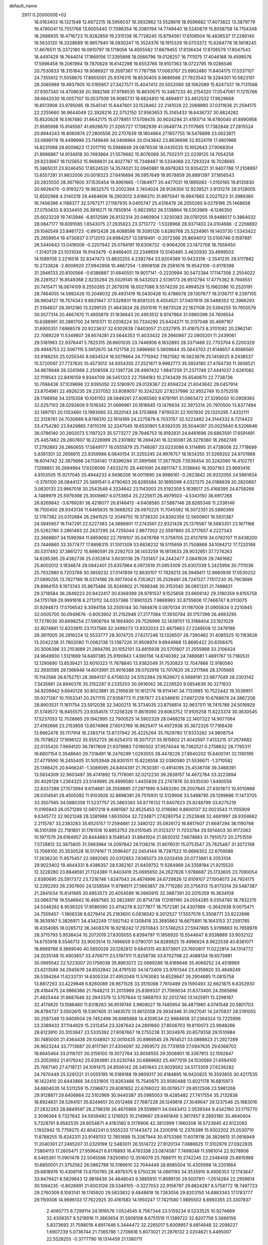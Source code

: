 default_name                                                                    
 2917  0.2000000E+02
  18.0163403  16.1321548  12.6672215  18.5956037  16.3932962  13.5528619
  18.9596682  17.4073822  13.3879779  19.4780041  15.7551768  13.6005440
  17.7086354  16.2080194  14.7749440  16.5240679  15.8058758  14.7154348
  18.2686935  16.4716723  15.9282859  19.2315138  16.7728245  15.8794561
  17.6108504  16.4836537  17.2266140  16.5633120  16.3328689  16.9657940
  18.0830247  15.3524376  18.1915329  19.0703372  15.6284778  18.5618245
  17.4676511  15.3372180  19.0910797  18.1718056  14.4005582  17.6679455
  17.8136434  17.8706579  17.8047543  18.4497429  18.7644014  17.1869156
  17.3395898  18.0566796  19.0128257  16.7111075  17.4046188  19.4599576
  17.5996458  19.2061994  19.7870629  16.6142298  19.6553766  19.9107363
  18.0722795  19.0286546  20.7530833  18.3151843  19.9086927  19.3597367
  11.7767156  17.0063767  25.6902480  11.8404175  17.0337107  24.7355612
  11.5058670  17.8905001  25.9376315  18.8530405   9.9686568  27.7923543
  18.3284301  10.5823101  28.3065969  19.4937905  10.5195957  27.3427571
  15.4047413  20.5552060  38.1062089  15.8247337  19.7131568  37.9307340
  14.4708639  20.3882168  37.9788535  16.8630675  10.3487233  40.2154320
  17.0547061  11.1215766  39.6842030  16.0057107  10.0537509  39.9085731
  18.6824810  16.4894817  33.4612532  17.9629668  16.8513908  33.9785085
  18.3545141  15.6447601  33.1528462  22.2141028  22.2068990  37.0311836
  21.2594175  22.2255660  36.9644049  22.3928216  22.3752150  37.9563653
  15.3145433  16.6436737  30.8824282  15.8520628  16.5167480  31.6642175
  15.0778951  17.5709435  30.9024294  21.4193714  16.6780040  41.8990958
  21.9585998  15.9145567  41.6926670  21.3265727  17.1382939  41.0649774
  21.1117665  17.7382848  27.2815524  20.8944243  16.8060874  27.2800556
  20.2707639  18.1804864  27.1657755  19.5476898  23.0623971  33.0899178
  19.4499999  23.1149849  34.0406664  20.0143642  23.8636698  32.8524119
  17.4801966  14.8231088  28.6009823  17.2017110  15.5988849  29.0876536
  18.0435035  15.1652643  27.9068304  21.8996867  14.9134818  30.7493864
  21.5579682  15.8076069  30.7502311  22.0239125  14.7054258  29.8233667
  16.1125653  15.9688831  24.4027767  15.7348487  16.5334068  23.7283324
  16.7028665  15.3865031  23.9246450  17.8524520  14.3574021  32.0940881
  18.6978283  13.9354221  31.9407788  17.2108997  13.6557281  31.9832006
  20.0018323  27.6416894  36.5957649  19.9578859  26.8891397  37.1856543
  20.2825550  28.3671600  37.1535454  19.8961665  -1.1364977  20.4477031
  19.1895083  -1.0150165  19.8135830  20.6926470  -0.9193272  19.9632575
  13.2002394   3.7404024  28.9128356  12.9239521   3.9131274  28.0128005
  12.6502968   4.3140219  29.4464606  16.2903012   3.6166370  31.8975941
  16.9947665   3.2027523  31.3989360  16.7406396   4.1188377  32.5767271
  27.1187935   9.0405747  25.4316476  26.2050260   9.0279196  25.1468658
  27.0750433   8.9334455  26.3818271  19.7850914  -5.9823952  26.5139864
  19.5303969  -6.1246350  25.6023229  19.7413946  -6.8512599  26.9132314
  20.0460904   1.3230383  28.0781255  19.8488517   0.3864032  28.0847177
  19.6091085   1.6543075  27.2935623  23.3713772  -1.5328968  28.9371403
  24.0104686  -2.2256692  29.1040549  23.8461723  -0.8912428  28.4088586
  19.3095126   0.6280768  25.5234961  19.1403730   1.5343422  25.2659954
  19.4730837   0.1712013  24.6984257  13.5819491  -0.2072366  25.8694013
  13.0106746   0.1597881  26.5440643  13.0416009  -0.2207942  25.0794191
  19.6308732  -0.9064206  23.1472708  18.7659450  -1.3140729  23.1031034
  19.9143479  -0.8466405  22.2349659  13.5140485   3.4620930  33.4999503
  14.1589708   3.2216518  32.8347473  13.8820255   4.2392764  33.9204389
  10.9433316  -2.3541235  28.5117882  10.2733828  -2.8008920  27.9942958
  10.4667254  -1.9908108  29.2581676  19.9542109  -0.8178398  31.2946133
  20.8100566  -0.6386887  31.6840551  19.9017141  -0.2220994  30.5472384
  17.1147306   2.2554022  26.2281527  16.8549368   2.8235294  25.5029145
  16.5432023   2.5136173  26.9512794  17.4775362   8.7946551  20.7415471
  18.0674109   8.2550265  21.2679316  18.0027086   9.5574239  20.4994529
  15.1962086  10.2520191  28.7464055  14.5992426  10.2046032  29.4931419
  16.0430426  10.4786678  29.1307677  19.3136717   9.2397105  36.9804127
  19.7574343   9.8831947  37.5328931  19.8591335   8.4554521  37.0407619
  28.5468352  12.3966293  21.3194837  28.3912180  13.3299135  21.4643824
  28.3501016  11.9873528  22.1621108  20.5394255  10.7650579  30.5577314
  20.4667870  11.4855879  31.1836643  20.4953512   9.9747964  31.0960399
  24.7606554  10.6388991  30.2881700  24.1810371  10.0208224  30.7334290
  25.6424271  10.3137048  30.4697167  31.6900351   7.6988579  20.9223637
  32.6302639   7.8403057  21.0327915  31.4187573   8.3701082  20.2962141
  22.7089229  11.5349807  28.8574281  23.5644353  11.4033432  29.2660867
  22.0805201  11.2439061  29.5181983  22.9376441   5.7825315  28.6601035
  23.7446906   6.1832893  28.3371469  22.7703704   6.2200329  29.4948753
  22.5067115   5.5912670  34.1121758  22.5996660   5.5609844  35.0643703
  21.8148657   4.9586560  33.9188250  25.0255345   8.0834524  16.5079664
  24.7715942   7.1621562  16.5623676  25.1459025   8.2438537  15.5720097
  27.7737635  10.4573012  34.9354355  27.2521671   9.9962773  35.5924180
  27.4764730  11.3656521  34.9878648  28.3241568   2.2506558  22.1397726
  28.4997432   1.9847259  21.2371749  27.4441037   2.6261082  22.1119543
  22.8416159   9.9344709  36.5451323  22.7594183  10.2743439  35.6540870
  22.7738736  10.7086438  37.1039696  22.9395050  22.5190970  29.0128367
  22.6594224  21.6043842  29.0457914  23.8704981  22.4926235  29.2337052
  33.8089057  10.3242320  27.8237996  32.9552749  10.5752518  28.1766956
  34.3315358  10.1041102  28.5949261  27.4065560   9.8781161  31.0963472
  27.3295050  10.0939383  32.0257103  28.0292609   9.1516342  31.0699961
  20.1816645  13.1476634  32.3973314  20.7970500  13.8377494  32.1497151
  20.1353460  13.1993065  33.3520143  24.3753868   7.9795531  22.1001930
  25.1320295   7.4332111  22.3128761  24.7030689   8.8768310  22.1614189
  24.2275879   8.7033157  32.5223482  24.3144332   8.7214423  33.4754280
  23.9429865   7.8110316  32.3247045  19.6530901   5.8392035  35.5044097
  20.0025640   6.5206646  36.0786140  20.2802073   5.1197323  35.5773277
  29.7946753  16.9192831  24.8481696  29.6863591  17.6591491  25.4457462
  29.2607607  16.2226999  25.2301892  18.2694241  16.3230061  26.3279360
  18.2682749  17.2792893  26.2860655  17.5849177  16.0555879  25.7146087
  23.0233088   6.3114895  31.4738006  22.7718699   5.8361301  32.2656615
  23.9359986   6.0640154  31.3255245  24.9976757  18.1834255  31.5269202
  24.9701988  18.6014742  32.3875666  24.1134140  17.8399294  31.3991566
  17.2677626   7.5538454  30.3242060  16.4102751   7.1298851  30.2894984
  17.6206090   7.4533270  29.4401091  24.6811747   5.3138840  16.3507183
  23.9893416   4.8103505  15.9217045  25.4944233   4.9496206  16.0011890
  24.9986161  -0.2823842  26.9332055  24.5661834  -0.3761100  26.0844127
  25.5691541   0.4790403  26.8285584  30.1695098   4.0321375  24.0188639
  30.2820897   3.0830133  23.9667018  30.2543548   4.3334642  23.1143003
  25.5192309   5.1638517  25.4168395  24.6758266   4.7489979  25.5979398
  25.3009867   6.0753654  25.2225611  26.4979503  -4.5343150  36.6917268
  26.8269842  -3.6769281  36.4218077  26.8146413  -4.6408580  37.5887146
  28.8265348  11.2336146  18.7100450  28.9343138  11.6465835  19.5668252
  28.0970225  11.7045582  18.3072351  25.5990369  12.1767382  20.0312884
  26.2941525  12.2049755  19.3738320  24.8392356  12.5600901  19.5931387
  24.5945857  18.1147291  22.5227383  24.3886901  17.2743561  22.9321428
  25.1379587  18.5683301  23.1671168  25.5262780   3.2861493  22.2437295
  24.7255044   2.8677002  22.5597893  25.3717657   4.2227343  22.3668807
  34.1599394  11.6859092  22.7919107  35.0478768  11.3759705  22.6137619
  34.0782107  11.6438200  23.7446860  33.3577477  17.8898315  31.1001309
  33.6836232  18.5115659  31.7508868  34.1094212  17.7220188  30.5317492
  37.3861272  15.6980591  29.2292703  38.1453259  16.1813633  28.9032851
  37.7274263  14.8285395  29.4382736  25.0352814   3.6030136  29.7331457
  24.2442477   3.0641926  29.7461682  25.6002012   3.1834674  29.0842401
  25.6357864   6.0973519  31.0953309  25.8307039   5.2425956  30.7111036
  25.7932980   6.7203788  30.3859232  27.0141939  12.8630107  17.7829213
  26.3949411  12.8660939  17.0530252  27.0890255  13.7827189  18.0374186
  29.3977404   6.7353821  35.2526481  28.7241327   7.1517230  35.7903699
  29.8964155   6.1973743  35.8675486  35.9249802  21.7698348  30.3153540
  36.0851331  21.7498631  29.3718584  36.2849223  20.9432417  30.6369399
  29.9791537   9.1525658  33.6606142  29.3180359   9.6155758  34.1751789
  29.9991616   8.2713112  34.0337386  17.8901025   7.9866993  32.8755606
  17.7466747   8.0113075  31.9294873  17.0706542   8.3094158  33.2505144
  30.7484876   0.0870134  31.1167009  31.0905834   0.2210945  32.0005700
  30.0949676  -0.6053902  31.2152948  27.2177084  17.3930794  30.1757396
  26.4693295  17.7278030  30.6698254  27.5906764  18.1664900  29.7526996
  32.1439701  13.3188404  23.1921029  32.8074861  12.6333915  23.1137566
  32.3499273  13.9332033  22.4875663  27.2249508  12.3478198  28.3611005
  26.2916224  12.5533777  28.3074725  27.6217246  13.1326507  28.7390462
  31.4085525  10.1183626  13.2042238  31.7602080  11.0062138  13.1387226
  31.9506974   9.6944968  13.8695422  20.6356475  20.3006396  33.2103689
  21.2894795  20.1052101  33.8815938  20.5701607  21.2555968  33.2106424
  24.9649930   1.5121669  14.6497385  25.9190843   1.4390156  14.6740392
  24.7466681   1.4891767  13.7180531  12.1290690  13.6539421  32.6010323
  11.7878840  13.9382049  31.7530823  12.7047866  12.9180560  32.3930595
  28.1366948  14.6013991  25.9016388  28.0702916  13.7017620  26.2217566
  28.3705665  15.1142566  26.6752751  28.3694137   6.4756032  24.5152384
  29.1626672   6.5688191  23.9877049  28.2303142   7.3435861  24.8940376
  35.3152287   9.2335203  30.0616062  36.2228520   9.0854639  30.3271833
  34.9209942   9.6940126  30.8023881  35.2195639  10.1612174  19.9114141
  34.7133985  10.7522442  19.3539951  35.9271387  10.7053341  20.2571115
  27.9358773  11.2187877  23.6346610  27.6972129  10.6768678  24.3867208
  28.8903531  11.1611754  23.5912036  32.3400213  16.3734035  23.8758814
  32.9637511  16.7415789  24.5016928  31.5749572  16.9455575  23.9354515
  17.3256326  11.8619390  29.6063752  17.9105258  11.8223374  30.3630545
  17.5237053  12.7028865  29.1942995  22.7900525  14.5902329  28.0468218
  22.1407322  14.9077064  27.4192666  23.2153859  13.8574968  27.6013769
  16.9625417  14.4972938  35.3672326  17.7168439  13.9662478  35.1117914
  16.2383714  13.8737942  35.4225264  35.7629780  17.9333282  34.9808754
  35.7078622  17.1696122  35.5552725  36.6254313  18.3071721  35.1615602
  21.4043597   7.4133215  37.2674682  22.0135420   7.9694120  36.7817809
  21.9379983   7.0190502  37.9574044  16.7362521   0.2758832  28.7795311
  16.6807154   0.3548640  29.7318491  16.2478299   1.0293055  28.4478228
  27.8940202  15.6400741  32.1190195  27.4779590  16.2455405  31.5053948
  28.8301511  15.8226558  32.0380580  21.5536671  -1.3710582  25.1398425
  20.6466241  -1.3089095  24.8404391  21.7630381  -0.4914095  25.4538708
  39.3468391  13.5834309  32.9603487  39.4741892  13.7178061  32.0212230
  39.2838157  14.4672784  33.3223894  30.4026128   1.2364325  23.5149995
  29.4999580   1.4455839  23.2747876  30.9335030   1.6490556  22.8337289
  27.1573994   9.6114661  28.2558895  27.2971990   9.5493260  29.2007845
  27.4301873  10.5010868  28.0314041  29.4505092  11.9103928  32.8698381
  29.7515931  12.5129906  33.5498795  29.1299686  11.1473705  33.3507565
  34.0880358  11.5237757  25.3863383  34.8776132  11.8407623  25.8248799
  33.6275219  11.0195943  26.0571289  12.0617219   9.4981587  32.8525453
  12.3116580   9.8600137  32.0023543  11.1155909   9.6345772  32.9021248
  28.3381988   1.6635004  32.7234871  27.6280754   2.2523848  32.4681997
  28.9304662   2.2115787  33.2383283  35.6525157  17.2594881  22.3480122
  35.0926172  16.8817607  21.6697294  36.1190788  16.5101399  22.7181851
  31.1761518  10.8953753  29.0151045  31.0123217  11.7033784  29.5014403
  30.9172063  10.1971579  29.6164957  20.8444883   8.1548543  31.8841924
  21.6630312   7.6674683  31.7910572  20.2751559   7.5728812  32.3875805
  31.5983964  14.2097842  26.1136216  31.8076031  15.0753547  25.7625487
  31.3072198  13.7068100  25.3530528  16.5174167  11.3596407  22.0454144
  16.7287522  10.6666302  22.6709586  17.2636230  11.9575457  22.0892065
  20.0312853   7.8365073  29.0202456  20.0773861   8.2053104  29.9023402
  19.4644331   8.4386357  28.5382167  21.6409752  11.5264969  24.3358194
  21.9215520  12.3228280  23.8848591  21.1124389  11.8403419  25.0695650
  24.2627626   1.9788687  25.1733605  23.7090054   2.6380695  25.5917372
  23.7218746   1.6247043  24.4674996  24.6729826  12.6109107  27.1004073
  24.7924175  12.2292293  26.2307600  24.1258594  11.9786511  27.5663857
  29.7715280  20.3756313  15.8173314  29.5487387  21.2841034  15.6141685
  30.6953573  20.4054589  16.0660915  32.3887391  20.2015359  16.3634108
  33.0863716  19.5546642  16.4687565  32.5822897  20.8714738  17.0191190
  24.0554285   9.0354740  18.7832215  24.5346262   8.9536325  17.9586590
  23.4114278   8.3277877  18.7572381  24.4307989  -0.3642938   9.0075471
  24.7559457  -1.1806338   8.6279414  25.2183600   0.0936542   9.3012527
  17.5557576   5.3508771  33.9222696  18.3639167   5.3826971  34.4342249
  17.5921142   6.1308418  33.3685863  16.6675891  18.1643153  37.2591785
  16.4354065  18.0265712  36.3408378  16.9218242  17.2970843  37.5746253
  27.5947865   5.9799863  10.7658978  28.3715793   5.9538434  10.2072019
  27.6305055   6.8394797  11.1856920  15.5544647   8.9338889  33.9032122
  14.6755918   8.5546713  33.9003514  15.7496659   9.0790701  34.8289825
  19.4996924   8.9622539  40.8381071  18.6699766   9.3669040  40.5850026
  20.1282812   9.6841315  40.8373901  23.7600817  11.0222814  34.1314772
  24.2035148  10.4903657  33.4706711  23.5197311  11.8258736  33.6702798
  22.4088134  19.6573981  35.0995542  22.5223007  20.1756038  35.8963072
  22.0689288  18.8169846  35.4068252  24.4518969  23.6213569  34.2945679
  24.8502842  24.4791530  34.1472409  23.9761344  23.4359920  33.4849249
  26.5394264  11.6233731  14.6305334  27.4952049  11.5763083  14.6529847
  26.2904685  11.0815758  13.8817293  33.4229648   6.8260089  28.9671526
  33.3515098   7.7610499  29.1590493  32.6621875   6.6352930  28.4184475
  24.9866366  21.7648213  31.2015969  25.8369337  21.7069034  31.6373400
  24.3565696  21.4925444  31.8687646  32.3943379  12.5707644  12.5868703
  32.2012740  13.1425911  13.3298187  32.4174820  13.1586460  11.8318263
  36.9519746   3.9809027  19.7485954  36.4871960   4.0741548  20.5801703
  36.8794737   3.0502615  19.5367405  31.1463570  13.8612058  29.3934346
  31.0927041  14.2470837  28.5191055  30.2597348  13.9409504  29.7452496
  36.6965868  14.4359534  22.9984658  37.2364324  13.7225996  23.3389432
  37.1144929  15.2312454  23.3287643  24.2891660  27.8506703  19.8110073
  23.9948266  28.6123910  20.3103847  23.5335392  27.6087667  19.2755238
  31.3034976  20.6579358  29.1510984  30.7485000  21.4364436  29.1048921
  32.0010435  20.8969545  29.7614521  33.0888923  21.2927289  26.9623244
  33.7713687  20.8117361  27.4304097  32.2959572  20.7731659  27.0947635
  29.6368702  18.6645464  33.0118707  30.3156100  19.3072764  32.8058555
  29.3506901  18.3367813  32.1592847  23.2052692  21.6179242  25.6393981
  23.0230744  20.6889682  25.4977019  24.1530569  21.6594100  25.7667140
  27.4718721  24.1091475  24.8506142  28.3451643  23.9029562  24.5173309
  27.6236282  24.7670449  25.5291221  31.0055195  16.5189188  19.9859317
  30.4184895  16.9420825  19.3593855  30.4217535  16.1422410  20.6443866
  34.0331605  13.8263466  15.7540675  33.9580488  13.6021178  16.6815973
  34.6804035  14.5311259  15.7296873  29.6081652  22.6766022  30.0019577
  29.8512506  23.5981268  29.9128871  29.6406864  22.5102969  30.9440387
  35.0985003  19.4285482  27.7417554  35.2132838  18.8924831  28.5264151
  35.8249651  20.0512468  27.7687228  26.1249819  27.3049647  29.1237546
  25.1983016  27.2832263  28.8849597  26.2796316  26.4670869  29.5599611
  34.0443412   2.0539344   9.4342160  33.1715770   2.3096364   9.7327642
  34.5939492   2.1216925  10.2149667  29.6461846   5.3617457   9.2893180
  30.4640404   5.7328791   8.9582535  29.8054671   4.4183180   9.3176906
  42.3812999   1.1960208  16.5723945  42.9122093   1.1932942  15.7759275
  42.8042241   0.5555233  17.1443472  24.2200916  12.2376399  15.9302202
  25.0530710  11.8788255  15.6242311  23.9149703  12.7851689  15.2067944
  30.9753366  11.6078118  26.3829615  31.0616949  11.2040301  27.2465207
  31.0329199  12.5483011  26.5514722  27.9120134   7.0886625  17.3102879
  27.0922935   7.5804113  17.2605471  27.9596421   6.6176893  16.4783338
  23.0874587   7.7498048  11.5961014  22.9278906   8.5465361  11.0901478
  22.5045566   7.8250850  12.3516079  25.7888111  10.2742245  22.2348408
  25.8815988  10.6850001  21.3752562  26.5862788  10.5186610  22.7044448
  28.8985504  10.4305998  14.2201664  29.6818976  10.4308118  13.6700765
  28.4979375   9.5750236  14.0661193  34.3535910   8.4906353  12.1743647
  33.8479421   8.5829843  12.9818439  34.4848043   9.3885910  11.8699135
  29.5007911  -1.0514284  22.2959614  30.1094235  -0.8026891  21.6003126
  29.5346105  -0.3227053  22.9156797  29.8824287   8.5758772  18.7497723
  29.2760309   8.1093141  18.1745920  29.5833832   9.4848618  18.7263056
  29.8203150  14.6883343  17.1783777  29.1159306  14.9696133  17.7622925
  30.4161583  14.1950247  17.7421580   1.9895502   8.6950355  23.3307837
   2.4065773   8.7299114  24.1916576   1.0524545   8.7567344  23.5159234
   9.5233525  10.9274669  32.4308357   9.5218916  11.3863654  31.5908108
   8.6751519  11.1389722  32.8207756   5.5666156   5.8373693  31.7598018
   4.8917446   5.3444472  32.2265017   5.6009957   6.6814848  32.2098227
   1.6907239   5.0736744  21.7365786   1.2706616   5.8073021  21.2876132
   2.0204621   5.4495007  22.5528255  -0.3777790  16.1314459  21.1380711
  -1.2694005  16.2959742  20.8311944  -0.4485633  16.1348668  22.0926442
   0.9124287   7.5920682  20.8803509   1.1234181   8.3151064  20.2896470
   1.3610815   7.8112435  21.6969932   5.2333833  15.3918589  20.0818705
   5.2839667  15.7514904  19.1962417   4.3180991  15.1303045  20.1822502
   9.4786997  13.0837813  23.0831849   9.4717453  13.5684993  23.9085526
  10.1095903  13.5515602  22.5360178   2.0708775  19.6535381  23.6961333
   2.0489450  18.8606273  23.1603690   1.4408061  20.2415448  23.2796122
   4.5317230   9.2013608  22.2308838   3.8568719   8.9753503  22.8709831
   5.3353120   9.2745561  22.7457808  10.2335468  10.0857834  26.0170594
  10.8915477   9.7880986  25.3888474   9.4152466   9.6956831  25.7097511
   0.1715045  14.0091350  19.5513780   1.1276092  13.9737079  19.5223879
  -0.0275041  14.9145613  19.7897698  -2.5460932  13.4830815  19.4028801
  -2.9216550  13.1549227  20.2198850  -1.6412369  13.7015041  19.6259463
  18.0355499  23.4112593  26.4932529  17.6197685  24.2730734  26.5184320
  18.7119755  23.4912278  25.8207312  10.5679780  27.1195482  27.5777573
  10.2617376  27.6912633  28.2817392   9.7684046  26.7434310  27.2097218
   0.0856811  27.3760370  33.9083204  -0.0318461  26.8205186  33.1377242
  -0.2144208  28.2407472  33.6282365  11.2808926  23.3566747  27.8219467
  11.1360380  22.5821609  28.3654330  12.2031903  23.3042650  27.5712438
  -1.7583920  20.8503056  32.6883848  -1.3394852  21.6895287  32.8793129
  -1.0524441  20.2080532  32.7617425   4.1279047  18.6161499  15.9053717
   4.6036393  18.1281325  16.5774934   4.2693621  19.5354099  16.1316076
  13.8421227  14.5638119  22.5892969  13.9292059  14.3058798  23.5069676
  14.4597277  15.2875292  22.4842770   7.5330814  27.6873281  23.2603561
   6.8685579  28.3739599  23.3167218   7.0348130  26.8701432  23.2733691
  15.6785346  19.5407900  28.0929193  16.0434367  19.5568745  28.9776902
  15.0936942  18.7830457  28.0887790   1.3638096  27.8872564  18.3307173
   2.2257242  27.5115609  18.5101272   1.3715908  28.7310885  18.7825121
   5.5952624  21.5023530  34.1177146   6.0157232  21.4777830  34.9772731
   5.4595019  22.4338220  33.9440295   8.1815209  16.4021686  39.6863931
   7.6254582  17.1347855  39.9515320   9.0706150  16.7560856  39.7084413
  -0.3497331  18.5513787  19.2263761  -0.4689111  19.0207998  20.0520106
  -1.0693246  17.9205895  19.2034672   9.9530919  21.9156048  25.6727719
  10.6129937  22.5694686  25.9034743   9.1539017  22.2197949  26.1028826
   1.5100442  19.5500557  15.1969412   2.3143619  19.4425990  15.7046398
   1.1282720  18.6728831  15.1645351  13.0896796  20.5008233  33.9472912
  13.8071504  20.6389573  34.5656653  13.2081814  21.1832395  33.2866118
  12.5910494  23.2890675  23.9944593  13.4028632  23.3437228  24.4986446
  11.9888012  23.8809077  24.4452964  14.0349943  24.2975428  35.5436313
  13.8736590  24.4593639  34.6141063  13.7770283  25.1112565  35.9767081
  18.1758617  29.6371551  28.1752490  17.4863732  28.9808522  28.2757682
  17.7644091  30.3421707  27.6753574   5.5492905  21.9304534  29.1080800
   6.1583240  22.6447250  29.2954997   5.8289113  21.2196785  29.6850056
   3.5052490  16.0157111  33.0579953   2.7925229  15.5982872  32.5742488
   3.0652514  16.5494836  33.7196001   3.8385164  24.6170891  36.4402549
   3.1635295  25.1799990  36.0611020   3.4803753  23.7322883  36.3688802
   2.7277698  24.7069916  23.0031669   1.8347991  24.8793951  23.3016836
   3.2279474  24.5737388  23.8083364  26.7591319  17.8758050  26.8425246
  26.3686253  18.6060058  27.3226739  26.0585707  17.2262554  26.7830998
   6.4861794  32.2796745  31.9272295   7.0178542  31.5333872  31.6504462
   5.5840462  31.9643555  31.8728105  11.1965611  24.8006467  25.4335879
  11.1074181  24.6337366  26.3718983  10.9351936  25.7152966  25.3271249
   9.3530139  16.5175809  29.3360459   9.2260541  16.2222693  28.4344339
   8.9625201  17.3912008  29.3591684  10.6617071  23.5815602  35.3125574
  10.8000044  24.5119535  35.4899663  11.3045028  23.1345924  35.8632528
   4.4732504  21.2226396  24.3930886   5.0951613  20.5037364  24.2806751
   3.6765307  20.9205068  23.9569861  14.3699422  27.3912985  24.1513213
  13.8342744  27.5922348  24.9187303  14.7213285  28.2380751  23.8761324
   3.7106325  25.8731732  25.6135604   3.9442244  25.1663357  26.2152641
   4.0957019  26.6575054  26.0044265  10.2534678  24.9448573  30.1581705
  11.0484253  24.8983872  30.6893155  10.5681992  24.9312894  29.2542944
   4.6138561  24.7961591  27.7713765   5.1268355  25.4505510  28.2455656
   4.3470008  24.1684035  28.4428994   5.3174901  18.0647619  32.4668590
   6.1637738  17.6972913  32.2119060   4.7100482  17.3269505  32.4131884
  17.1971260  32.8277806  35.6806117  17.6773197  33.5145400  35.2180023
  17.8764651  32.2330491  35.9984556  -1.2796711  21.8224100  18.6855887
  -1.1635676  20.9928123  19.1487512  -1.9048283  22.3104710  19.2215054
   4.2990950  16.6878382  23.7884992   5.2097633  16.9257221  23.6143548
   4.1077917  17.0800917  24.6404217   4.0408738  26.9186996  17.9146636
   4.9900289  26.9883870  17.8122912   3.9231568  26.4188131  18.7224309
  11.3033267  24.0605412  32.6591957  12.2255567  24.2607585  32.8193108
  10.9173929  23.9946330  33.5326618  -0.2486890  25.5938521  28.9814643
  -0.5535749  24.6898624  28.9034969   0.2731133  25.7395364  28.1923317
   3.5480590  28.0729607  22.3362968   4.2031129  28.1036610  21.6390208
   3.8080208  27.3267166  22.8764555   4.7523298  28.3116886  26.5828296
   4.2479955  28.8739681  27.1708096   5.5690007  28.1445036  27.0532865
  14.2193682  15.0844402  29.1170450  14.4288387  15.6590728  28.3807358
  14.6154752  15.5131617  29.8756812  13.0265139  30.8376908  21.0899823
  12.9271098  30.0406504  21.6106331  13.9592698  30.8702134  20.8775192
  10.3835970   8.8436991  29.0349255   9.8391498   8.6620301  29.8009577
   9.9858907   9.6178988  28.6365836   4.5426404  19.0049723  35.0077344
   4.5011269  19.9254388  34.7484086   4.9536962  18.5648309  34.2637313
   7.2791836  23.8520769  19.6050378   7.3189897  23.9594951  18.6547175
   6.6556229  24.5177274  19.8954053   6.8470611  20.6539093  31.1900230
   6.4620190  20.0530389  31.8279330   7.0212941  21.4525508  31.6880656
  13.2672539  24.8860648  29.7330354  13.5120524  24.3940263  30.5167470
  13.5052683  24.3114786  29.0054148  14.1219990  24.4727542  32.4705637
  14.5159984  25.3068164  32.7261739  14.8594695  23.9415450  32.1702543
   5.2996082  26.1117244  23.6015420   4.7919888  26.0168728  24.4074933
   5.5754202  25.2208369  23.3859518   2.9096350  13.7042418  20.3789692
   2.7850894  13.8667364  21.3140177   3.3758010  12.8690890  20.3410098
   6.3364592  19.1844571  23.5745234   7.0349105  19.8190274  23.4141547
   6.2128637  18.7464042  22.7324630  16.0434226  21.6256588  26.1228470
  16.1027651  21.0439059  26.8806556  16.7381666  22.2696149  26.2602627
  20.5222124  25.2555685  31.7912678  21.0271686  26.0686547  31.7793560
  19.6286798  25.5254131  31.5790999   9.0042334  19.5109952  22.0558358
   8.4680975  19.8245486  21.3274991   9.5180705  20.2738840  22.3207962
  20.4109702  20.6675307  25.7499786  19.8422639  20.5044705  26.5024521
  21.2189592  21.0118174  26.1305731  13.0873541  27.9136036  26.3040376
  12.9284075  28.8416404  26.4764197  12.2185700  27.5127198  26.3312102
  13.6342716  19.7364113  30.4736678  14.4934464  20.0448548  30.7616142
  13.0968752  19.7507056  31.2656480   7.8237820  20.1843039  26.8477164
   8.6038016  19.6723463  26.6339393   7.0917482  19.6276942  26.5821150
   9.2910417  29.0864552  28.7721590  10.1024646  29.5820895  28.8824825
   8.8261920  29.5412567  28.0698043  -0.3171867  31.1922922  23.6922266
  -0.6586692  31.7009351  22.9567649   0.2206544  30.5134050  23.2847086
  12.9859636  27.4160432  29.3518050  12.3533345  27.3554953  28.6360213
  13.1363176  26.5083912  29.6159892   5.8400702  18.4040441  26.2296560
   6.0648609  18.5591106  25.3122382   4.8874660  18.3103612  26.2303068
   3.4273767  21.5196541  27.3037881   4.1202595  21.6646462  27.9480881
   3.8736698  21.5635471  26.4581359   3.0519901  17.9155195  25.6883338
   2.6972176  17.8336943  26.5735868   2.5681437  18.6460127  25.3029714
   8.8674201  16.3650726  26.6866601   9.2828282  15.5097815  26.5764555
   9.2432509  16.9052290  25.9915241  13.7860643  34.0186138  19.6716951
  13.7509047  34.1887603  20.6129952  12.9258071  33.6551699  19.4617002
  10.8496730  14.1930002  25.1894412  11.1883880  15.0552264  25.4304181
  11.3060721  13.5852063  25.7712646   1.2779999  15.0010030  27.3901577
   1.4269722  14.3143987  26.7400703   2.1555033  15.3019865  27.6260149
  20.9427527  21.5371348  20.9426791  21.7358595  22.0489170  21.1017152
  20.4969951  21.5168066  21.7895078  17.5305113  31.6954879  26.5959931
  17.9604070  32.3971361  27.0849833  16.8000731  32.1259265  26.1516797
  12.3008016  28.0927209  22.1823957  13.0613261  27.5514201  22.3941216
  11.5677419  27.6559454  22.6160805   2.2716991  29.4466517  27.8233592
   2.5137521  30.2140185  27.3049092   1.3415118  29.5693596  28.0129011
  22.8817371  29.7304233  21.4002558  22.0460389  29.3445872  21.1376328
  22.9359311  30.5461363  20.9023530   1.1083671  26.8734015  26.8222286
   1.7101594  27.6158484  26.8756175   1.3989382  26.3844498  26.0523413
   4.9255311  11.2108815  30.9974110   4.3196888  11.6608624  31.5862268
   5.7681878  11.6393647  31.1476229  15.7464169  28.7608465  27.2255218
  15.6360785  29.4569831  26.5778713  14.9757666  28.2044235  27.1127242
  15.5532193  22.0268560  35.1695998  14.9854515  22.7352539  35.4729874
  16.4413580  22.3588762  35.3007637  17.6423979  31.8180552  10.3111679
  18.2015766  31.8138099  11.0880417  17.8529023  31.0004757   9.8600764
  18.9756451  26.5810098  34.0780824  18.9479724  26.8104925  35.0069547
  19.8513920  26.2174696  33.9471708   4.0872717  20.9531840  16.9826589
   3.6521033  21.8055108  17.0026410   4.5251654  20.8878791  17.8313144
  20.1588427  21.0696255  28.7433404  19.7133432  21.7859520  29.1957102
  20.3056424  20.4117095  29.4229199  12.0345737  12.2247203  26.7311637
  11.4744332  11.5318199  26.3813586  11.7487741  12.3284209  27.6387961
  21.4474037  24.9654347  34.3790316  21.8606205  24.9146742  35.2409522
  22.1516581  24.7621863  33.7634443   6.0345295  23.4762948  23.7520725
   6.9225518  23.1986565  23.5272054   5.5670658  22.6607271  23.9325132
  -0.3484844  17.3532017  26.6681348   0.0080540  16.5826617  27.1101533
   0.1194751  18.0912758  27.0586376  14.2771468  16.4737797  26.5877415
  14.8087850  16.1921914  25.8432278  13.3814872  16.4888653  26.2504017
   4.7249991  12.6948595  24.1113365   5.3384654  12.0901303  24.5287016
   5.2496459  13.1531060  23.4548400  15.1527025  13.1550090  20.4811071
  14.6854285  13.5929374  21.1925180  15.7354502  12.5368437  20.9221382
  15.8595036   9.2092502  24.1045203  15.1809189   9.2611360  23.4314212
  15.4180857   9.4764504  24.9107374  12.4048619  20.0240701  25.8750531
  12.3934584  20.4868487  26.7128704  11.4877809  20.0007088  25.6018343
  16.1361185  17.2920673  34.7078195  16.0925684  16.3478075  34.8585139
  15.2558297  17.5288644  34.4158424  22.8010958  23.5517368  31.9308984
  22.9513001  23.1491516  31.0755648  21.9285719  23.9394890  31.8632061
   8.4452192  34.7598815  22.5823182   7.8497882  35.0936706  23.2533462
   8.0851456  33.9049337  22.3464303  16.2054448  22.3900000  19.9831779
  17.1415297  22.4340537  20.1782066  16.1424482  22.6240096  19.0571634
  14.3424424  20.2849772  24.2048491  14.9665129  20.6111877  24.8531967
  13.6087263  19.9550005  24.7235089  25.7140201  19.9631523  28.7221399
  26.4785787  20.1994393  29.2473545  24.9651147  20.2093471  29.2650585
  10.3101504  27.6226465  24.1319292  10.3628675  28.5012832  24.5080279
   9.3734666  27.4726750  24.0040079  15.3009120  24.1200936  22.0985788
  15.4595649  23.6943282  21.2560915  15.2647741  25.0540200  21.8919213
   5.9783677  18.0162450  21.2953629   6.0488800  17.0748036  21.1374139
   5.8002203  18.3911324  20.4328348   9.1124031  16.7187778  21.8810151
   9.7493272  16.5598160  22.5776432   9.0292166  17.6716915  21.8454146
  18.5467107  40.1108794  23.0245483  19.2602260  39.6760214  22.5576153
  18.9748929  40.8097725  23.5189574  17.0573097  25.8530480  25.9868630
  17.7625299  26.3435609  25.5646149  16.6987903  25.3021207  25.2910364
  14.7841238  24.5596464  24.8976109  15.1254808  24.2056602  24.0763917
  14.6076541  25.4807958  24.7063676  18.2704488  26.0812207  28.5570547
  17.6877896  26.0656604  27.7977801  19.1167508  26.3556493  28.2039346
  12.0407246  33.1354080  22.5630457  11.1422024  33.1258775  22.2331991
  12.4888843  32.4577918  22.0568628  19.6085211  37.6782910  28.2644991
  18.7020976  37.8871658  28.0386684  19.5592936  37.3292354  29.1544253
  12.8169288  30.4987600  24.4561495  11.9002764  30.4312968  24.7234113
  13.0132894  29.6508371  24.0577764  20.9612780  29.5209671  29.2400418
  20.5310443  30.3529844  29.4372170  20.4000017  29.1111761  28.5818077
  21.9635450  30.8603387  24.3354671  22.3335638  30.4138591  23.5739070
  21.0892910  31.1297334  24.0537966  15.4217863  29.7190006  23.4170629
  16.0979891  29.5213902  22.7690414  15.6718659  30.5722190  23.7716196
  14.7453620  31.9665875  16.9223964  14.2433727  31.2204300  16.5945435
  14.3410228  32.7283436  16.5071022  23.5373913  32.0043282  20.3463848
  23.1536728  32.6706558  19.7762976  23.9202049  32.5000228  21.0702443
  20.0294530  32.9381635  17.5644847  20.3010018  32.4625682  16.7794355
  19.8101852  33.8150366  17.2494496  16.8341421  39.0620835  20.8630066
  17.2747424  39.5458370  21.5616378  17.3047461  39.3091909  20.0669528
  25.8315369  21.2205399  26.2303570  25.6413658  20.8094809  27.0736229
  26.5305433  21.8460507  26.4210348  17.7248032  -1.0198207  18.5369766
  17.7092879  -1.4886317  17.7025861  17.0476836  -0.3491937  18.4475329
   4.6254941   4.2592990  24.8152754   4.0461967   4.9181085  24.4323701
   5.5062180   4.6122384  24.6888196   7.7816607  -3.4789284  17.6851470
   8.0766343  -4.0607611  18.3856419   6.9381089  -3.1450503  17.9903972
   6.4581637  16.0515920  12.3845258   5.9594843  16.6785318  12.9084507
   7.3069578  16.4732164  12.2503126   4.1423537   5.5601694   4.8098042
   5.0386906   5.5185299   4.4765204   4.2410015   5.5691994   5.7618646
  -1.5417443   7.1502144  17.6886615  -2.3948618   7.2065723  18.1190637
  -1.1322028   7.9989152  17.8566333  -0.4518075   4.5105785  18.1749255
   0.3659597   4.8876825  17.8504547  -0.9864049   5.2677051  18.4140837
  12.7688590   1.9876082  17.4610044  11.8432934   2.2134929  17.5533964
  13.2329865   2.6850339  17.9240541  11.5397288   4.4223979  12.1584172
  12.2307027   4.0626960  12.7146558  11.3696483   5.2922008  12.5200073
  15.5114978  -6.9251121  11.8940733  14.6326446  -6.7416708  12.2260345
  15.5879610  -7.8784707  11.9327061   9.7192846   6.0752390  19.8012168
   9.4709431   5.2245600  20.1630228   9.9091543   5.8975163  18.8800241
  17.6529237   3.6381625  19.0567345  17.3016585   3.9755394  19.8807620
  18.4737358   4.1148670  18.9332349  12.5622093  -1.3306300  19.5535996
  13.1104199  -0.5546741  19.6701734  12.2129162  -1.5104440  20.4264645
  -0.7930003   5.9107288  15.2564601  -0.9886942   6.3013424  16.1081389
  -1.3405893   6.3956703  14.6390381   6.6432977   7.5798514   7.9193868
   6.2171930   8.0626390   8.6276118   6.3518806   8.0195112   7.1206333
  14.7755556   5.6098389  25.5964265  14.6759472   6.2180225  26.3288353
  14.3361922   4.8107033  25.8872425  10.9475756   4.7775697  26.3973529
  10.1551643   4.2518949  26.5068163  10.7824084   5.5692863  26.9093456
   7.1430745   3.8376376  11.3677796   6.5002613   3.7139029  12.0661439
   6.8020727   3.3250916  10.6348087  12.7970722   2.6675487  25.5130981
  12.5636882   2.0179691  26.1762799  12.2104729   3.4046308  25.6829308
  10.1461733   7.2073517  22.3691863   9.9385807   7.0512163  21.4479052
  10.9759743   6.7509733  22.5084021   2.3446772   5.8533806  17.6296302
   2.9420712   6.5755408  17.8241474   2.7126017   5.1049940  18.0995035
  10.3008537  10.1760625  20.7472095   9.7042792  10.8847797  20.9881463
  10.5409277   9.7712960  21.5807324   6.9956176   7.0710961  19.1724758
   7.0455426   7.9355993  18.7645867   7.8991106   6.8680383  19.4147560
  21.6188393   6.3311539  16.1761357  21.0334314   5.7066725  15.7477057
  21.8595243   6.9473024  15.4842805   6.7716660   4.7674823  17.2563961
   7.6679353   4.7251102  16.9230227   6.4111709   5.5671630  16.8732695
   8.4622428  10.7828254  18.5365009   8.2933885  11.6442530  18.9181585
   9.3443747  10.5583887  18.8326486   7.3711445   4.8271267  24.0714975
   7.1621970   5.1061998  23.1800431   8.1839925   4.3295634  23.9823864
  -2.6791965  10.8392998  23.8883679  -2.4460707  11.6569291  23.4486333
  -2.8339677  11.0924696  24.7984134   9.4265204   7.0097070  27.2015323
   9.8223003   7.7129216  27.7163909   8.5946398   7.3736535  26.8986307
  14.2057083   8.6868846  18.2266250  13.4513502   8.4680760  17.6795432
  13.8892676   9.3815111  18.8041986   3.4276467   0.0241150  11.8613973
   2.9428867  -0.0543730  11.0397653   2.8100536  -0.2663369  12.5325518
  14.9030645  -3.7519142   9.3838859  14.8311649  -2.9185870   8.9184527
  14.2287641  -4.3053124   8.9898032  10.1783667   0.5130771   6.6552079
  10.2172771   0.6365119   7.6036179   9.2430810   0.5152071   6.4515710
   7.2899671   7.7630877  14.6645909   7.3971196   8.7138536  14.6927766
   6.4174325   7.6312853  14.2937226  10.1709924   3.8482220  23.7228460
  10.0345437   3.7329845  22.7824557  10.7913430   4.5743054  23.7876516
   8.1127820   5.1504424  14.2355980   7.6311972   5.9540427  14.4319000
   7.6057147   4.7310870  13.5404322   8.5103743  13.8492789   6.8961657
   8.2277759  12.9541731   7.0836643   8.2101562  14.3579665   7.6493840
  10.2892926   2.8935634  18.0648806   9.8258318   3.2580217  18.8189403
   9.6581713   2.2980763  17.6607608   9.1539589   9.6402807  10.7701158
   9.5101031   8.9248287  10.2433125   8.6429067   9.2042544  11.4519799
  13.1434624   3.1847724  14.0621482  13.2487544   3.5890938  14.9233506
  13.1666840   2.2435895  14.2349702  13.9324143   2.6316676  23.0450193
  13.8426446   2.8550369  23.9714530  13.0564584   2.7611250  22.6814620
   3.8962243  13.8859132  15.8551318   3.9201148  13.6917319  14.9181394
   3.2463318  13.2787834  16.2090596   8.6440512  -1.4846120  20.1427545
   8.5679595  -2.2448105  20.7194174   7.7392881  -1.2388342  19.9498069
   5.7885512  -0.3228021  14.6615908   5.7761535   0.6019773  14.9082914
   6.4563833  -0.3794515  13.9782000  15.2980743  -1.4829133  16.3254076
  15.1836810  -1.8030551  17.2202010  16.2211686  -1.6436252  16.1297028
  -0.2924089   2.0503558  18.9076179  -1.1083686   1.6032736  18.6827647
  -0.4641425   2.9725047  18.7168803   8.6920609  13.2722136  19.4695653
   8.3689633  13.9642238  18.8925368   9.2033816  13.7338262  20.1341681
   9.4782335  -0.5206294  25.9432199   9.0219212  -1.3509625  26.0794468
  10.0153880  -0.6674488  25.1646694   4.3742972   7.6509608  28.9858783
   3.6254263   8.0755696  28.5673910   4.5006911   6.8432565  28.4880127
   5.9639874  -0.6883144  20.1811010   5.3409435  -1.0136100  20.8308941
   5.4620742  -0.6483698  19.3670252   4.0171449  11.2367393  20.6367448
   4.2077016  10.6350535  21.3563935   4.6412600  10.9963815  19.9519526
  15.2893129   6.1835915  13.2417249  15.3739683   5.8646468  14.1402457
  14.7108356   6.9430929  13.3106711   9.4553553   6.9217446  16.4739725
  10.0031987   6.2249478  16.1126227   9.0435269   7.3236500  15.7090534
  11.4486091   0.6302918  27.3766489  10.9123461   1.3316487  27.7464494
  10.8158016   0.0138770  27.0081121   1.9176467  19.0174851   9.9997592
   2.3392592  18.7694515  10.8225314   2.4328507  18.5765716   9.3241913
   7.4831864   4.9938181  26.7750979   7.4723817   5.2071194  25.8420290
   8.1187125   5.6020279  27.1524826   9.3163941  10.2190839  15.7829510
   9.8709113  10.7765662  16.3288045   8.4260915  10.5266143  15.9532984
   8.8832781  17.7688246  13.4810702   8.0377213  18.2149382  13.5284844
   9.1735925  17.9010928  12.5785989  15.6566329   0.6075053  18.5368182
  15.1708331   1.1406425  17.9075369  15.1776441   0.7114809  19.3590047
  11.8675893   8.7152712  24.2209070  11.3716510   8.1132289  23.6660899
  12.1746862   9.3954666  23.6215260   5.5377179   3.6219938   2.8867761
   5.7716976   4.4281766   3.3467267   6.2366434   3.0073141   3.1101678
   9.9733894   1.6201153   9.1106820   9.0313458   1.4527538   9.1385363
  10.3250228   1.1349277   9.8571261  -0.4291786  11.8658160  17.9082585
  -0.3388081  12.3794737  18.7108922  -1.3229605  12.0388279  17.6125345
  11.1218756   9.1924212  14.0288302  11.9701021   9.3372843  14.4480655
  10.4866581   9.5718688  14.6360781  10.1193045  -0.6214333  17.9504647
   9.6958361  -1.1124399  18.6546088  11.0538647  -0.7915839  18.0682687
  12.8125374   6.0148460  15.1300758  12.5315043   6.8247701  15.5558399
  12.0326450   5.4598743  15.1325391  13.7621095   4.9749568   6.6810054
  12.9165348   4.5299354   6.7374961  13.5548238   5.9004241   6.8105226
  -8.3373280   7.7427238  13.8219280  -8.9290669   7.2278248  13.2733336
  -8.2528523   8.5789445  13.3638553   6.2957543  14.3914213  22.4548419
   6.0568667  14.7821316  21.6143004   7.2200421  14.6130801  22.5679405
   8.8354996   2.0664500  25.4204058   9.2197678   1.2710405  25.7890430
   9.5688444   2.5127390  24.9970106  12.5934847  11.9959590  10.7307268
  12.5952018  11.1043954  11.0790704  12.5187740  11.8827452   9.7831864
   7.5647288   7.7929920  23.6799831   8.4422447   7.6085165  23.3450706
   7.0276264   7.0702466  23.3553417  11.6445149   8.6043509  17.1654641
  10.8318648   8.1001705  17.2058853  11.3598130   9.5060250  17.0166003
  16.7877596   2.8441557  23.2494175  17.0907606   2.2474330  22.5650606
  15.8330740   2.7849235  23.2133765  14.4731268   9.2474448  21.5037303
  15.3150339   9.3443897  21.0587292  13.8510334   9.7108258  20.9429186
  10.8722667   7.0483292  12.5984375   9.9303679   7.1296365  12.4486127
  11.0736126   7.7342023  13.2350455  14.3240253   8.7669834  13.8356963
  14.3409968   9.0197510  14.7587632  15.0934714   9.1919815  13.4568017
  19.6706054   5.4110298  12.2172829  20.0673669   4.9095128  11.5050380
  19.9218615   4.9392415  13.0113346   4.0241344   7.6595872  18.8567141
   3.6083480   7.9911850  19.6525761   4.8289519   7.2417727  19.1631968
   9.3383998  22.2031510  17.2587207  10.0840574  22.6686896  17.6375352
   9.1264790  21.5267136  17.9019578  10.2723333  12.5646674  12.6689220
  11.1217460  12.7897669  13.0484746  10.4393648  11.7697480  12.1625274
  18.4989768   6.1826294  25.9205632  18.0879991   6.6405985  26.6537708
  17.8309476   6.1800877  25.2350252  15.9950154   0.1668559  24.8189184
  16.3684961   0.9323990  25.2555965  15.0853913   0.1417625  25.1158799
  -2.9246638   3.7318743  17.1451197  -2.1143696   4.1959944  17.3554710
  -3.5684949   4.0831963  17.7601696   9.4980438  -4.3441389  27.1559996
  10.4071653  -4.1373997  26.9392306   9.5590546  -4.9314003  27.9094143
  15.2715064   5.7534810  30.5639652  14.5071959   5.9932041  31.0879825
  15.6997251   5.0612987  31.0676955  10.2786726   4.2772216  15.2639840
   9.4949456   4.6864114  14.8971495  10.1098081   3.3371355  15.2010965
  13.9834007  -2.4586838  33.4836259  13.0264004  -2.4636995  33.4647319
  14.2414439  -2.8611180  32.6543538   5.0155469   8.3908630   9.8824437
   5.3582230   9.1931639  10.2762942   4.1441806   8.6317026   9.5678825
  14.3180306   0.7759113  20.7583821  14.1763967   1.6457003  21.1320648
  14.7726189   0.2905615  21.4468709   8.2779123   7.2909249  12.1192713
   7.4284875   6.9800933  11.8060731   8.1517907   7.4269520  13.0583250
  15.1991950   5.0569277  15.9895940  14.3295558   5.1831876  15.6100969
  15.0835858   5.2445881  16.9210713  16.0593766  -0.9725437  21.7207318
  16.2633679  -1.5496036  20.9847826  15.9478931  -1.5639504  22.4650714
  20.6091147   5.4358161  23.3901225  20.5483789   4.4965154  23.2161762
  21.4188139   5.7075683  22.9579538  20.2862070   4.0251405  26.2938839
  20.3953097   4.6279997  25.5584322  19.4735675   4.3055129  26.7148830
   7.5688809  11.6601422  24.4249869   8.1328607  11.9332763  23.7014149
   7.8345696  10.7591126  24.6087997  12.8162413   9.3987902  11.6584256
  12.0765353   8.9521091  12.0701816  13.5089993   9.3732761  12.3184765
   7.7097460   0.2616532   9.5113433   8.2021369  -0.4133858   9.9783608
   6.9298757  -0.1903738   9.1893094  18.3742135   1.9060587  10.9258721
  18.4606651   2.2908111  10.0536774  17.9436763   2.5849110  11.4455153
   3.7348584   9.3454078  16.6931555   3.7408897   8.6984900  15.9876820
   3.8314143   8.8284880  17.4929696  10.9796810   2.6726532   4.6969568
  10.4983686   3.4340584   5.0207349  10.9528171   2.0468019   5.4207112
   7.7143819   2.4635839   3.9875550   7.6485264   1.6660905   4.5128160
   8.1990255   3.0757449   4.5412799   2.1203291   8.8589388  26.0765174
   1.5729209   9.4839651  26.5518261   1.6697867   8.0205003  26.1778302
   3.9718628   7.6601847  14.1801938   4.4106589   7.3564818  13.3855528
   3.2262567   7.0688018  14.2830029  12.0672653  16.2160487  10.6954879
  12.7455818  15.6839241  11.1113748  11.9571832  16.9647084  11.2816811
  25.3675354  15.5402910  26.5362649  24.8480518  14.8988236  27.0209175
  26.2757338  15.3116964  26.7341334  14.0746861  21.8844997  16.9934462
  15.0157241  22.0290586  17.0923508  13.8999677  22.0675367  16.0702979
  19.3932610  26.4090884   0.5576036  19.1930330  26.0334283  -0.2997295
  18.8529724  25.9097769   1.1699827   3.7612472  10.3977108  13.8319602
   3.6166012   9.5197919  14.1849020   2.9704504  10.8834039  14.0664265
  14.3996594  20.7888752  21.5044409  14.5286066  20.8442671  22.4512968
  15.0860907  21.3452072  21.1362852  12.1652862  13.8126558  13.8623875
  13.0064939  14.0319700  14.2630153  11.5454607  14.4273232  14.2551114
  25.4383170  23.1353043   8.5655853  25.1364640  23.8520218   9.1236468
  24.6391680  22.6673212   8.3235429  25.2842279  10.2849718  12.5302924
  25.0390028  10.0306770  11.6406686  24.4874607  10.6668668  12.8984638
  10.1166661  15.5577486  17.9103080   9.7931828  15.3831556  17.0265051
  10.6861430  14.8142526  18.1081503  22.4642010   2.0490364  28.7913645
  22.6163995   2.7360309  28.1424377  21.5195105   1.8974870  28.7626502
  17.0894471   9.6861202   5.5394850  17.5395259   9.3659680   6.3212545
  16.6930023  10.5132513   5.8131957  12.9977119  26.9682601  16.5197896
  12.6008680  26.7250484  15.6833718  12.2856592  27.3751331  17.0134162
  20.2353111  16.2435794  21.2260179  20.9212879  16.0224369  20.5961261
  19.8282075  17.0331080  20.8694467  17.0244010  14.2357687  10.7232448
  16.2957076  14.4820845  10.1535377  17.6467002  14.9585459  10.6421975
  17.3936778  24.7896170  15.1492968  17.0874432  25.6534975  14.8733207
  16.7863453  24.1766064  14.7350541  18.9835430  28.5390569  14.6276220
  19.5024780  29.1267486  14.0784800  18.5642204  27.9410775  14.0088966
  20.4796379   9.6624021  19.9625794  20.7682174   8.7554216  20.0642655
  21.2431373  10.1854915  20.2068701  22.8087669   9.7802755  16.0564402
  22.9308154  10.7292856  16.0831968  23.6663644   9.4219528  16.2852707
  22.6727478  11.1577771  13.1410466  21.8488840  11.3202738  13.6004758
  22.4110209  10.9660705  12.2405026  15.2275168  17.8394443  22.5336797
  15.1220459  18.4961180  23.2220745  15.1427298  18.3322998  21.7175079
  20.7537097  12.0858706  27.1765930  21.4176591  11.8375674  27.8198259
  20.8555240  13.0327885  27.0806131  15.2455710  19.5307866  14.5206994
  14.9593856  18.6263981  14.3925933  15.0851041  19.9544985  13.6775207
  28.4835040  24.4920873  16.3007486  29.0180102  24.2943477  15.5317012
  27.9150043  25.2089498  16.0194161  25.4181430   7.5687360  27.4022370
  25.5003387   8.3835223  27.8978165  24.9160272   7.8112289  26.6242211
  18.8471650  25.6709184  19.8729217  19.6793962  25.4239677  20.2762062
  18.3095879  24.8809980  19.9300934  19.8716966   7.4247935  21.6653791
  20.1169489   8.1355508  22.2577533  19.8650656   6.6435740  22.2184469
  16.8833997   8.0222305  26.9318146  17.5720212   8.6279499  27.2059246
  16.6355314   8.3214114  26.0570095   9.9108620  15.5324957  14.9827414
   9.8639828  16.3578006  14.5001380   9.0130147  15.2007188  14.9776316
  20.2101359  24.5089749  24.8951463  20.4005624  25.2084759  24.2701120
  21.0369657  24.0348101  24.9831930   5.9753466  13.7171294  17.7538482
   5.9478185  13.5558599  18.6969634   5.0580288  13.6996061  17.4809879
  11.4110951  14.4002607  21.4167256  11.3232000  15.3010447  21.1051256
  12.2659198  14.3779487  21.8468519   6.5336418  11.9475711  15.7939430
   6.6076810  12.4489683  16.6059473   5.5952506  11.9338852  15.6056178
  31.4838667  14.2843146  14.7085300  30.9093505  14.2335505  15.4724580
  32.3222846  13.9397712  15.0160637   9.8968440  19.5959997   7.2723343
  10.3063010  19.0781008   7.9654126  10.0095418  20.5040139   7.5534771
  14.8512099   6.5586175  28.0600362  15.0621360   5.9140627  28.7355295
  15.6415577   7.0932154  27.9839614  13.0938489  22.5865899  14.5521929
  12.7008133  23.4510571  14.6724067  12.3605496  22.0219641  14.3078537
  17.8590300  18.6662624   8.1016874  18.5533342  18.8957542   7.4840249
  17.8601653  17.7092115   8.1185470  14.0846568  12.8275207  30.8026811
  14.1082229  13.6060959  30.2463564  14.9169221  12.8454794  31.2751680
  14.0184108  13.5839369  25.2686834  14.9283209  13.6023595  25.5652571
  13.5419169  13.1622252  25.9837671  18.2989998  23.3296834  29.3063813
  18.3998274  24.2651334  29.4824465  18.2385064  23.2705773  28.3529250
  12.4529997  24.2738625  20.9579370  13.0428860  24.2483047  20.2045363
  12.9845219  23.9589941  21.6890826  18.9211127  22.9448797  19.8326113
  19.5050649  22.3205623  20.2632614  19.3044037  23.0719681  18.9647586
  19.6497480  22.1803441  23.3565298  19.3678130  22.9920942  23.7782007
  19.8366398  21.5855430  24.0828321  22.9281579   4.2095487  26.5229402
  22.9297782   4.8812363  27.2048970  22.0089564   4.1288834  26.2683942
  15.2510241  23.6134631  13.0894435  14.5049297  23.3008608  13.6011610
  14.8940935  24.3219263  12.5538016  19.7665873  15.0916591   7.4854955
  19.5680957  14.1559064   7.4508563  18.9227639  15.5092615   7.6581287
  17.8178738  11.0676893  15.5534576  17.1653348  11.4284406  16.1536935
  18.5652091  10.8543192  16.1122018  24.3608889  10.7670106  24.6210645
  24.7275396  10.9012304  23.7471170  23.4329652  10.9823544  24.5271688
  16.6572224   6.5828994  24.0413399  16.5389330   7.5221676  24.1828137
  15.9482875   6.1746765  24.5383280  26.0425796  25.4341775  10.8203142
  25.5745965  26.2327881  10.5765013  26.6492126  25.2814032  10.0958225
  17.5832056  20.8599320  15.4098476  17.8522474  20.1309367  15.9687879
  16.8006252  20.5409557  14.9603436  14.2379598   5.6878740  21.1102651
  14.1005383   6.2253707  20.3302366  15.1828351   5.5365266  21.1334255
  22.5604689  17.7886989  14.4897853  23.1558172  18.4611245  14.8208987
  22.0294293  18.2407690  13.8341472  14.8754002  13.0702414   4.4523057
  15.0997030  13.1223551   3.5232179  13.9752429  13.3922543   4.4998084
  14.3371024   3.8660677  18.7376622  15.2790319   3.6966354  18.7547919
  14.2242747   4.6467533  19.2799091  20.9313629  18.6155646  10.1956854
  21.8624844  18.6253730   9.9739909  20.5097591  19.0914344   9.4801227
  17.2894831  21.3253262   8.5487094  17.1802730  21.2410105   9.4959136
  17.6980097  20.5022794   8.2805083  21.2737709  17.4186331   7.3213839
  22.2234423  17.3318327   7.4039770  20.9671404  16.5306061   7.1380329
  16.6906827  21.4184359  12.1377091  16.0475918  21.9944459  12.5510837
  17.5372466  21.7537166  12.4329180  19.7266942   9.5498922  13.5327990
  19.2668581   9.9253323  14.2836834  19.0360875   9.1489686  13.0050164
  17.1334471  27.4990091  12.0849044  17.1355058  28.3724146  11.6932534
  17.5785678  26.9471145  11.4418555  24.0215566   4.7361332  18.9749236
  24.1574340   4.9268033  18.0467996  24.4278982   3.8793419  19.1054112
  11.0093829  26.2359706  19.5416601  10.6727890  26.9540705  20.0776350
  11.4272800  25.6450448  20.1680789  24.1262585  15.6986420  10.1844109
  24.1620404  15.9058444  11.1182303  23.2053010  15.8114528   9.9491601
  11.5053538  19.0119005  15.7440813  12.3235455  19.3976736  16.0570881
  10.9071813  19.0826895  16.4879969  21.2544193  16.0024343  16.3005577
  21.5477053  16.6833126  15.6950662  21.9298547  15.3263751  16.2461265
  21.4844862  15.2415015   9.9956286  20.7239868  15.6344347  10.4239697
  21.2399408  15.1921290   9.0715118  14.5545439  14.4987733  17.8856127
  15.0217598  13.7765180  18.3054798  14.5909107  15.2109280  18.5241617
  26.1597603  22.8336270  22.7914887  26.2669388  23.4235748  22.0453612
  26.5835047  23.2885373  23.5193137  22.9550935  18.9485326  25.5744528
  22.3305259  18.5427582  26.1756967  23.4409226  18.2129822  25.2014011
  16.3182787  13.2220468  12.9821803  16.5618545  13.2675312  12.0576081
  16.8804686  13.8678980  13.4100243  14.0041644  14.5123940  11.2699683
  13.3908880  13.8513923  10.9487195  14.0620593  14.3480849  12.2111816
  12.3994897  16.6215076  20.1888397  13.1758104  16.6908127  19.6331825
  11.8510609  17.3611994  19.9274707  20.7202198  18.8213278  20.0325105
  21.4872661  18.2593733  19.9226058  21.0480948  19.5834779  20.5098543
  20.2472141   4.9511567  29.5699430  21.1570437   4.9544908  29.2725699
  20.0238723   5.8767622  29.6679469  28.5548963  13.5191532  30.5264244
  28.1379607  14.1893563  31.0679262  28.5542415  12.7341392  31.0741328
  19.9172090  27.8455095   8.0618832  20.6216651  28.4098402   7.7432857
  20.3515940  27.2309313   8.6533519  11.6107276  20.7893236  22.5995492
  11.5438322  21.5952945  23.1115723  12.4133571  20.8958413  22.0889890
  19.9835954  19.6650837   6.1301863  20.5819606  20.4027610   6.0117672
  20.5366441  18.9595614   6.4657564  18.1478521  11.5682260  19.2705425
  18.4232345  11.9417198  20.1077395  18.9144169  11.0868239  18.9593154
  28.2371363  17.8868487  22.6907124  27.5974442  18.4949440  23.0611798
  28.6866087  17.5191017  23.4516122   8.0886917  17.1576472  19.2178035
   8.4868851  16.6823127  19.9470024   8.8297216  17.4319718  18.6775697
  11.1439508  25.9393347  11.8124946  10.9879248  24.9972906  11.7458567
  10.3687807  26.3389921  11.4180112  10.1704524  12.0165025   4.2224930
   9.9157244  12.4419254   3.4037374   9.3810486  12.0453452   4.7630868
  28.7230921  19.8037810  30.4712286  29.4542149  20.3512610  30.1849474
  28.3859920  20.2433833  31.2518342   5.4600029  19.1036209  10.6351388
   5.9271209  18.7476990  11.3910173   5.0315167  18.3447191  10.2392859
  13.4092097  11.4505942  15.3243690  13.3492159  11.9963104  14.5402603
  13.8484317  12.0052020  15.9691373  15.6340846  27.0197013  14.3716093
  16.0994322  27.2935658  13.5812412  14.7236272  26.9234339  14.0922676
   6.4346268  19.1206174  13.6047817   6.9639674  19.8423667  13.9440578
   5.6241646  19.1586361  14.1126571  15.8325270  11.7935430  17.7924308
  15.5805456  10.8806669  17.9316944  16.6327651  11.9021853  18.3062865
  29.3067867  15.1655965  21.9680151  30.0069883  15.0885750  22.6161026
  28.8740684  15.9926510  22.1800704  14.1802481  29.5321689  15.6609895
  14.0781682  28.6040560  15.8717452  14.8088017  29.5461544  14.9392163
  25.0721857  17.9290551  17.6504985  24.5488091  18.4524869  17.0435982
  25.9280220  18.3576443  17.6598462  14.6206875  17.2316672  18.6597032
  14.4234570  18.1683019  18.6666003  14.1350607  16.8901655  17.9088537
  25.7118337  13.7255283  10.3384590  26.2192682  13.8983880  11.1314669
  25.1282678  14.4800206  10.2583079  26.4463366   4.1963291  12.4546275
  26.9481762   4.8301999  11.9421856  25.5328530   4.3820746  12.2371923
  19.6510891  21.8625308  13.0830680  19.8744584  22.7750867  13.2663161
  18.9341173  21.6657359  13.6859403  10.4856424  21.9615507   8.6546580
  10.1064119  21.8892614   9.5305520  11.0145649  22.7586585   8.6877045
  18.5149587  19.0398349  27.4336593  17.6469112  19.3369745  27.1608342
  18.8125401  19.7062571  28.0529803   8.6240810  22.1505887  23.1383647
   9.0875332  22.6541273  22.4691168   9.0127831  22.4363366  23.9650996
   7.9514995  24.8026209  16.8919746   8.4796233  24.0140968  16.7672877
   7.1856734  24.6687453  16.3335664   4.1034573  16.8381755  13.7957222
   3.4258285  16.4551427  14.3528011   4.5464266  17.4725922  14.3592160
  16.2396263  30.8050189  18.8169317  16.8065609  30.3260808  18.2124192
  15.5566208  31.1783636  18.2598418  11.0571445  11.5110710  17.0307491
  11.6915705  11.6798447  16.3341495  11.1122634  12.2811174  17.5966309
  14.4817994  10.5390551  26.0716754  14.5988732  10.4436591  27.0168871
  13.8871295  11.2832349  25.9778884  22.5468750  19.7572767  29.2350322
  22.2563465  19.2828064  28.4561208  22.7403000  19.0719541  29.8746818
   6.8131920  15.4375475  15.1572912   6.2696218  15.4811080  14.3706109
   6.4302561  14.7286466  15.6740615  23.4036107  22.8657646  22.0636073
  23.2797712  23.8130852  22.0046217  24.1691564  22.7589869  22.6282045
  13.8111684  19.9444600  19.2004730  13.8562515  20.2329817  20.1120401
  13.9542143  20.7412551  18.6897017  20.8936508  20.3115435  17.6765260
  20.0588371  20.1068254  17.2553274  20.7844979  20.0165246  18.5805622
  15.9521137   6.4767663  18.5776061  16.8143465   6.7846443  18.8568867
  15.4746056   7.2748450  18.3511370   7.5130850  11.6894894  13.0627139
   7.3630080  11.7412682  14.0066565   8.3690122  12.0980563  12.9335103
  20.0490787  24.2919917  14.5651281  20.2271456  23.7212120  15.3126136
  19.1917877  24.6735729  14.7540192  22.5498623  13.0728248  10.8151756
  23.4922153  13.1044814  10.6502499  22.2371476  13.9481181  10.5864772
  26.5445926  28.1980211  18.3063930  26.5742310  27.2493624  18.1822955
  25.7625470  28.3456872  18.8382118  12.3618491   5.8726476  22.9785151
  12.6759770   6.3884002  23.7211824  13.0027283   6.0346600  22.2862307
  13.1572881   1.3595616  30.3986832  13.0382727   2.2778216  30.1560604
  12.5991892   0.8765276  29.7892280  11.8759489   9.0650388   8.9160383
  12.3046783   8.3061830   8.5203606  12.5943627   9.5858684   9.2749951
  17.5555796  16.1637171   2.7773403  17.8519808  16.9997597   2.4176030
  17.8484398  15.5117152   2.1406627  11.8707151  13.4653761  19.0243508
  12.7761259  13.6912497  18.8111741  11.7863758  13.6678167  19.9560893
  13.0300038  10.6821275  19.5503263  12.0801240  10.6458502  19.6627732
  13.1997376  11.5684734  19.2312445  16.9497677   4.9557859  21.5671663
  16.9720207   5.6710165  22.2029193  17.0787746   4.1653154  22.0913280
  25.0197869  23.1446667  11.7255767  25.7974060  22.5865093  11.7263910
  25.3268821  23.9827495  11.3798288   3.2433683  19.1685157  20.9417612
   3.3473761  18.6388960  21.7322782   3.0980183  20.0572208  21.2662737
  17.8137090   3.9523721  16.3524577  16.9203013   4.2792714  16.2466684
  17.9551756   3.9440279  17.2991094  22.7267209  10.3269497  21.4616835
  22.6453466   9.7065984  22.1860965  23.5452443  10.0839189  21.0290320
  24.9018919  19.1957743  12.3165525  24.1479532  19.6770030  11.9756315
  25.6337168  19.8071535  12.2336086  22.7528456  21.8926224   8.6552852
  22.5943326  21.9879345   9.5944449  21.9001610  22.0529413   8.2509849
   7.7617352  23.0116356  26.8766031   7.5667799  22.0798796  26.7763287
   6.9445396  23.3943046  27.1959583  26.3801510  21.5738528  14.7425543
  27.2001443  21.9923245  15.0047075  26.3475592  21.6850924  13.7923989
  13.8556741  24.6162228  18.7017720  14.2748103  24.3380181  17.8874263
  14.3297326  25.4076813  18.9569071  17.7210778  29.2743371  17.0449370
  17.0080936  28.6509790  16.9059766  18.2132772  29.2621423  16.2240698
  10.9942515  19.0092445  19.7976681  11.8464877  19.4264018  19.6715528
  10.5040373  19.6256319  20.3417164  15.6266914  26.8767799  17.1991925
  14.6790811  26.9938316  17.1316249  15.9320937  26.8669533  16.2920736
  10.6691229  24.5585623  14.9834141  10.8216373  24.0370203  15.7714276
  10.3964379  25.4151701  15.3121962  12.3035713   6.8119932  29.3780744
  11.8934260   7.6639974  29.2294086  13.2311363   6.9568438  29.1913302
  28.7343713  21.9259023  27.0508427  28.5997134  22.7848596  26.6504788
  29.0249855  22.1199207  27.9419836  20.9375343  14.9193250  23.4667025
  20.5702831  15.6361455  22.9494726  21.7307444  14.6654494  22.9949009
  14.0689893  19.8968702  11.8857243  14.8553418  20.4274071  11.7576144
  13.8212889  19.6189396  11.0038904  19.4679153  12.4211133  21.6236234
  20.1110605  13.1110894  21.7865011  19.9895134  11.6232942  21.5361475
  18.5860065  12.0212381  24.9070710  19.1544951  11.8416581  25.6559392
  17.7071062  12.0785705  25.2818765  33.1449481  24.9226868  24.4293053
  33.8053061  24.3858644  24.8674615  32.3816462  24.3499378  24.3547366
  23.3963075  17.8447995  20.0210900  23.8994670  17.7937603  20.8337753
  24.0533642  17.7795748  19.3280863  21.6834575  15.8001038  19.0102128
  22.2992131  16.4737015  19.2989047  21.5477811  15.9822962  18.0803581
  12.9176552  16.7162021  16.6022659  12.0932264  17.0939793  16.2959436
  13.1414078  16.0613803  15.9409225  20.9276497   7.6983795  26.2015836
  21.0639000   7.5783375  27.1414015  20.1270780   7.2094115  26.0112497
  14.2951048  14.2768848  15.1736434  14.3079976  14.3335136  16.1290798
  15.2073456  14.4053804  14.9137636  23.6530282   7.5503393  25.0387402
  22.6970776   7.5303517  25.0833570  23.8477530   7.6213515  24.1042503
  15.4283019  24.1035981   4.3514371  14.6866170  23.5049958   4.4398144
  15.6713204  24.0490322   3.4272096  16.0994632  12.9521739  27.0437466
  15.7535939  12.1701926  27.4739924  16.4955081  13.4598660  27.7520043
  18.1399460  14.8964124  22.7583103  18.5496036  15.1217967  21.9230772
  18.6495510  14.1537558  23.0823408  24.6660487  28.5239970  12.3738067
  23.9367284  28.5712108  12.9919447  25.4478731  28.5157364  12.9259970
  24.0308225  25.8809527   8.0884955  23.5840194  25.7189483   7.2576205
  24.3249296  26.7899069   8.0290378  23.6015797  14.0556023  13.9506552
  24.0973526  14.6487710  13.3862156  23.1115962  13.5009677  13.3435898
  15.0009041  14.8118111   8.6351091  14.6328545  14.7393350   9.5157444
  14.2830417  15.1549728   8.1029949  20.9318476   9.0661282  23.8169347
  21.1847644   9.9879096  23.8677681  20.9866504   8.7525938  24.7196664
  23.4532966   5.0334263  12.0326999  23.5254349   5.9440340  11.7466553
  23.0078690   4.5901397  11.3106728  27.3341977  15.8268281  18.1044739
  27.2949285  16.0079656  17.1653898  26.5712024  16.2767502  18.4672962
  23.4533207  13.4434206  18.7879051  23.0803597  14.3067391  18.9662673
  23.5957417  13.4349394  17.8413977  24.3651119  15.6676289  24.0320022
  24.4333051  14.8113490  23.6096681  24.6241632  15.5083491  24.9396113
  14.9918833  18.0648143   2.5514635  15.0113228  18.2150217   3.4966046
  14.0645158  17.9446268   2.3470708   5.9852515  17.0006983  17.5193280
   6.7159432  17.1935049  18.1068202   6.3517236  16.3999642  16.8704455
   8.1283966  21.1260077  19.4832274   7.1955752  20.9455013  19.5993891
   8.1997408  22.0773816  19.5608772  17.0284453   3.7537642  12.1448673
  17.5910107   4.5179993  12.0195811  16.1716491   4.1203110  12.3634438
  19.8434343   5.8656577  19.3054156  19.4812607   6.5972062  19.8053145
  20.6960166   6.1799771  19.0045194   7.3744359   9.2019218  25.9273147
   7.3825122   8.6660073  25.1342433   6.5210940   9.6353762  25.9147991
  13.9796409  13.4819807  -0.9696626  13.4391719  14.1071089  -0.4866100
  14.4665255  13.0126975  -0.2922053   5.2937314  20.9770858  19.8558690
   5.3695498  21.9062994  20.0727686   4.5215292  20.6808873  20.3377425
  18.1596787   7.7679613  12.0079163  18.5638668   6.9219008  12.2003884
  17.2188596   7.6045459  12.0741490  20.3024346   4.2758600  14.8229430
  21.0115396   3.7162378  15.1395262  19.5390806   4.0075910  15.3343668
  12.0853260  17.8409077  23.1143183  11.9759063  18.7607749  22.8732714
  12.6919464  17.4926129  22.4609162   7.6179940  21.0938281  15.0760322
   7.8463105  21.3246711  15.9764848   7.8312249  21.8758327  14.5668826
   8.3519106  31.9878335  16.3269448   7.9755459  32.2923700  17.1526802
   8.3699498  31.0343429  16.4091762   9.8693840  19.2325699  25.1128502
   9.7290301  20.1584297  24.9145667  10.1347739  18.8464254  24.2781692
  18.3605661  10.3208657  10.7001153  18.2852177   9.6672700  11.3953613
  18.3719132  11.1600176  11.1604709  20.3214337  10.0153665  16.9279852
  20.3235023   9.5357530  17.7563561  21.2242859   9.9573469  16.6153775
  17.7718572   1.1313290  21.2703466  17.7586327   1.3083381  20.3297485
  17.2068328   0.3662279  21.3780472   2.9866059  23.9210159  15.8803867
   2.2368658  23.3394676  16.0065742   2.6091308  24.8006240  15.8745676
  21.1584427  19.3903965  12.8195571  20.8559210  19.1455602  11.9450472
  20.7103600  20.2155012  13.0057183  24.1659222  15.3634564  16.6636484
  24.2703205  15.1440136  15.7378095  24.7630897  16.0981618  16.8044700
  30.7336232  10.2432131   9.7146190  30.4406583  10.8708827  10.3752507
  30.1224087  10.3584569   8.9870426  11.7533308  31.1498372  15.8953232
  11.2063278  30.4955720  16.3300146  12.5416598  30.6710626  15.6393074
  27.3173621  27.8317954   5.2931431  26.5921755  27.9852836   5.8987648
  27.4210822  26.8803232   5.2799263  18.9685945  16.6591272  10.5344128
  19.5046221  17.3524471  10.1494272  18.1363123  17.0854406  10.7388513
   5.6695296  10.5323270  18.6434194   5.4778898  10.3204140  17.7298556
   6.6174042  10.6638518  18.6650254  20.6629871  15.0117090  26.1339720
  20.8098647  14.9904955  25.1883458  19.7115829  15.0596934  26.2275637
  16.4351804  10.5112816  13.2948167  16.1912659  11.4332673  13.2130852
  16.7955585  10.4362893  14.1784092  20.4283284  22.9280426  17.3723524
  20.7699986  22.0346719  17.3351747  21.2048222  23.4771153  17.4810189
  11.4126242  33.2652664  19.0324851  10.9621604  33.9325727  19.5501883
  11.3469754  33.5775206  18.1300332  25.5537647  -3.6096885  11.5483330
  25.5254765  -3.5003046  10.5978243  25.7531704  -2.7357964  11.8841631
  12.5373507  11.5276755  23.3699776  12.7315951  12.3226731  23.8664449
  13.0748937  11.6004649  22.5813198  31.9854348  32.5185305  21.4106074
  31.7651981  31.8875044  20.7253821  31.2964275  32.4104084  22.0662067
  23.2466223  43.0193545  11.2104144  22.9875587  42.7399345  10.3323243
  22.6860234  43.7723772  11.3972766  28.1565848  34.7424619  13.5921126
  28.4745054  34.5975886  14.4832748  27.2029864  34.7426076  13.6750706
  24.9945027  31.5566788   9.4102609  24.0967068  31.8773332   9.4961394
  25.0982389  31.3827052   8.4747376  24.4379568  30.8821049  17.9629725
  25.3775135  31.0649630  17.9682623  24.1079950  31.3007445  18.7580184
  28.3918400  30.6377575  11.4136742  29.1016822  31.2769406  11.4753255
  27.6010421  31.1378104  11.6157082  31.0709827  35.5986317  21.1257976
  31.3466216  34.6921363  21.2618902  30.1673991  35.5304834  20.8173752
  29.0080281  37.5998192   3.9521610  29.4649146  38.1565065   3.3216170
  29.4273508  37.7934642   4.7905535  32.2582078  34.0566573  11.8958371
  31.8280952  34.5464032  11.1948492  32.9215078  34.6573558  12.2355814
  36.2249146  17.8193263  18.4272164  35.3008321  18.0651979  18.4702325
  36.5937629  18.1283993  19.2546562  34.4426676  22.9594873  11.8347205
  34.7564155  23.8477700  12.0042723  34.1126686  22.6564915  12.6806083
  28.3658424  35.6167465  19.9545883  27.4225174  35.7526380  19.8656874
  28.7296153  35.9078673  19.1184365  32.3950449  20.1118536  21.2803891
  31.4479231  20.1664288  21.1530568  32.5019089  19.9542586  22.2184593
  28.5916506  22.4067019  18.2783675  28.6499621  22.7986862  17.4070582
  28.2911926  21.5119861  18.1188674  22.5891157  28.4554429  13.9268081
  22.0018632  29.1128312  13.5537037  22.3273770  28.3942897  14.8454947
  27.1108299  30.8984967  17.8845992  27.2520964  30.9620746  16.9400181
  26.9023523  29.9763091  18.0340612  28.6574306  37.9599804  21.6880187
  28.4340356  37.2945733  21.0372039  29.0357622  38.6762621  21.1780799
  29.6873316  29.7222590  22.6074573  29.8711657  30.5997261  22.9428502
  29.2393396  29.2793737  23.3281429  34.5949478  29.4051843  22.1910830
  35.3566242  28.8585441  21.9980406  33.8440137  28.8299453  22.0446936
  25.4483260  35.2816013  14.4035483  25.1366584  34.7074290  15.1031348
  25.1039606  36.1452065  14.6312113  27.7801311  42.7878005  11.6871602
  28.6576831  42.9832105  12.0157167  27.2165167  42.8488966  12.4584175
  22.6577057  25.2934282  28.9208660  21.8172259  25.5748918  28.5594746
  22.6245260  24.3373747  28.8878083  19.2569733  29.5044193  19.2539860
  19.2486097  30.4017368  19.5871274  18.8390393  29.5639731  18.3949072
  18.9313674  34.2646837   9.0493181  18.6905035  33.4185753   9.4265675
  19.6197480  34.5966474   9.6256550  23.7411702  26.5849657  31.1743875
  23.6333360  26.0528602  30.3860555  22.9104700  27.0521098  31.2635233
  27.6545834  21.4910295  32.4660238  27.6204482  21.2035283  33.3783887
  28.3111324  22.1875372  32.4587872  19.1571791  33.5905177   4.0588464
  19.4084547  33.7676831   4.9653257  19.9552713  33.2554313   3.6501928
  26.6328564  19.7664070  23.5959338  26.5837033  20.6784588  23.3096171
  26.5634090  19.8106718  24.5495844  22.7991745  24.5698922  17.5085312
  22.6962967  25.3707981  16.9945294  23.6937229  24.2818651  17.3267202
  34.7868668  23.1086434  19.9937173  34.2966092  22.5241840  19.4155421
  34.1207789  23.5017804  20.5576340  28.0710037  38.4891370  11.9432496
  27.8103601  39.1181636  11.2704776  27.7015149  37.6566588  11.6488179
  34.1174489  17.1083096  15.0778596  34.2981688  16.9143647  14.1581001
  34.7654578  16.5968108  15.5623029  28.4056132  18.3258347  14.3365705
  29.2183096  17.8287263  14.2436207  28.6288680  19.0405041  14.9329234
  27.9560867  18.9351386  17.6862303  27.9067405  18.9376513  18.6421542
  28.7688862  18.4693943  17.4895809  30.5709762  28.8046829   7.4805758
  30.3205107  27.9728951   7.0785461  31.1404397  28.5567962   8.2089269
  30.6317366  26.6652074  20.3686765  29.7823780  26.8890805  20.7490746
  30.7245235  25.7256178  20.5261368  24.3766429  33.6869444   7.2328042
  23.7973028  33.9144882   7.9600048  24.5232374  34.5148391   6.7752758
  32.5813261  27.2478775  14.0103495  31.6916430  27.5697530  14.1555800
  33.1145866  27.7215487  14.6487073  26.2580660  33.0022558  19.4606378
  26.7478018  32.5558416  18.7699099  26.4191440  32.4783359  20.2453630
  35.2581493  25.4144800  12.6565977  35.0871089  25.6916165  13.5566934
  34.6954499  25.9750219  12.1223749  29.5317427  23.7135364  20.6176336
  28.9674917  24.4780887  20.5022544  29.1907774  23.0685278  19.9980060
  30.9779958  18.1996745  10.5466434  31.6111920  17.4863860  10.4659346
  30.9395171  18.5859322   9.6716827  16.4667472  33.4928128  18.6363944
  16.6611406  32.6026988  18.9298907  15.5117305  33.5510430  18.6644010
  24.6346074  34.0373810  17.1444914  25.3521784  34.0408507  17.7779829
  23.8491496  33.8963425  17.6730706  31.3849527  27.6365527  10.9931977
  32.0281663  27.3250129  11.6299481  31.5282024  28.5820335  10.9510369
  34.0711658  30.5489483  13.1043513  34.9960885  30.7248746  13.2769776
  33.8791485  29.7591853  13.6099555  25.8295211  27.1929856  22.3712436
  25.0015774  26.7742602  22.6066374  25.5808166  27.8928053  21.7673973
  20.9601356  35.6797040  10.3018697  21.3457254  36.5325570  10.1013851
  20.7517257  35.7244771  11.2350324  22.3077431  25.2262644  13.3746280
  21.4121226  25.1956860  13.7110217  22.2857816  25.9009185  12.6959591
  22.4761554  22.1410989  11.3290171  21.9609559  21.9836045  12.1202167
  23.2776699  22.5587151  11.6442997  32.9704649  20.5352940  24.0568119
  32.0305016  20.7054798  24.1179481  33.3045500  20.7178937  24.9350353
  24.5718675  24.7602205  14.7430722  24.9055299  24.0253256  14.2284551
  23.7349078  24.9790641  14.3333921  22.2160429  31.1181037  16.3193236
  21.8493768  30.3137561  15.9521551  22.9708427  30.8258108  16.8302777
  21.4020637  27.7096664  19.4267701  20.6021748  28.2322951  19.3695959
  21.1062176  26.8513998  19.7302260  22.4448380  30.6989642   2.6633820
  23.2574799  31.0042190   2.2600651  21.7848221  31.3322144   2.3812383
  21.4811420  34.9358356  15.0865819  21.4978819  35.8925876  15.1106096
  22.0381392  34.6681088  15.8175458  13.9001634  25.5563369  11.6848682
  12.9706865  25.7378314  11.8240242  14.2596122  26.3822676  11.3610366
  33.3339595  24.8376534  21.5335211  33.2236494  24.9087865  22.4816791
  33.2879078  25.7404056  21.2186410  30.1325209  23.5875381  23.2310786
  29.8709572  23.7320779  22.3217247  30.2770158  22.6432405  23.2915362
  30.8519591  17.0446127  13.9401364  31.2612937  16.2063991  14.1547871
  31.5857223  17.6235936  13.7337280  15.8831588  36.5559269  15.1713830
  16.1718458  35.6689732  15.3863358  15.4698134  36.4716381  14.3121550
  21.4013860  28.5033205  16.6114542  20.7423710  27.8458891  16.3884858
  21.5707963  28.3661201  17.5434993  24.2982894  20.5535227  20.3586079
  23.9033766  19.8066361  20.8085370  23.9633834  21.3189485  20.8257194
  27.0456752  26.5870958  15.2086246  26.1147451  26.3643846  15.2078001
  27.3118558  26.5072629  14.2926516  22.6960887  30.8048100  11.4729276
  22.6904107  31.1863575  12.3507778  23.1081226  29.9483521  11.5866807
  22.7410316  24.3401817  25.3117380  22.7186627  23.3953823  25.1597987
  23.3123759  24.4470063  26.0722550  16.6028640  22.8736302  17.2500240
  17.0499031  23.7200190  17.2537516  17.1749915  22.3028382  16.7370927
  26.0465149  29.5963011  14.6199303  26.8233004  30.1453001  14.7268705
  26.1709128  28.8811509  15.2438831  26.9208008  25.1626744  18.4368520
  26.2983979  24.4520548  18.2823650  27.6133310  25.0189494  17.7918893
  27.0022360  19.7225712  20.2004499  26.2389473  20.2893072  20.0889484
  26.6995039  19.0246039  20.7813344  25.8087304  28.4707798   7.2612364
  25.2746000  29.2504676   7.1095016  25.7578012  28.3257105   8.2060078
  30.2144136  28.0524538  14.8991883  30.5016468  28.0279721  15.8119476
  29.2955371  28.3167758  14.9442629  23.7520689  31.4636111  14.1214440
  23.3465605  31.7578815  14.9370417  24.4817709  30.9114772  14.4023623
  28.8217891  34.1087126  15.9736627  29.7069235  33.7670251  16.1002275
  28.7524348  34.8311797  16.5977326  22.9720483  25.7464483  22.9924769
  22.9593168  25.5020509  23.9178631  22.3751781  26.4924402  22.9335380
  19.5584929  32.0533545  20.1916942  19.3115901  32.4132944  19.3398056
  20.0094367  32.7725566  20.6339948  29.1727856  22.2698242  10.3083450
  29.3400092  22.3575069   9.3699528  28.8949682  23.1431223  10.5847499
  23.4947558  21.1622254  17.9403088  23.7611755  20.8889259  18.8181241
  22.5608530  20.9565252  17.8985365  20.4933870  27.4203310  23.8241351
  19.6212231  27.2276444  23.4799931  20.3454536  28.0935927  24.4882633
  26.1133232  30.0040649  21.6842691  26.1300169  30.4532592  22.5293594
  25.1842979  29.9496676  21.4602496  21.4679689  25.1709503  20.0651817
  22.0208052  25.0381410  19.2951392  22.0672488  25.0897918  20.8071445
  22.7412481  36.4379854   1.2545240  22.2656233  35.8918500   1.8804226
  23.6509903  36.1494929   1.3278256  28.1073135  26.2305711  21.0251953
  27.6843629  26.0522674  20.1852237  27.4015175  26.5545960  21.5847413
  22.7795579  25.2372121  10.3539307  23.1566599  25.3037558   9.4766635
  22.8603020  24.3105252  10.5796821  24.8075256  13.5076216  22.5108804
  24.0672243  13.5424981  21.9051004  25.5454781  13.2240907  21.9711877
  29.6736319  20.1081648  21.2380936  28.8438637  20.2839987  20.7944732
  29.6099845  19.1929589  21.5111853  17.2789300  34.1921164  15.9804468
  17.2325119  34.3063738  16.9296688  18.1953044  34.3631952  15.7631411
  19.8422487  26.0845328  17.2870965  19.4666208  25.5031353  16.6259516
  19.3847667  25.8547123  18.0958763  25.2470541  23.1774514  17.4026075
  24.9955614  22.4761867  18.0036159  25.1315443  22.7988691  16.5310774
  24.0313602  20.1322292  15.4660325  23.6767546  20.8496146  15.9912421
  24.9190510  20.4136058  15.2445285  21.4696392  21.8067187   5.6195700
  21.3372539  22.0623160   4.7066756  20.8168149  22.3098950   6.1062588
  11.2557801  38.6941585  18.6165281  11.8385920  37.9624527  18.8194289
  11.0135483  38.5604427  17.7001899  29.3321412  22.7341651  14.3111415
  29.8307151  23.4604760  13.9368042  29.6042766  21.9698900  13.8031476
  30.1093406  20.6064354  12.4864087  30.7882902  19.9912271  12.2093204
  29.8264969  21.0315900  11.6767947  20.0080929  36.7014758  20.3795921
  19.3713335  36.8743000  19.6861218  20.3853193  37.5586734  20.5774415
  15.1431131  37.7446124  22.5902830  15.5949513  37.5793449  23.4177857
  15.8415917  37.9759909  21.9780547  16.6687885  28.7245846  20.9168283
  17.5514322  28.9259081  20.6059572  16.1029363  29.3332448  20.4418801
  33.7585272  21.6674729  14.1413276  34.0523062  20.8978427  14.6287648
  32.8508443  21.7938952  14.4176625  15.8255765  26.1445207  19.8360626
  16.1677805  26.3884319  18.9760419  16.0188898  26.8983672  20.3933572
  23.1060072  15.4089817   4.4453572  23.3326726  15.6871626   5.3327523
  22.7790640  16.2026277   4.0217228  26.6001232  16.4314157  15.0787440
  25.9410921  16.5615152  14.3968467  27.2890397  17.0621562  14.8694782
  25.0999593  26.4359227  33.4783543  24.5753187  26.5916972  32.6930401
  25.7063544  27.1757802  33.5119358  13.1164927   2.7189963  10.6243340
  12.3905475   3.3375858  10.5432026  12.9162535   2.2170034  11.4143588
  19.3053040   0.1188822   6.6046980  19.5603761   0.1660895   5.6833178
  18.8532974   0.9461312   6.7707733  18.3985190   3.2356718   8.1358936
  17.4828105   3.4637891   8.2961191  18.4913154   3.2718339   7.1838889
  19.9903186   0.8712462  13.0791528  19.6261704   0.6118350  12.2327878
  19.3312577   1.4550954  13.4546402  22.5425890  -0.1093949  13.2712654
  22.0144428   0.6583345  13.0524388  22.5706247  -0.1160219  14.2280318
  15.6848115   9.2360889   3.1360051  16.2808202   9.4201562   3.8620386
  15.0438700   8.6260349   3.5010530  17.5589271  -0.2606600   0.7089559
  18.1649622   0.4653450   0.8568414  16.9465867  -0.2148627   1.4432403
  20.1784959   4.3929393   9.6298701  20.1168346   5.3280406   9.4348951
  19.4753338   3.9944676   9.1170200  14.4238630  -1.8140811   5.7365617
  15.0304997  -1.2653766   5.2394229  14.5579987  -1.5543795   6.6480410
  19.8056737   7.0332749   9.1519809  20.0427323   7.5829167   9.8989272
  19.2725741   7.6015847   8.5960486  19.3217383   2.1865408   0.6684663
  19.3856524   3.0569995   1.0614657  19.9307820   2.2116456  -0.0695495
  24.6827218   1.9518673   2.6595037  25.4008233   2.4478979   3.0525886
  25.1128855   1.2293303   2.2021948  24.4857301   1.6730194  11.7124595
  25.1573793   1.6807834  11.0305072  23.6578893   1.6416575  11.2329516
  18.5962134   9.4062110   8.0652765  19.4475897   9.8428043   8.0931438
  18.0965540   9.8101697   8.7747762  28.8825354  -0.6581707   3.4408518
  28.7137562  -0.0101568   2.7568756  29.6035196  -0.2872144   3.9495806
  25.9138547   3.9554855   4.2112473  26.6544926   3.5007478   4.6123719
  25.4931053   4.4152315   4.9377701  31.2308177   7.6990212  10.9335434
  30.4457788   7.5439433  10.4082848  31.3647956   8.6458090  10.8902445
  18.9023499   5.0040752  -3.7996787  18.5213261   4.6800440  -4.6158015
  18.3991559   4.5692880  -3.1112111  24.4940716  11.2491661   9.9579074
  24.5132097  11.3420411   9.0054161  25.1811963  11.8380595  10.2698309
  18.3583160   9.5243911   2.0494394  17.4814632   9.2920977   2.3550549
  18.3799324  10.4805668   2.0880732  32.8585595  19.4932898   8.5078248
  33.5348225  19.7590751   9.1309286  33.3434742  19.2326648   7.7247768
  26.3793525  10.2840361   4.7035402  26.6046073  10.8605713   3.9734038
  27.2114824   9.8870046   4.9607515  14.4807098  14.6882832   2.3241497
  15.0173155  15.1102687   1.6531694  13.6317577  14.5544472   1.9027234
  19.5820342  12.7989160  12.0263292  19.4560545  12.0012217  12.5401821
  20.3760013  12.6334356  11.5179354  29.5509806  14.1243118   8.8907494
  29.0101065  13.7152260   8.2152231  29.1244801  14.9636885   9.0633062
  33.2639230  10.4855013   8.6120377  32.4271980  10.1194550   8.8986266
  33.0344461  11.3259840   8.2156021  31.3008088   5.8770507   7.0515538
  31.9855657   6.4981188   7.2997763  30.7857948   6.3398788   6.3906586
  40.0195055  10.4340068   3.5005238  39.1677136  10.8698648   3.4738754
  40.3063399  10.4127465   2.5875584  33.0964287   3.6923340   5.0360240
  32.3346346   3.4014617   5.5373172  33.4927462   4.3752035   5.5771833
  28.8328176   9.1089836   5.4661740  29.6863104   9.2084194   5.0443987
  28.9997591   9.2921471   6.3907352  28.4181198  11.0372880   1.5905823
  27.9305902  11.7907199   1.9235796  29.2709296  11.0943812   2.0214972
  24.4287485   8.2632440   4.9808375  24.8322030   7.7037123   4.3172256
  24.7782606   9.1363513   4.8026333  26.6680729   1.1742773   9.5687798
  27.4072710   0.7109924   9.9627151  27.0718564   1.8288712   8.9989574
  14.8470074   5.1354147  10.6449586  14.3499901   4.3232679  10.7430565
  14.6618683   5.6276134  11.4447685  36.3459541  14.1219559  10.6033820
  35.4009500  13.9838613  10.5391252  36.7035215  13.6983312   9.8230491
  25.6356962   5.8960201  -6.0534901  24.9289483   6.1667108  -6.6395496
  25.6416343   6.5591080  -5.3631923  20.6963281  11.4732296   8.7111446
  19.8093694  11.8204227   8.6163129  21.2032432  11.9233122   8.0353527
  16.0678884  12.8691546   6.9444534  15.9261234  13.0393015   6.0132259
  15.3488235  13.3237934   7.3831800  20.2169680   9.3035694   4.5902353
  19.8216933   9.6133688   3.7753647  21.1540212   9.4632994   4.4777653
  24.9697870  10.4539832   7.2340277  24.1725891  10.8543045   6.8869682
  25.5291700  10.3304236   6.4671799  28.8429342   3.0639764  13.0500211
  27.9413213   3.1979224  12.7578150  29.3153174   3.8321943  12.7291983
  24.4114033  16.6207481  13.0853601  23.6472078  16.7196533  13.6532112
  24.5711244  17.5003842  12.7433638  23.3114795  19.0567564   9.5338027
  24.2559011  18.9038178   9.5639590  23.2254689  19.9721959   9.2677114
  27.7669510  16.2269110   9.4520592  27.1535663  15.5951223   9.8273380
  27.7906929  16.9434568  10.0862754  26.6461703  14.0803342  12.9472919
  26.3013496  13.6215621  13.7133590  27.2351674  14.7422261  13.3095257
  14.6651562  15.1425318  -3.2218361  14.4635343  14.5871919  -2.4687239
  14.6332256  16.0348236  -2.8768321  22.2121022   7.0971658   5.7566630
  23.0278883   7.5476505   5.5380577  21.7742563   7.6814940   6.3756003
  22.1446312  20.5092456   2.8194338  22.6097153  21.2721731   2.4761116
  21.2189163  20.7440144   2.7548790  28.8623910  11.8710976  11.0519592
  28.8289434  12.2883247  10.1911255  28.8963347  12.6007292  11.6706007
  22.0665135  -0.4270261  10.6260804  22.1480205  -0.5355725  11.5736067
  22.9694862  -0.3964561  10.3099510  28.4673291  18.1726875   7.6988948
  27.7368144  18.7690502   7.8630034  28.2673241  17.3984748   8.2250360
  29.4152240  19.0120888   2.1910305  29.6903767  18.2073821   1.7517470
  30.1320664  19.6270354   2.0354365  19.3870816  -0.5450057   9.8135804
  19.1979236   0.3845937   9.6859242  20.2911912  -0.5645730  10.1273237
  34.8842209  16.9514283  12.3566559  35.7424073  16.5969541  12.1240706
  34.5003794  17.2171933  11.5210325  25.3278111   5.8929884   9.0238573
  26.0196516   5.6342104   9.6326450  24.7191230   5.1542535   9.0249843
  28.5317385  10.4625107   7.8032868  28.1768348  11.3326651   7.9852387
  27.7631834   9.8930608   7.7674843  30.1612868  14.8793102   0.0458633
  30.0720885  15.4180516  -0.7402876  29.3687113  15.0600016   0.5512408
  22.2297489   9.9862949  10.5263806  21.5071726  10.3226764   9.9963214
  23.0110733  10.3933482  10.1521193  31.1640003   7.1616272   4.5114674
  31.4643344   6.4005164   4.0147365  31.9120891   7.7587819   4.5103326
  34.8415303  11.3063071  14.1518912  34.4876588  11.5698023  13.3024343
  34.6352229  12.0372529  14.7344608  23.3828201   3.8052409  14.4556251
  23.6057604   2.9220969  14.1613699  23.3183051   4.3171760  13.6494042
  20.9166742  17.4824885   1.5079075  20.9760654  17.3033708   2.4463217
  20.0572286  17.8886331   1.3955163  34.3553925  12.1891096   4.4332310
  35.0736040  12.7794096   4.6611565  34.6322857  11.7805010   3.6131085
  19.4120264   9.7236342  -2.3519873  19.3275723   9.0071024  -2.9810194
  20.3373138   9.9660868  -2.3879294  19.9651078   0.5060234   4.1755112
  20.1152930  -0.2158328   3.5651016  20.6682777   1.1279892   3.9885819
  33.6455977  16.2562869   3.7321187  34.5733391  16.1230787   3.9264980
  33.6331143  16.5718844   2.8285290  22.7178768  10.4334066   3.9489172
  22.7163675  10.0431983   3.0748651  23.0431159  11.3233886   3.8133319
  29.3663716  14.4548592  12.5299707  29.6993030  14.0384647  13.3249576
  29.7499893  15.3317651  12.5402347  28.0081663  18.5201429  11.3142724
  27.9620583  18.3994706  12.2627154  28.9452742  18.5584619  11.1229816
  29.7332857   8.1849101   1.9272274  30.6118771   8.1847053   2.3071076
  29.3752251   9.0436083   2.1523095  28.0084044   7.1136162  14.3142219
  27.1057233   7.3933706  14.1621158  27.9376145   6.1842949  14.5323562
  27.1803703  12.9164589   8.1116645  26.7762448  13.2027361   7.2925431
  26.6031751  13.2567445   8.7952456  23.4303824  12.9224009   3.4131903
  23.4422273  13.2295178   2.5066746  23.2077750  13.6991593   3.9263414
   8.2983304   5.7561809   9.5835509   8.2398831   5.0267451  10.2005915
   7.4079836   5.8570291   9.2468847  25.6787355  28.6641192   9.9046797
  26.0201385  29.5558081   9.9722576  25.4196827  28.4384853  10.7981073
  17.6248849   3.3682444  -1.6686301  17.5925328   4.1420053  -1.1060651
  16.8345339   2.8765823  -1.4453692  21.0805485   3.4124424  20.2657394
  20.4388886   3.3498613  20.9732619  20.8381940   4.2082790  19.7923050
  30.6325435  11.4820521  16.5924415  30.0672828  11.2653487  17.3338940
  30.1058317  11.2737525  15.8208083  31.8567754  19.9799645   4.7040911
  31.5485074  19.1034867   4.9342852  31.2604424  20.2699756   4.0137923
  17.4596841   9.5801283  -0.6442705  18.1993389   9.7242976  -1.2344890
  17.8480251   9.5792533   0.2306137  31.6647918  12.6141415   4.9914313
  31.3037033  13.2957391   4.4246229  32.5714347  12.5161714   4.7005149
  27.5422232   0.5906825  14.2778611  28.1867977   1.2390145  13.9942747
  27.5643381   0.6332420  15.2338588  28.2269852  13.7666560  -3.4207102
  27.7928220  14.5205184  -3.0214288  27.9400165  13.0193283  -2.8959415
  36.2922479  16.1691194   4.1701871  36.7429061  15.5475957   4.7418927
  36.7669215  16.1189719   3.3404871  32.6997640  -1.9154185   6.9553030
  32.7952166  -1.0967157   7.4419716  33.4703317  -1.9483006   6.3884026
  28.0106173   2.2580153   1.7446682  28.7846545   2.2148989   2.3061300
  28.3483936   2.1185638   0.8599692  24.9358616   5.7186254   6.2239141
  25.0899056   6.6458454   6.0429019  25.2902094   5.5840906   7.1028737
  22.9727342   3.5081841   5.6489028  23.3378681   2.7109679   6.0327719
  23.6731692   4.1555413   5.7298429  18.7221005   7.1783668   5.1783299
  19.4331436   6.8255478   5.7132769  19.0741509   7.9926740   4.8188912
  21.9834860   6.7155258   2.8390044  22.8658486   6.4042311   2.6371042
  21.9030867   6.6093268   3.7868912  30.4935046  10.6641544   3.4061739
  31.0666629  10.0290701   2.9767680  31.0731288  11.1535701   3.9899032
  35.9529543  24.0288125   7.6287057  35.5827319  24.5740117   8.3229138
  36.2918226  23.2582369   8.0843518  18.1205966  14.5916013   0.5790255
  17.5477086  15.2787628   0.2386724  18.4560814  14.1509683  -0.2016949
  30.5599584  17.8657545   6.0710235  30.0543571  17.2577337   5.5316630
  29.9412674  18.1671070   6.7363355  19.2602910  20.8530400   3.6443374
  19.4054821  20.3372694   4.4375159  18.3612580  21.1711378   3.7267103
  24.0780719  -4.4961300  13.7420681  23.2379882  -4.9204543  13.5675972
  24.4443503  -4.3243065  12.8745724  30.8348875   7.0545890  13.8242041
  29.8815143   6.9742665  13.7948820  31.0297987   7.8018390  13.2586433
  33.6273089   6.3286312  10.6338645  34.0654280   6.9664489  11.1973111
  32.7222658   6.6360585  10.5827036  23.5236455   7.7128017  -0.8999971
  24.2515153   7.2339262  -0.5036188  22.7864808   7.1034658  -0.8608847
  21.9896983   7.8629958  14.1421068  22.5329279   8.4757908  14.6377032
  21.2337761   8.3816544  13.8667765  22.9405196   3.6603190   9.5873078
  23.1486083   3.0333606   8.8945927  22.0240645   3.8905682   9.4345755
  18.1574259  13.0574205   8.5810748  17.7999983  13.2524982   9.4473439
  17.3875005  12.9066774   8.0326925  28.9791207   4.8842298  18.6452478
  28.2248918   4.3816562  18.9531285  28.6074604   5.7128212  18.3426975
  11.0854216  12.6686495  -1.1087319  10.5718844  13.4761652  -1.1294624
  11.9698057  12.9408746  -1.3536605  23.3457358   5.1900557  21.7129167
  23.4491532   4.9663865  20.7879795  23.6357857   6.1002646  21.7731058
  17.7079467  12.1653473   2.3332619  17.7854085  13.0025284   1.8757039
  16.7876839  11.9218444   2.2329892  28.3624908   8.8658709  11.0259284
  28.3618057   9.7778666  11.3166088  27.6501861   8.8171615  10.3883694
  23.9427417  17.0030897   7.2696098  24.0524624  17.9074776   6.9758825
  24.3168951  16.9903152   8.1505626  15.8790136  16.0074092   4.8866135
  15.2503684  15.4281282   4.4559506  16.6034710  16.0790347   4.2651128
  26.2804485  15.4773805   3.9072334  25.6459000  16.0997863   3.5519996
  25.8434359  15.0989159   4.6701333  15.4302456   1.2615234   9.1240081
  15.2469278   1.3544651  10.0588815  15.3960061   2.1553416   8.7832023
  22.2765009  13.1389410  21.3956951  22.4006098  12.2372153  21.6918699
  22.3676959  13.0931356  20.4439508  27.9026387  25.8132903   8.8306791
  28.7355542  25.3487142   8.7491156  28.1456248  26.7389224   8.8505517
  26.5650929  20.6824229   7.7361820  27.3757581  20.9751952   7.3198430
  26.1866092  21.4783745   8.1096028  19.6729401  -8.4492584  13.9962579
  19.1495872  -7.6601657  13.8560214  20.5690209  -8.1277810  14.0958729
  28.6019386  28.0048304  10.6279851  29.5582536  27.9823245  10.6624387
  28.3744443  28.9014717  10.8739781  36.3380369  20.6324804  12.8198634
  35.5237045  20.8104779  12.3493198  36.0612101  20.4537445  13.7185582
  37.1861599  18.1455511   8.0471387  37.3231265  18.6684734   7.2571867
  37.9400318  17.5565291   8.0781573  24.2519332  22.4859431   5.5646686
  23.4338222  21.9890554   5.5700507  23.9853320  23.3841661   5.3688344
  27.1206075  18.8740964   0.8848517  27.8346967  19.0744879   1.4899565
  26.3247836  19.0437314   1.3889549  32.0162708  12.9694237   7.9165765
  31.3265868  13.3685775   8.4469010  31.6011085  12.8017631   7.0705493
  25.9458899  18.5728066   9.3579144  26.1233275  19.3250525   8.7932253
  26.5523091  18.6755668  10.0913501  30.5914270  26.1755619   6.2546722
  29.9923918  25.4972588   5.9427528  31.4636300  25.8040061   6.1226117
  34.0393858  28.9686367   8.8938997  34.1452594  29.9013600   9.0811160
  34.0309134  28.9156282   7.9382062  34.3496294  31.5901335  10.2515701
  35.0436529  32.1965854   9.9931531  34.6949154  31.1472572  11.0267282
  27.1534724  21.2895658  11.5718580  27.8234333  21.7171198  11.0383960
  27.2708353  20.3552314  11.4001696  36.5790685  22.1113879   9.6018186
  35.9665249  22.1287616  10.3371554  36.8306315  21.1913497   9.5213346
   6.8244048  33.9005322  14.3302111   6.4691468  34.5155958  13.6885568
   6.7849177  34.3726632  15.1619352  -0.4670705  27.6062979  20.6595591
  -1.4085890  27.4665821  20.5582959  -0.1546307  27.7846291  19.7725353
   2.3205990  32.2485142  15.0708405   2.0004530  32.6265938  15.8898607
   2.9266828  31.5604212  15.3454719   3.4329788  25.2161137  20.2327255
   2.7087677  24.6138727  20.0622675   3.3703077  25.4072825  21.1685453
  -3.3063743  17.6709752  17.1781704  -2.6121066  17.0272619  17.0372549
  -2.9832214  18.4677480  16.7575077   4.0389598  28.5723347  30.5173200
   4.2566393  29.4479172  30.8370118   3.3145639  28.7131764  29.9076922
   7.0850121  26.9583180  18.5344995   7.3324850  26.2156443  17.9836595
   7.8789674  27.1662241  19.0270865   3.7644743  16.4960416  10.9030241
   4.0988204  16.3750813  11.7917384   3.3020368  15.6809441  10.7080897
   5.6125863  28.5780649  20.1894417   6.0271526  29.1865548  19.5777992
   5.6359479  27.7333834  19.7397760   2.1699001  15.7080399  16.8102927
   2.3864996  16.4135436  17.4198672   2.9959883  15.2425541  16.6793997
   1.0363359  27.6992021  11.3600818   1.7973344  28.1639100  11.7081619
   0.9401649  28.0317797  10.4676833  10.0635669  27.2401391  14.8179209
   9.6549393  27.7624860  15.5081448  10.0235341  27.7971654  14.0405208
   3.8373846  30.4153199   8.4394935   3.6294190  31.3400877   8.5728597
   4.7939876  30.3818504   8.4442275   6.3664901  30.9997677  14.2186582
   6.8767849  31.7971453  14.3601505   6.1226172  31.0324645  13.2936237
  -2.4471551   3.2820610   1.7562990  -2.8353998   3.7740809   2.4797727
  -2.5818553   3.8381559   0.9889359   6.6017497  13.9921221   3.1945644
   5.8136379  13.4572625   3.0995019   7.0516404  13.9072531   2.3539530
   7.4682461  15.0804110   9.4003383   6.8759247  15.2466476  10.1336545
   8.2927360  14.8219960   9.8122485   9.8802481  14.3153749  10.3531110
  10.7577604  14.6594044  10.1862349   9.9871898  13.7456994  11.1148624
   5.6155237   8.9925619   5.6906962   6.1968824   9.5659448   6.1901820
   5.8495164   9.1519964   4.7763331   2.9575740  13.1233159   5.6802577
   3.7936763  13.5853114   5.7412897   3.0255779  12.4188655   6.3247396
   4.1226549  12.3647030   3.1782495   3.3851504  12.3895031   2.5685742
   3.8416382  12.9056723   3.9162290  -0.4193987   8.8917942  14.8477054
   0.4939721   9.1429177  14.9852652  -0.7920508   8.8517740  15.7284781
   0.1882146   9.1710283  17.6701512   0.0147014  10.1064951  17.5651414
   0.9846560   9.1331282  18.1997514   1.8910395   5.9320384  15.0898566
   1.9763851   5.7162949  16.0185130   0.9470266   5.9939531  14.9441238
   0.0473957  14.0315732   9.5397851   0.4110815  14.8363515   9.1706016
  -0.5944174  13.7397454   8.8923715   1.6386928  10.6874872   6.7994356
   1.1582604  10.9946093   6.0306102   1.0134649  10.7665246   7.5199042
   2.7149090   7.1631594  -0.4605723   3.0587588   6.2809274  -0.6008075
   3.0072333   7.6585702  -1.2256517  15.6043750   3.9471221   8.3569630
  15.0059697   4.3864814   7.7527227  15.4799510   4.4016641   9.1901149
   7.9278657  13.4504838  -2.4666268   7.5051995  13.7750142  -3.2617778
   7.4385960  13.8579670  -1.7519209  14.0553657  28.1924178   4.9254107
  13.5780435  29.0204371   4.9781300  13.3824420  27.5399944   4.7311189
   5.5599693  22.5478198  -0.0703638   5.6472423  21.9791206  -0.8353451
   4.6345218  22.7919924  -0.0577711   3.0673477  32.1144610  12.5141349
   2.7767613  32.1708294  13.4244173   4.0230394  32.1098156  12.5676481
  -3.8460752  32.8183362  12.5027398  -4.4296065  33.4620358  12.9044536
  -3.1502852  33.3413961  12.1045985   5.6973278  31.5358621  11.6445365
   6.2543703  32.2261196  11.2847032   5.1607906  31.2510711  10.9047704
  13.6418025  19.3227080  -0.3575154  13.3367271  18.5169196   0.0594569
  13.5706862  19.9882442   0.3267623  12.2221263  22.0783710  -1.0871409
  11.6129333  21.5880704  -1.6391564  11.7909267  22.1207665  -0.2336180
  12.0089421  14.4863065   7.4320055  11.8616791  13.5579386   7.6127775
  11.8750161  14.5706808   6.4879840   8.8840009  24.4795542   3.7523961
   8.2605308  24.7232941   4.4365801   9.5673818  23.9930162   4.2133767
  15.3535994  21.2503002   6.5546875  16.1421248  21.2248095   7.0967297
  14.9862920  20.3691500   6.6246256   7.2808658  27.9279616  12.8081679
   7.2298970  27.9711584  11.8533024   7.7238055  28.7378873  13.0612619
  17.2081671  16.0333341   7.4343187  16.8536968  16.2330816   6.5678987
  16.6136529  15.3727469   7.7898594   5.6536650  23.8540623  15.9109610
   4.7410959  24.0742521  16.0979525   5.6051892  23.0467432  15.3989867
  13.1483311  25.0296978   7.1671986  13.3682767  24.3270744   6.5554993
  13.5735028  24.7759122   7.9863773  14.2782274  17.3507217  13.5130706
  14.6493571  17.2967757  12.6323979  14.9111551  16.8950357  14.0680342
  12.6934785  30.6264074   4.7821706  11.9914101  30.5762436   5.4308734
  12.2530003  30.4979355   3.9421077  18.2709321  30.2792688  -2.2217912
  18.5676488  29.5062397  -2.7020173  17.5587627  30.6333555  -2.7543972
   1.0795347  16.3737790   8.4117751   0.5484543  16.5423438   7.6334619
   1.7986103  17.0027274   8.3518921  13.1526512  23.6732816   9.8023961
  13.7018153  23.0743324  10.3082720  13.0894830  24.4580030  10.3468720
   3.6687422  18.2776391  -0.0531799   3.1738039  18.4644250  -0.8509135
   4.5388141  18.6397167  -0.2208302   2.5403792  11.9438227  17.1911189
   2.9652352  11.0906476  17.1026799   1.6067518  11.7580073  17.0908972
   9.6901172  27.4407180   5.7997127   9.5874018  28.3558168   5.5384165
   8.9126130  27.0037002   5.4522440   0.5718342  29.1754390   5.3716417
   1.3696993  29.6244055   5.6510557   0.2652742  29.6789359   4.6174906
  18.1659563  18.6550004   1.6813221  18.3415181  19.4459278   2.1910707
  17.7398484  18.9727673   0.8852768  -0.5338194  17.6272208   6.2116934
  -0.1826062  17.2760417   5.3934303  -1.4823038  17.6315916   6.0828907
  10.7917225  21.1872857  14.2410560   9.8887313  21.2661218  14.5486657
  11.0850368  20.3391971  14.5741390  10.4689649  30.3687745   6.5611000
   9.7403005  30.9214338   6.8436735  10.8437907  30.0320242   7.3749407
  11.3442041  29.8428543   2.3816526  10.4809935  29.5745648   2.0668194
  11.7876826  30.1826049   1.6043958  10.5016003  28.2479309  17.5939308
  10.5629031  27.5580597  18.2546513  10.5793957  29.0626274  18.0903674
  11.7646215  17.9291885  12.8387480  11.0955624  17.9560878  13.5227569
  12.5915035  17.8555978  13.3152795   6.6320203  18.1896995   0.1764856
   6.4539396  18.6933705  -0.6177654   7.4227202  18.5879407   0.5403942
   6.0417738  21.0768511   5.2434471   5.9168894  21.6955781   5.9630391
   5.3935799  21.3367985   4.5888450   9.0028823  18.0164676  10.8529728
   8.9856676  18.8456920  10.3751420   9.1478298  17.3538255  10.1776007
  17.8278600  28.7755255   1.7214579  18.5668208  28.9226601   1.1311019
  17.7527685  29.5899340   2.2187826   6.4002866  23.6720512   2.5121759
   7.2775863  24.0307513   2.3783427   6.1033429  23.4317049   1.6345143
  12.9942364  23.0101449   5.4605924  13.2532620  22.0899836   5.4111872
  12.0491460  22.9852159   5.6103071  10.4229678  20.1179367  -2.3207281
  10.9827579  19.3869415  -2.0589781   9.6451460  19.7025643  -2.6931403
  10.2619196  19.6610004   4.6552917   9.6097099  20.2772602   4.3220077
  10.0850235  19.6097637   5.5946076  12.4527178  14.6483339   4.7222152
  11.7317819  14.2533060   4.2318722  12.5353720  15.5297372   4.3581707
   8.4028438  21.1362311   3.7114663   8.7564740  22.0198447   3.8134687
   7.4911679  21.2090283   3.9939189  11.9907590  26.3195628   4.6885370
  12.4827346  25.9733634   5.4330756  11.0950463  26.4089179   5.0140309
   9.0556439  17.9053595   1.9793558   8.6114086  17.3042370   2.5773011
   9.1314021  18.7218873   2.4730915  13.8859327  28.4292411  -1.4439442
  14.4224891  28.4385402  -2.2365681  14.4860018  28.1517271  -0.7517485
   9.2567346  29.8216992  13.6073628  10.1301734  30.1825125  13.4552109
   8.6970608  30.5896546  13.7224345   5.0841355  14.9400089   5.4178134
   5.4141306  15.7871935   5.7171681   5.6823589  14.6844956   4.7156213
  22.0746172  28.1227325  10.5665890  22.9278020  28.4151179  10.2459362
  22.2061444  27.2017292  10.7917228  10.3577934  22.1391156  11.6539384
  10.5420513  21.9596077  12.5759242   9.4464997  22.4318347  11.6443915
   8.8870543  26.4707058  10.3386686   8.9125307  26.2155049   9.4164672
   8.0245306  26.1872521  10.6418825   6.2763094  27.8349342  10.3488747
   6.3218415  27.9532842   9.4001113   5.3393216  27.8247160  10.5442747
   6.5586210  30.0391396   7.9307686   7.0185665  30.4911845   7.2234232
   6.9154494  30.4225696   8.7319469  10.0006354  23.2253232   5.9178996
  10.2065512  22.5957659   6.6089047   9.4506907  23.8807296   6.3471258
  20.2977947  29.4589986  12.5678820  20.0223790  30.3282015  12.2765671
  20.8052031  29.1103651  11.8349269   6.8411817  25.2965666  13.2463127
   5.8864642  25.3651499  13.2528457   7.1403009  26.1480496  12.9273517
  18.1594721  27.3244241   6.0187515  17.4843270  27.9997529   6.0846446
  18.7473234  27.5009686   6.7532545  12.9212385  20.1635423   5.4643511
  13.2296117  19.2862346   5.6912190  12.0753841  20.0179663   5.0405943
  15.5811881  27.4023372   0.6312174  15.1625939  27.1091216   1.4405599
  16.2304995  28.0451107   0.9166449   7.4756539  22.9117984  11.1181376
   6.7091005  22.6778728  11.6414984   7.7817057  23.7359573  11.4967222
   8.4199337  23.3862867  -1.7840244   8.5134168  22.4458727  -1.6319911
   7.5545548  23.6004026  -1.4354479  11.5670649  17.0789173   8.0979501
  11.8467760  17.1859446   9.0070918  11.8112296  16.1802783   7.8764474
  16.6033943  18.0653900  10.3695581  17.0268102  18.5933501   9.6926468
  15.7119979  17.9325624  10.0470661   2.2025205  26.6472705  15.5202237
   2.5941232  27.2028354  14.8462602   2.5449762  26.9931048  16.3444533
   4.8003763  24.0694499   9.0034154   4.1274055  23.3906553   9.0542086
   4.7452066  24.5247614   9.8435818  16.3692155  26.7971554   9.2362972
  16.3667956  25.8534880   9.3966647  16.0053553  26.8914340   8.3559852
  10.4825630  25.5006768   7.8717782  11.4011536  25.5012587   7.6026634
  10.1447977  26.3448523   7.5725890   7.8121473  20.4344995   9.7050466
   7.0587075  19.8867270   9.9252865   7.7807778  21.1510431  10.3389339
  20.0459426  23.4300844   3.3484302  19.8855876  22.4948273   3.2226834
  19.1724615  23.8167023   3.4099866   3.3060605  19.3075288   4.8692115
   3.0438785  19.0317013   3.9909111   2.8082630  20.1097528   5.0269011
   4.4134643  14.0407624   8.3921333   4.5221902  14.4051864   7.5137225
   4.8873662  14.6457539   8.9627769   7.2903349  19.1524405   6.8089174
   8.2298044  19.2737142   6.9464731   7.0358123  19.8789600   6.2400418
   9.6136906  16.3245171   6.1208732  10.0236362  16.8159160   6.8327043
   9.3803381  15.4834546   6.5138012   4.1276556  15.8732836   1.7365786
   3.4034266  15.5095530   1.2272415   4.4431810  16.6094050   1.2123640
  16.0524909  21.1019204   0.0877253  15.6856774  20.2185365   0.1239539
  16.7745474  21.0359930  -0.5371905  11.0956488  24.3365611  17.6262477
  12.0109946  24.2824885  17.9009295  10.6647821  24.8295778  18.3244742
  17.8390713  29.1004356   9.0734856  18.6895614  28.8395442   8.7201670
  17.3543489  28.2797535   9.1615591   9.1101759  27.8155353  20.7154190
   8.6025236  27.6213711  21.5033411   9.1225947  28.7714804  20.6680211
   9.8209911  23.4841355  21.4370204   9.2957353  23.9685059  20.8000561
  10.6871039  23.8890145  21.3906148  11.5984070  19.5996315  10.3056863
  11.5839417  19.2490015  11.1962374  11.2239591  20.4767439  10.3875062
  14.8442250  30.5489569  12.6993780  14.1217675  31.0904695  12.3814927
  15.4058923  31.1570590  13.1799751  21.4576962  27.9568076   2.2289383
  21.7410227  28.8523795   2.4130824  20.5888576  28.0557323   1.8396246
  19.9910249  28.9966284  -0.1739671  19.4151270  29.3141292  -0.8695006
  19.7756221  28.0677666  -0.0900082   3.4417151  13.5073719  13.1702291
   3.4446628  12.6000314  12.8653415   3.6310845  14.0238753  12.3869059
   9.3623397  10.5621856  -0.5287136  10.0583226  11.0793596  -0.9341402
   9.1678095   9.8782987  -1.1695634  14.0791444  18.5692397   9.2563456
  13.2455700  18.9535583   9.5277948  13.9765104  18.4131773   8.3175471
  11.8261000  11.8552342   7.9233420  12.5024505  11.2966732   7.5402083
  11.0305212  11.3239190   7.8918711  13.8660658  22.0161611  -3.4135597
  13.3868838  21.8617610  -2.5994485  13.5062747  22.8363137  -3.7513937
  17.5696991  25.1225586   1.9905651  17.2886878  25.6074992   2.7665142
  16.9030335  24.4451369   1.8770372  12.6702588  20.6761083   2.3760688
  12.3860379  21.5730432   2.2001200  12.8489356  20.6615712   3.3163321
  15.8932498  25.8977408  -1.6352129  15.9712838  26.2680746  -0.7560113
  15.1175772  25.3385791  -1.5915999  16.3587058  23.9897673   8.3791730
  16.9779797  24.0580604   7.6524903  16.2448766  23.0482933   8.5091789
   3.3408847  28.5465828  13.8593236   3.4158686  29.3396266  14.3900692
   4.1870138  28.4729266  13.4178803   6.9947605  29.2262762  16.0158040
   6.7626664  29.7019245  15.2182309   7.3185745  28.3808843  15.7048557
  12.2472385  14.4465525   0.8267367  11.8877049  15.2056964   0.3677509
  11.4799875  13.9892539   1.1708817   6.7563765  10.9655405  -4.7746633
   6.6832799  10.4925739  -5.6036334   6.2307317  11.7552455  -4.9023164
  -0.1268713  29.1628111  15.5845365  -0.2349886  29.9543120  16.1118587
   0.2943946  28.5376887  16.1744423  -1.7994360  30.4840657  10.9532405
  -0.9200104  30.6242556  10.6022572  -1.6873633  30.5235954  11.9030347
  10.6755065  24.7282407  -3.6229194  10.2576300  25.5313053  -3.9338828
  10.0677135  24.3788546  -2.9711917   9.2528243  18.4423598  -5.8261978
   9.1035490  19.2900342  -6.2450019  10.2017588  18.3967922  -5.7092416
  12.4299060  18.4072055  -5.3469409  12.9026903  18.2618147  -4.5274482
  12.5100949  19.3476663  -5.5061106   4.5340146  16.6865487  -3.3921326
   3.7786656  17.2180466  -3.1407568   4.7809610  17.0150230  -4.2566289
   5.4955747  19.5977924  -1.7267296   4.7576919  19.8087996  -2.2987757
   6.2642038  19.9165751  -2.1998245  11.0730295  33.9542060  16.3434421
  10.9098348  33.0883785  15.9693537  11.8044768  34.3016474  15.8330490
   5.0640160  21.5993881  11.8406595   5.0933716  20.8919063  11.1965791
   4.4374296  21.2983745  12.4986961  23.7965798  26.4879363   3.0213111
  22.9294832  26.8172597   2.7848342  24.3729578  27.2472350   2.9347914
  19.3471060  34.8487432   6.4242663  19.3960940  35.7857230   6.6137417
  19.0859635  34.4498696   7.2542881  10.9559713  30.5132637  18.8095511
  11.0393187  31.4550570  18.6601842  11.7411031  30.2788272  19.3043637
  20.3329269  36.3849159  12.8111622  20.5205187  35.9848356  13.6602658
  19.9514504  37.2360072  13.0264553  24.9183740  31.1517581   6.6848756
  24.7270742  32.0890799   6.7174965  24.3248784  30.8093000   6.0165065
  17.5287761  31.4631389   0.2862014  18.3799075  31.8886882   0.1826888
  17.4238065  30.9408971  -0.5090826  21.8014256  33.5613091  12.6918514
  22.7012373  33.7161006  12.4044312  21.8263813  33.6945764  13.6394002
  24.3068574  34.3041557  12.0842150  25.1205067  33.8080799  11.9941292
  24.4332076  34.8301346  12.8739071  13.9365223  29.0940179   7.6145020
  14.6437616  29.3113034   7.0071871  13.4239758  28.4277058   7.1567289
  17.4730726  24.7418507   6.0691183  17.8324638  25.6058334   5.8676148
  16.7058180  24.6634310   5.5021946  19.5220103  23.2193216   6.6523417
  18.9184533  23.8936702   6.3405650  19.2446936  23.0471677   7.5521696
  21.6308328  31.4325855   9.0584764  21.9552932  30.8477009   9.7432153
  21.9215284  32.3033206   9.3296743  14.1280270  17.8945067   6.2889146
  14.6765705  17.3381936   5.7358797  13.3337743  17.3801109   6.4331072
  15.5246167  16.4979208   0.2833569  15.5619085  17.0313993   1.0772347
  15.9679005  17.0256609  -0.3808883  18.9110181  17.0098941  -4.3545011
  17.9598554  17.0721350  -4.4419503  19.0793236  17.1962630  -3.4308281
  13.8609728  18.0317065  -2.9672645  13.2114027  18.0989748  -2.2674320
  14.3586656  18.8474293  -2.9113177  16.7434086  12.4628973  -3.3650001
  16.2216452  12.1135580  -4.0874658  16.2022656  13.1597608  -2.9938164
  12.1123365  18.0009149   1.8649991  12.2179088  18.9370207   2.0346819
  11.2943136  17.9376275   1.3719828  11.5001920  17.4866648  -1.9166232
  11.1621548  17.1873121  -1.0726145  11.2806943  16.7819783  -2.5261061
  19.0812405  13.1615799  -1.7690356  19.6561017  12.4023169  -1.6726709
  18.2345598  12.7908927  -2.0179424  17.1121729  18.2985789  -1.0159963
  16.6200352  18.6259304  -1.7689063  17.9925007  18.6562588  -1.1314083
  10.0092545  16.0713645   0.0700286   9.6292868  16.6375285   0.7418282
   9.3499614  16.0468717  -0.6234875  12.0884756  17.4707139   4.5098191
  12.1503808  17.6996186   3.5824560  11.1545878  17.5334699   4.7101864
  22.1230899  18.0725369   4.1919943  22.2522396  18.9298687   3.7863659
  22.5311996  18.1515895   5.0542176
   0.0553973  -1.2876642   0.3062467   0.0420142   0.4312467  -0.1194104
   0.3493124   0.2773122  -0.4129827  -0.9808855  -1.0457790   0.7606544
   0.0918885   0.1024957   0.1045653  -0.0049268   0.0614229  -0.1674749
  -0.4123770   0.2454960  -0.2182163  -0.2573644  -0.2272079  -0.1812848
   0.0767193   0.2272007  -0.3122953  -0.0055431  -0.8960715   0.5143995
  -0.3685211  -0.2564256  -0.0123060  -0.5051085  -0.1017307   0.2424965
   0.1520434   0.1326028   0.3632098  -0.0917397  -0.1931725  -0.0837132
  -0.0002478   0.0219795   0.2144660  -0.3291900   0.0850389  -0.1009522
  -0.1127809   0.0220921  -0.1006647   0.3985726  -0.6496068  -0.3265321
   0.1078422   0.1442870  -0.4637606  -0.5347660  -1.2927444   0.0971363
  -0.9277660   0.5513124   0.1519699   0.8149737  -0.1374069   0.2078911
  -0.1790964  -0.2942246  -0.0475885  -1.5214082  -1.7957413  -0.2680983
  -0.6949888  -0.1016302  -1.1712537  -0.0874288   0.0674987   0.0171897
  -0.2545736   0.1400330  -0.2360105  -0.1392075   0.0400256  -0.0909575
  -0.0822651   0.1195027  -0.3292537  -0.5575772  -0.6329947   1.6123257
  -0.1566653   0.4454449  -0.2305820  -0.1289227  -0.0962334  -0.1344086
   0.7554268  -0.2354331  -0.0490373  -0.4690720   0.8831787  -0.1974325
  -0.1449414   0.1129435   0.0283118   0.3942309   0.0555182   0.8572945
  -0.5499693   0.2365364   0.1081920  -0.0251305  -0.2765253  -0.0493429
  -0.0242503   0.9560954  -0.1887082   0.0708082  -0.8710894   0.0485231
   0.0949282   0.0530463   0.0674781   0.5493280   0.0182663  -0.2426409
  -0.0942045   0.0011482   0.3665674  -0.1216180   0.1024268   0.0966597
  -0.2192549   0.2194398  -0.6484569  -0.3596724   0.7415381   0.4611591
  -0.1215255  -0.1485887   0.0729281   0.1493613  -0.2137865  -0.0928768
  -0.1833011  -0.3919554  -0.4713281  -0.3087524   0.2463561   0.3707248
   0.3781676   0.6501731   0.4327131   0.8414582  -0.5121200  -0.1116240
   0.1551434   0.1231364   0.1391341   0.8612162  -0.0203751   0.8128260
  -0.1575738   0.2634949  -0.0499686   0.1332603   0.1181988   0.0386609
   0.2693283   0.1709575  -0.0510395   0.1693960   0.0323779   0.0625864
   0.0363539   0.1771360   0.2924317  -1.3333855  -0.0132731   0.8332920
   0.8331240   1.4553053  -0.3981842   0.2262168   0.1465587   0.0176392
  -0.0097282  -0.3513642   0.0464963  -0.2179471   0.6024582  -0.4051460
  -0.0170651  -0.0353218   0.1145176  -0.6024914  -0.2822242  -0.2260610
  -0.9284845  -0.1721395   0.7995295   0.1622293  -0.2489553  -0.1209562
   0.1078543  -0.4181712  -0.0938214   0.1895430  -1.0272945  -0.4552996
   0.0611207  -0.2233365   0.3478730  -0.0158195   0.6458500   0.5203163
   0.3288751  -0.4867536   0.9251573   0.3147033  -0.0272702   0.1803294
   0.1503902   0.2365185  -0.2835312   0.5363568  -0.4984155   0.3912542
  -0.0481351   0.1809548   0.4599129   0.1308996   1.1906489  -0.2735902
  -0.8895706  -0.2159701   0.3951416   0.0587598   0.0477131  -0.1156295
  -0.6556028  -0.1721107   0.1046192   1.3977523  -0.0513763  -0.0923352
   0.1475036  -0.1520234  -0.1206820   0.1397453  -0.1579895  -0.5709908
  -0.7899114   0.4433538   0.6068700   0.2553002   0.0813269  -0.1962391
  -0.0388581   0.0484414   0.9713657   0.5654066  -0.9293534  -1.2297406
   0.0826769   0.2051453   0.0005406   0.5926191   0.1145098  -0.7154345
   1.3059766  -0.2177884   0.4311258  -0.2115059  -0.1684726   0.0285532
  -0.7675350  -1.4368601   0.3082734   0.1735187   0.5743380  -0.2679537
  -0.1951863  -0.0542211  -0.0419478  -0.2486764   0.1135533  -0.8918740
  -0.0972624   1.5984312   0.0351852  -0.1518138   0.4054727   0.3933785
  -0.5261260   0.6697185  -0.0783325  -0.4974136   1.0318477  -0.4059259
  -0.0627483  -0.2344247   0.0175885  -0.7913124   0.7323146   0.0681499
   0.4096776   0.8631566  -0.1748598  -0.0660209  -0.0431302   0.0352216
   0.0652080  -0.3305754  -0.1145173   0.4366317  -0.7068631  -0.5577498
  -0.0447336  -0.1612801  -0.0967486   0.5243708  -0.3012106  -0.4229169
  -0.7495334  -0.1406140  -0.6387971   0.0537527  -0.1424875  -0.0497837
  -0.2084151   0.5458081   1.0147353   0.1715364  -0.4514115  -0.8280144
   0.0009704   0.1480115   0.0202874   0.1968564  -0.0084432   0.1692804
   0.5667868  -1.7756378   0.1225208   0.1832691  -0.0100849   0.1705389
   0.2983414  -0.0022724   0.0698789  -0.1321534  -0.2072681   0.5563528
   0.2697425  -0.1600874   0.1402463  -0.2258519  -0.2797745   0.4272088
   1.5233984  -0.4223681   0.3464056   0.2861171   0.0616921   0.0318319
  -1.0119054  -0.0736192   0.0927392   0.9831301  -0.0792132  -0.0980985
  -0.4444464   0.4280960   0.2352638  -0.0343515  -0.0446994   0.1312980
  -0.2241455   0.9130084   0.0689381   0.0064669   0.0077550  -0.0904119
  -0.0141208  -0.4382271   0.8605907   0.9234730   0.2483348  -0.2600960
  -0.0282881  -0.0114787  -0.2240547  -0.0322206   0.1617957  -0.1582867
  -0.0222064  -0.0895785  -0.2524596  -0.2506040   0.1552678  -0.0119400
  -0.0063170  -0.3603978  -0.0621557  -0.6388892   1.1805864  -0.5894842
   0.2380014   0.1528522  -0.3648088   0.5024481  -0.2871011  -0.3989309
  -0.2689493   0.7061176  -0.4209390   0.0663985   0.1406904  -0.1622007
  -0.6634189   0.3589754   0.5219561  -0.3573203  -0.5075005  -0.3415869
   0.0640429  -0.3158268  -0.1167811  -1.0704173  -0.2271983  -0.8960452
   0.2397299  -0.2330299  -0.4868962   0.0008513  -0.2519467  -0.2557657
  -0.2822321  -0.8269486  -0.1509817  -0.3316597  -0.9829417  -0.0955575
   0.1218255   0.0936185   0.3756680  -0.9570740  -0.7081141   0.1264860
  -0.4172012   0.4918769  -0.2122971   0.0672257   0.1187526  -0.2484032
  -0.2904223   0.2047914  -0.6931468   0.0165989  -0.3285713  -0.0667977
  -0.4101684   0.3551207  -0.0913598  -0.3629087   0.1442988   0.1798891
  -0.4101487  -0.4468832  -0.3020695  -0.1626466  -0.2515317  -0.0972132
   0.0417682  -0.1076927  -0.1122888  -0.5670351  -0.6069836  -0.0790499
   0.1500803   0.4455925  -0.2341578  -0.4182782   1.0775474   0.0482764
   0.3448300  -0.2147417  -0.1787677   0.0575686  -0.3198680  -0.3499758
  -0.1399554  -0.4514441   0.0343674  -0.0406317  -0.3321976   0.8059971
   0.1181867  -0.1024664  -0.1416431  -1.2928148   0.9859536   0.0350521
   0.1719511  -0.2680289   0.4846560   0.0891941  -0.1584964   0.3441130
   0.7965039  -0.4942564   0.3339468  -0.4093121  -0.6429172   0.0172250
  -0.1941525   0.1909057   0.0948545   0.0794685   0.7517170  -0.5234799
   0.0939490   0.4713598   1.0682873   0.1192907   0.0563517   0.0804793
   0.7051493   0.0752838   0.3044345   0.2799355   0.6060247  -0.3557572
   0.2277233  -0.2548997   0.0557312   1.0230859  -0.0769418   0.4360059
   0.8910083   1.5354643   0.6057284   0.0367142   0.1281849  -0.2119251
   0.2305991  -0.4246277   0.0728713  -0.0614959   0.4250397  -0.3489672
  -0.2278690   0.1619294   0.2869600  -0.1183412  -0.0397628  -0.0554881
   0.1578058   0.2251557   0.4296904   0.2503232   0.2091872  -0.0385256
   0.1956813   0.5045452  -0.3047520   0.2377794  -0.1813288   0.3226966
  -0.0869891   0.0700045   0.3054823   0.6627761  -0.8022620  -0.0145321
  -0.8573225   0.6934830   0.4462638   0.1109622  -0.0365502   0.0979732
  -0.5653088  -0.1089161  -0.2832391   0.0482722   0.2317647   0.1796062
   0.1268518  -0.2063111  -0.1094975   0.0687432   0.1958114   0.6197552
   0.3690323  -0.1756548  -0.2459545  -0.2144484   0.0343224   0.0451805
  -0.0584013  -0.2549949  -0.7383088   0.2889606   0.5344932  -0.0614008
  -0.1571726  -0.1996449  -0.2451808  -1.1056863  -0.8712195   0.2356029
  -0.1302749  -0.3007617  -0.4141198   0.3415556   0.1333948  -0.0738598
   0.2885467   0.7330795  -0.1154790   0.2891360   0.4854468   0.3121917
   0.0917328   0.0879067  -0.0785269   0.3893270  -0.2273595  -0.5552546
   0.4655971  -0.3553919  -0.0710579   0.1422638  -0.1256220   0.0007665
  -0.3088846  -0.3574018  -1.3196492   0.0251439  -0.2050402   0.5030386
   0.1875360   0.0103453  -0.5557635   0.1763245  -0.1580237  -0.3279489
  -0.0881334  -0.0401802  -0.5799434   0.1064944   0.1905715  -0.1572503
  -0.0132915  -0.0929422   0.1801603   0.1444051   0.6270087  -0.2431427
  -0.0069698  -0.0095433   0.1481345   0.1371640   0.5033572   1.1619342
   0.0489775  -0.1219223  -0.3817382   0.0263200  -0.1849008  -0.2428948
   0.6000479  -1.0677971   0.3255612   0.7270969  -0.6906233   0.6457213
   0.1672304   0.0916764  -0.1564365   0.6200071  -0.2399783   0.7504999
   0.1440360  -0.5452966  -0.7426207  -0.0633600   0.1143006  -0.2669357
  -0.5312837   0.4363293   0.1182173  -0.5222155  -0.0629311   0.5864502
  -0.1402593  -0.0410218  -0.1283849  -0.6523112  -0.4065852  -0.4673629
  -0.0637293   0.3387977   0.1494352   0.0005843  -0.1545392   0.1555712
   0.1917073   0.5921562   0.1593274   0.4227052  -0.1801582  -0.3548031
  -0.0366256   0.0358149   0.1015926  -0.3822151  -1.0132685   0.6625576
   0.1408809  -0.6072204  -1.2952958  -0.1076540   0.0623555   0.0511210
   0.8952300   0.8074765  -0.1158912  -0.2334377   0.5590716  -0.6129124
  -0.1372122   0.0212901   0.4413681  -0.6711020   0.6687250   0.5664515
   0.0854982  -0.1870882   0.4737024  -0.0912801  -0.1776459   0.0579740
   0.4515418   0.2619684   0.6154151  -0.1965311  -0.4600863  -0.5749448
  -0.2489049   0.1300091   0.1012901  -0.5876423  -0.1834503  -0.0902241
   0.3423668   0.4873500   0.5656242  -0.0549156  -0.1639836   0.0617387
  -0.1242665  -0.4588004   0.1030249  -0.5079490  -0.5966175   1.5820707
  -0.3309058  -0.0087780   0.2253951   0.5760850  -0.2634943   1.1168223
   0.5005177  -1.8121280  -1.3986662   0.0249068  -0.5264150  -0.0608129
   1.3238346  -0.3045491  -1.1710086  -0.7508726  -0.5622268   0.4027029
   0.2723138  -0.2113634   0.1413421   0.2708881  -0.3858273  -0.2026419
  -0.0731533  -0.2385444   0.2201943   0.0820263  -0.0722313   0.2375414
   0.6990863   0.5818222   0.1889587  -0.1312301  -0.2161196   0.1490489
  -0.0181622  -0.2556271   0.1233023   0.3184321  -0.2218044   0.2974261
   0.4059659  -0.1124739  -0.0932730   0.3085600   0.0778604  -0.0254239
   1.2481515  -0.6265198   1.1554387   0.5455913   0.1951849  -0.2017649
  -0.0530934   0.1899069  -0.2353679  -0.1029518   0.1818163  -0.0671075
  -0.5214636  -0.9061937   0.2422725  -0.0986944  -0.1978811  -0.0597758
   0.4634549  -0.0694711  -0.4519292  -0.4018220  -0.2899202   0.7503009
   0.4996221   0.0753928  -0.0118855   0.8946168   0.2453575   0.2427310
   0.4454499  -0.5751254  -0.9921574  -0.2845154  -0.3867953  -0.0388419
  -0.3276535   0.1173736  -0.2821542  -0.1444267  -0.0924637  -0.8204056
  -0.4157249  -0.1409182  -0.2223043  -0.9263318  -0.5522314   0.1665640
   0.1980817  -0.1177551   0.0962393  -0.0965717  -0.0495861  -0.3058641
   0.0431694  -0.2510966  -0.5563996   0.1653666  -0.0468201  -0.0660931
  -0.0379900   0.1952512  -0.2071492   0.1491603   0.2108082   0.2904966
  -0.2318548   0.2794533  -1.3211051  -0.0779331   0.0374308  -0.3652457
  -1.0954496   0.6638598   0.4441929  -0.4391763   0.3331318   0.9753788
   0.0136716   0.0871494   0.2901731   0.1221599   0.0642489   0.3990099
  -0.1625114   0.2048467   0.4962937  -0.4428321   0.2213064  -0.2913254
  -0.6072349  -0.1045648  -0.2710164  -0.9069005   0.0066736  -0.1135837
   0.0367168  -0.1978217  -0.1107688  -0.8627879   0.0981658   0.7373147
  -0.1782839   1.0836289  -0.1335571  -0.1183728  -0.1285893   0.1671646
  -0.6213258  -0.4355073   1.4848187   0.1838069   0.0307507  -0.4483653
   0.1352571   0.2749511   0.0276537  -0.7249874   0.4149565  -0.0857926
  -0.1728029   0.2204388   0.1130494   0.0837535   0.0295971   0.3913498
   0.1364088   0.4117701   0.5123212   0.1899550   0.2984036   0.6326596
   0.1217291   0.0523171  -0.0203654  -0.3174689   0.1560969   0.0559751
   0.0609385   0.0862813   0.0395919   0.1215305  -0.4899720   0.0382859
   0.1976889  -0.3500322  -0.1179385   0.8312112  -0.6955696   0.2095679
  -0.0513045   0.2552889   0.3216061  -0.5441361   1.1361676   0.6240005
   0.4647815  -0.6945164   0.0007864  -0.4488532   0.1432075   0.0704091
   0.0708399  -0.4628627  -0.0504535  -0.6251556  -0.4869159  -0.9521590
   0.1555116   0.0223873  -0.2763524  -0.4968664  -0.4413685   0.3824632
  -0.3061665   0.1765616   0.1058457   0.0851264   0.0069579  -0.0208283
  -0.2838985   0.4094044   0.0505266  -1.4700084  -0.5982861   0.9164706
   0.0584421  -0.0617827  -0.1336196  -0.2341809   0.1109581  -0.5084227
   0.1565991   0.1275799   0.1324505  -0.0475997  -0.0571485   0.1672466
   0.2898512   0.2161509   1.3527409  -0.3626687   0.0054763  -0.1093926
  -0.0283743  -0.3504454   0.1225577  -0.5577724  -0.2162487   0.1205693
  -0.5618320  -0.2554649   0.2556029   0.0969871  -0.1578820  -0.0028280
   0.4603062   0.0150149   0.0714458   0.1328393  -0.1457978  -0.6073582
   0.2549779   0.0750035   0.1310074  -0.9239970   0.8475797  -0.0832516
  -0.2824043  -1.0685545  -0.7675361   0.4713407   0.1116479  -0.1319234
   0.1168836   0.8166961   0.8229516  -0.4529464  -1.0474981  -0.2403100
   0.1301956   0.0797651  -0.2197069   0.9007458   0.0241122   0.9884090
  -1.0406841   0.6144774   0.3517476   0.1008672   0.0115784  -0.1364012
  -0.6387670  -0.0595322  -0.2199209  -0.5253088   0.6068001  -0.0307421
   0.2138681   0.0924338  -0.2700607  -1.2872992  -0.2299797  -0.3030573
   0.2023314   1.6259647  -0.2174795   0.1210642  -0.1360143   0.1220790
   0.8668957   0.7299011   0.8591634  -0.6422699   0.8125261  -0.5609297
  -0.1411612  -0.4070666   0.0419204  -0.5366221  -1.0994706  -0.1357348
  -0.7254809   0.0803077   0.5726445   0.0800192  -0.0825379  -0.0970307
   0.1386491  -0.5374114   0.8696978   0.0003131  -0.0440408   0.0589129
  -0.1857270  -0.0510065   0.0462496   0.7270835   0.4664480  -1.3094300
  -1.3791305  -0.2824863  -0.4208503  -0.3807785   0.0673967   0.2550969
   0.3543807  -0.6613981   0.1544471  -1.0763408   0.2057386   1.2993416
   0.4084726   0.2971785  -0.1235501  -0.4644686   1.1227482  -1.4978967
   0.0743995   0.4944859  -0.4853810  -0.0676550   0.4209645   0.1030411
   0.1733715  -0.1655437   0.3797571   0.0599012   0.7185787   0.0319014
  -0.0113793  -0.2994784   0.2645692  -0.1311172  -0.6983769  -0.0003388
  -0.3241582  -0.0220525   0.3130334   0.1214831  -0.0688910   0.0618083
   0.2766136  -0.2474111   0.3060304  -0.2346380  -0.4004582  -0.3482846
   0.2738386  -0.0973174  -0.0009735   0.6371212   0.3200137  -0.3137778
   0.1814511   0.1388294   0.5685917   0.0326950   0.0636408   0.1902457
  -0.0677770  -0.0107432  -0.6043693   0.1853421  -0.8144878   0.2813120
   0.0675915   0.1064668   0.1037327   0.1080195   0.2050669  -0.7446045
  -0.5088754   0.4522824   0.0326956   0.2271956   0.0070297   0.1566869
   1.0115360   0.0100128   0.5133453   0.0976568   0.8691591   0.0074740
  -0.0605333  -0.1733299  -0.0211512  -0.2426260  -1.0685083   0.2580272
  -0.5811668   0.4898471  -0.2191872   0.0979804  -0.0282279   0.0155184
  -0.9092366  -0.6780801   0.2956732  -0.6844300   0.4287613   0.3225540
  -0.0954204  -0.2215952  -0.0226968   0.0814799  -0.1874411   0.0733706
  -0.2452605  -0.2085048  -0.0311138  -0.0402139   0.1482725  -0.2823776
  -0.6911146   0.0470413  -0.2972696  -0.0800567  -0.8687763  -0.0898683
  -0.2229718  -0.0919315   0.0029175   0.9351470  -0.1409710  -1.6843363
  -0.4763255  -0.1498446   0.4812664   0.2575706  -0.0611632  -0.3628587
   0.8607245  -0.2265961   0.2778252  -0.3313235   0.2878664   0.2769263
   0.0880102   0.0984970   0.3204184   0.2096874   0.1656583  -0.0941476
   0.5989870   0.6348926  -0.4360402   0.2424614  -0.0797890  -0.0249434
  -0.0540321  -0.3807212   0.1066747   0.0648973   0.0587016  -0.5017950
  -0.1044752   0.1333260   0.1888391   0.2910921  -0.4087750  -0.2642771
  -1.5653528   0.9426362   0.3008535  -0.1096339   0.0686093   0.1298438
   0.8150059   0.0254698  -1.1285292  -0.0062120   0.8942866  -0.6899015
   0.2435712   0.0292785   0.2135931   0.2675232  -0.5013157   0.5791018
   0.3888278  -0.2264308   0.4331066   0.3155116  -0.0337831   0.1405645
   0.2080348  -0.2582937   0.0875158   0.3903810  -0.3639616   0.0220554
   0.3344484  -0.0563507   0.0622739   0.3676153  -0.3063665   0.0059915
   0.6177545  -0.3073630   0.1927427   0.1651846  -0.2844498  -0.3669209
   1.0003009  -0.3876075   0.5069679   0.0276730  -1.2093537  -0.5060422
  -0.2321570  -0.1359863   0.1521546   0.4476999  -1.0033825  -0.4972313
  -0.7584418   0.4861849   0.6710780  -0.4146046  -0.0267164  -0.2377109
  -0.7596500   0.2911752   0.9355780  -0.1089294  -0.1262929  -0.5285396
  -0.4083186   0.1575432  -0.0126853   0.0051841   1.6109923   0.1087388
  -0.1720898  -0.8356382  -0.0654062   0.1040570  -0.0395891   0.2422155
  -0.1874945  -0.1790320  -0.6950810  -0.4801696  -0.2654395  -1.5047408
  -0.2759407   0.1968475   0.1415669  -0.4785822  -0.0491837   0.0042387
  -0.7229197  -0.4040948  -0.1771865   0.2404644  -0.1118708  -0.0173076
  -0.1387574  -0.4651076  -0.6830049   0.6430582   1.3591866   0.8397286
  -0.2821965  -0.2015385   0.2718251  -0.5765721  -0.4607931   0.1838695
  -0.2974166  -0.2518020   0.5685810  -0.1453708  -0.1375769   0.2401891
   0.3564643   0.6765754  -0.8157407   0.8866001   0.6160106  -0.1716578
  -0.2010054  -0.1400244   0.1905260  -0.0902587  -0.4663659  -0.3760758
   0.6507246   1.0327871   0.7976690   0.0773735   0.0397642   0.1529734
  -0.2993887  -0.5567312  -0.1873483   0.6516639  -0.2378792  -0.6331123
   0.4655559  -0.1532497  -0.0376763   0.1948480  -1.4787392  -0.4996775
  -0.5921473   0.1274925   0.8823282  -0.3598780   0.1797538   0.0214162
   0.0194775   0.4412336   0.2356062   0.9795462   0.2343120   0.6151777
   0.0850416  -0.0402183   0.2196621   0.8882672  -0.8095135   0.6065680
   1.0627685  -0.2922458   0.4988860   0.1987552  -0.0415624   0.1265331
   0.3318626  -0.0789961   0.0154474   0.4403837   0.0323403  -0.3175871
  -0.0458433   0.2811927  -0.1411097  -0.6514145  -0.5519027  -0.4302188
  -0.7390582  -0.7065001  -0.2196520   0.3252508  -0.1142614   0.1075018
   0.2645890   0.0583065   0.1307045   0.2636334  -0.7991842   0.0762341
   0.1036793   0.1962507   0.2319123   0.1915814  -0.7111414  -0.2908325
  -0.4241223  -0.2517438  -0.6107797   0.2969178  -0.1634976  -0.4717608
   1.1250319  -0.1139791   0.8894026   1.7056287  -0.4143326  -0.0059616
   0.4165470   0.1232371  -0.0419357   0.9793036   0.8180977   0.5163402
   0.6414682  -0.7807824   0.3082640   0.1467720  -0.1775882   0.1180589
   0.1864678   0.1107358   0.1515843   0.2798905   0.4358904   0.1341816
  -0.0465820   0.1750768   0.1324145   1.6869751  -0.8993783  -0.7335614
  -0.2263319   0.4440671   0.1616166  -0.1581327   0.0642491   0.1717898
  -0.2138142   1.1184246   0.5673316  -0.3225590   0.6049948   0.1467309
  -0.1385888   0.0222551  -0.1985945   0.6386714   0.1500337  -0.2516401
  -0.3546529  -0.2879966  -0.7288098  -0.2194961  -0.2811731  -0.0827838
   0.1650742   0.2150586  -0.8717436   0.4063148   0.2762315  -0.2789354
   0.2192932   0.4024404  -0.2459200  -0.2947880  -1.1581572  -1.2222062
  -0.3816873   0.5433745   0.7245343  -0.2538389  -0.3228086  -0.1171842
  -0.6871061   0.1154087  -0.8064861  -0.4287550  -0.3404458   0.3541282
  -0.2757328  -0.0853553  -0.1766513  -0.2578663   0.4856564  -1.0333850
  -0.5753667   0.1862095  -1.3300290  -0.2269019  -0.1505029  -0.2022274
  -0.5777951   0.1178435  -0.2507976  -0.7075208   1.3682139   0.5440309
  -0.1294855   0.0241630   0.0875587  -0.0928851   0.0401330   0.1497665
  -0.6599417  -0.1992668  -0.4928680   0.0690920   0.1423836   0.1130685
  -0.6056293  -1.0375322   0.8471218   0.4385448   0.3698281  -1.0015321
   0.0059602   0.4234658   0.2344397   0.9593016  -0.2031241   0.5042668
   0.7441421   0.3277923  -1.0044290   0.1853169  -0.3088427   0.1900721
   0.3024284  -0.1963766   0.3839666  -0.0420847  -0.7586624  -0.6277694
   0.0986255   0.3792094  -0.0352388  -0.1754193   0.4837300   0.1183545
   0.2613568   0.5687250   0.0789994  -0.1549544  -0.0348254  -0.2057927
   0.5589988  -0.8453098  -1.2320592   0.6365611  -0.2762710   0.3725152
  -0.0282401   0.1769271   0.3627554   0.2592228  -1.0154109   0.0362501
  -0.1567468   0.4159247   1.1261635  -0.1485435   0.0537766   0.2561210
  -0.3163555  -0.0160986  -0.5957545  -0.0298586  -0.0192897   0.2429827
   0.0979199   0.2627487   0.0661835  -0.3823755   0.3075817   0.2697926
  -0.5396434   0.7378118   0.0574260  -0.2354647  -0.0838800   0.0639655
   0.0277049   0.2837238  -0.3843417  -0.7305866  -0.4796127   0.8583777
   0.5868735   0.0596188  -0.3954747  -0.6836931   0.4529000   0.2905737
  -0.0317510  -0.0508983  -0.5541011  -0.0407216  -0.0642998   0.0177352
   0.1066776   0.0648687  -0.0269256  -0.0408576   0.0531943  -0.9610999
  -0.2539397  -0.0972304  -0.1180006  -0.4135826  -0.6713650   0.1966348
   0.1543703  -0.5688893  -0.3534296   0.2192068  -0.1083768   0.1470109
   0.0471820   0.1704872  -0.1347367  -0.4463555   1.1232212  -1.7044734
  -0.1273707   0.2942521  -0.1192172   0.1054988   1.4782257  -0.1787404
   0.7287527  -0.1399405   0.6205821  -0.2377465   0.2678333  -0.0936497
  -0.2438725   0.0577706  -0.0380546   0.1066935   0.1378750  -0.1704826
   0.2705520   0.2324591  -0.2831357  -0.3055552   0.1234768   0.7102823
  -0.5288819  -0.5092250  -0.3233744  -0.0255067  -0.1470675   0.2167292
  -0.7978571  -0.3682965   0.2979211   0.2044837  -0.0920817   0.2531149
  -0.1265069   0.0022422   0.3110955  -0.1374906   0.0782041   0.7771113
  -0.4487110   0.1266067   0.7393081  -0.0171925   0.1712133   0.0485484
   1.5365470  -0.6679036  -1.2718828   0.0784796  -0.1273627  -0.3563699
   0.1447786  -0.0905558   0.3422943  -0.2797288   1.1057017  -0.1425794
   0.5200967   1.0252892  -0.2544867   0.0296903  -0.3741979   0.1813782
   0.8614621  -0.4993101  -1.7179112  -0.1375364  -0.3333772   0.4803387
  -0.0409672  -0.0027029  -0.0353793  -0.3033406  -1.0281011  -0.1503602
  -0.2398407  -0.4860531   0.0151746  -0.0853028  -0.0426112  -0.2388000
  -1.0838651  -0.5501681  -0.2255903   0.7715944  -1.0212544  -0.2260956
   0.0379878   0.0913409   0.1650994   0.2957909  -0.1287857   1.1706252
   0.1325270  -0.2229260   0.3635396   0.2426048  -0.5660370  -0.3239582
  -0.3929378  -1.5213206  -0.5246890   0.1199954  -0.5044831   0.4012186
  -0.0114340  -0.0610122  -0.1445938  -1.1284937  -0.9229821   0.2463973
  -0.0490270  -0.0664748  -0.4751415   0.0528111  -0.3473412  -0.0442282
  -0.2793940  -0.2387902  -0.3309767   1.2679850   0.1023691  -1.0012482
  -0.0583502   0.1460071  -0.2050284  -0.8307877  -0.5774443  -0.0594900
  -0.4332843   0.8842545  -0.0645992  -0.0645937  -0.0329078  -0.4888400
  -0.3324698  -1.0426078  -0.3820553  -1.1450746   0.5685644  -0.1404130
   0.2775803  -0.1294392  -0.1120380   0.1136601  -0.9611185  -0.9756171
   0.2617234  -0.6400939   1.0075470   0.0115120   0.2129065  -0.3036737
   0.1339256   0.4699509  -0.4603327  -0.2135818  -0.5815084  -0.3857077
  -0.3715345  -0.1164164  -0.3004776   0.3247587  -0.9937041   0.2228758
  -0.3806129  -0.7637458  -0.8860140   0.1372747   0.1115395  -0.0494427
   0.1196682   0.6069629  -0.8996663   0.4705716  -0.2057869   0.3872251
  -0.1042579   0.0395280   0.2007629   0.0484296   0.0337668   0.3487015
  -0.2800072  -1.1768254  -1.4310122   0.2268642  -0.3533732   0.0926780
  -0.1354368  -0.9721557  -0.8618907  -0.1435139  -1.0196889   0.2911254
   0.1828396  -0.0043506  -0.2143400  -0.0241177   0.3656842  -0.8614231
   0.7093250  -0.3422857   0.0708314  -0.0336764   0.0209037  -0.0810242
  -0.0059865  -0.9736023  -0.8032863   0.0348894   0.4141745   0.1780790
  -0.1585737   0.1989919  -0.0214664  -0.2593423   0.6505897   0.0218263
  -0.2595995   0.4746460  -0.0432745  -0.2104502  -0.0299824   0.3737626
   0.3226259  -0.2105497   0.2981815  -0.1093973   0.2706510   0.4931066
  -0.2148730  -0.0436759  -0.0171609  -0.5638257   0.5985550  -0.3353488
   0.5631134  -0.0259405  -0.3401959   0.2848218   0.0977878  -0.1167608
   0.1872925  -0.1194154   0.0098233   0.4138042   0.3246884  -0.2562220
  -0.0602260  -0.1724124  -0.1596908  -1.5462385   0.6386837  -0.0295368
   0.7382734  -0.5540186  -0.3389732   0.0161117  -0.0232551   0.3999882
   0.3803011  -0.2085294   0.1941168  -0.1187147   0.0598817  -0.2184371
   0.2762461  -0.1754537   0.1675368   0.0149867   0.7360388   0.2221029
   0.8287362  -0.2092595  -0.4875446  -0.3051930  -0.0140714  -0.0579601
   0.7066590  -0.0193129  -0.3249269   0.0765848  -0.5172228   0.4330309
   0.3746019   0.0707010  -0.2683605  -0.8517484   0.2231257  -0.3354677
   0.2969079  -0.3421861   0.5736964  -0.2009320  -0.4377707  -0.1152521
  -1.5182294  -0.0917892  -0.5197519   0.3225041  -0.7002424   0.1392634
  -0.0235662  -0.0860781  -0.0823108  -0.4454337  -0.8976933  -0.4350099
  -1.2390424  -0.1321902  -0.4897546   0.3547566   0.0072748   0.1462087
   0.4167840   0.1172925  -0.2917645   0.1901912   0.2085853  -0.6632409
  -0.2404704   0.2203869   0.0382119   0.1945066   0.5833517   0.3657628
   0.6105976   0.2277408   0.9491632  -0.0397018  -0.0430673   0.0766135
   0.2772894   0.0846477   0.0992073  -0.3008040  -0.1884841   0.0195689
  -0.2642213   0.0688470   0.0346908  -0.4599589   0.2478919  -0.1214149
  -0.1888335  -0.1182644   0.1197993   0.0226073   0.0986060  -0.0256454
  -0.0747563  -0.4356917  -0.4161127   0.2918818  -0.2518514   0.3001464
   0.1876730  -0.2322093  -0.0677113   0.0870659  -0.1660903  -0.8224653
   0.1788069  -0.5480960  -0.4563180  -0.0831890  -0.1278921  -0.2235880
  -0.6762942  -1.0308357  -0.2085033  -0.0577076   0.3024010  -1.3921622
   0.0059965   0.0390160  -0.0127508   1.0384456  -0.2851758   0.7447352
   0.6262126  -0.2903560  -0.9570669  -0.0044196  -0.0905089  -0.0847148
   0.6340814   0.2609554  -1.1821725  -0.4210204   0.7277166  -0.5414605
   0.2076015   0.0126766  -0.1759062   0.2997075  -0.3756164  -0.0217990
  -0.0041372   0.4902040  -0.3206114   0.0802137  -0.1853597  -0.0781779
  -0.1715499  -0.7440815   0.2921782  -0.2022021  -0.0528681   0.3976128
   0.0068306  -0.1778252  -0.0588396  -0.4064565   0.3794080   0.6634248
   0.4657931  -0.7330050  -0.7511725  -0.4689365  -0.0630014  -0.1051315
  -0.6421391  -0.3028441  -0.1932363   0.1511787   0.3285029   0.0331299
   0.1839115  -0.2388981  -0.0323382  -0.0696248   0.1665546   0.1499625
  -0.0630988  -0.3615621  -0.3016861  -0.1365334  -0.0617464  -0.3151083
   0.0255815   1.4113385  -0.0766344  -0.1005469  -0.4991434  -0.6666009
  -0.1220702  -0.1685322   0.3078113   0.3490250   0.0885863  -0.2380632
  -0.8521464   0.3049646  -0.0747661   0.0619962   0.0216992  -0.0741543
  -0.6184970  -0.0297859  -0.3392416   1.4124839   1.0766445   0.0729498
  -0.0232874   0.2889845   0.1800039  -0.2308605   0.2000658   0.0761995
   0.8887401   0.5939561   0.8688994   0.1652923  -0.0313477  -0.2217056
   1.6355711  -0.7840707   0.0299363  -0.4399136   0.7889584   0.6607543
  -0.2179415  -0.1547341  -0.5427150   0.1828244  -0.2251552  -0.8328579
  -0.6039357  -0.1646287  -0.2418423   0.1695981  -0.1049645  -0.0731032
   1.1870785  -0.1340775   0.1565475  -0.2308652   1.5196658  -0.4041008
  -0.0749386   0.1809534   0.0985989   0.4060673  -0.7750829   1.0369571
  -0.4713231  -0.3051104  -0.1111550   0.0555137  -0.1728349   0.7905407
   0.6519122   0.7223433  -0.8564035   0.2346290  -0.6443187  -0.0012536
   0.0326416  -0.2864370  -0.1267656  -0.0894604  -0.4849993  -0.1901809
   0.0630763   0.3177061   0.5735151  -0.0892750   0.0084905  -0.3588688
   0.0282358   0.3613185   0.2004232   0.0516211   0.3025106   0.1857175
   0.0280194   0.1306410  -0.1192097  -0.5769551   0.5853211   0.9963553
  -0.4650298   0.3548169   0.1786940   0.1685295   0.0339003   0.1507933
  -0.7838308   0.8509666   0.1267193   0.3875966   0.7959639  -0.2719623
  -0.2086326  -0.0956587  -0.1530204   0.0991559   0.5226229  -0.2915930
   0.0482702  -0.4790698  -0.4587659   0.2465953   0.0165527  -0.2253379
  -0.2111614  -0.4897849  -0.7138478   0.4734678  -0.4306929   0.3294456
   0.4025635   0.2453359   0.3607205   0.5260813   0.2223681   0.6523006
   0.4673810  -0.0911343   0.8255533   0.0904700   0.0013294   0.1660048
  -0.9881048   0.1671438   0.9925920   0.6819705  -0.1420485   0.6734241
  -0.0366751   0.1192542  -0.0052700  -0.1614132  -0.2848970   0.0950226
   0.0775160   0.4256025  -0.1105355  -0.2705115  -0.1289715   0.0109181
  -1.0357954  -0.4980346   1.1469889   0.5007681  -0.5352466  -0.3960063
  -0.2847478  -0.1866671  -0.0777928  -0.1282670   0.2767741  -0.6327992
   0.2852082   0.6371414   0.6424548   0.2539809   0.0831495  -0.0992489
   0.8339462  -0.5386710   0.1576326   0.1597986   0.1923786  -0.1408775
   0.2550371  -0.0273963  -0.2436509   1.0853210   0.5520154  -0.5805567
  -0.4272664  -0.8843844  -0.7911114   0.0153848   0.1920342  -0.0399147
   0.0484563   0.4226285  -0.2013282  -0.1032438  -0.0512693  -1.2677382
   0.0446037  -0.0340056  -0.1109552   0.3884215  -0.2189668  -0.6882381
  -1.1522535   0.0534423   1.3443998  -0.1886078   0.1226285   0.2140178
   0.5469712  -1.0082131   1.0956264   0.1843401   0.3003924  -0.8468229
  -0.0751577   0.0106636   0.3075170  -0.6940253   0.0089905   1.2798444
   0.4438709  -1.4887612  -0.4192222   0.2134635   0.0251690  -0.3498517
   0.7802208   0.7833406  -0.4184046   0.0154190  -0.0583909  -0.2021352
  -0.1479277   0.0662474   0.0403867  -0.1613380   0.6982342   0.0904038
  -0.1873954  -0.8904956   0.3617494  -0.0344425  -0.1359652  -0.3619953
   0.5626769  -0.3567708  -0.2215262  -0.2531636  -0.1478629   0.3333828
   0.0926591  -0.0543423   0.0617765   0.9024665  -0.3110503  -1.0476950
   0.2895512  -0.8529222  -1.3706322  -0.0374979   0.0287755  -0.1949478
  -0.4789910  -1.1317986   0.2325336  -0.2620723  -0.4535689  -0.1493989
  -0.1522025   0.2692279  -0.1338708  -0.4690876  -0.0262264  -0.2618670
   0.0481670   0.2978021  -0.5627966  -0.2042187   0.0170955   0.2892285
  -0.0031204  -1.0837977  -0.2638749  -0.4763509   0.0653143   0.3182211
  -0.0696216   0.1373541  -0.0658761   0.0128776  -1.2442907   0.6253934
   0.2072286  -1.4567091  -0.5749356   0.2144830   0.3629391   0.0372977
   0.1205473  -1.5040074   1.2029634   0.0694178  -0.0538056   0.0335099
  -0.1279241  -0.0015253   0.1800555  -0.6236449   0.2499974  -0.3082883
  -0.0036173  -0.2507285  -0.5313247   0.4129597   0.0514372  -0.1668139
   0.6833567  -0.4466245   0.1259311  -0.7803184  -0.1170893  -0.9195911
   0.1087853   0.3150462  -0.0247861   0.9835913   0.3729377  -0.0792339
  -0.2411545   0.2062094  -0.0030101  -0.1635005   0.1413168   0.1035607
   0.0376403   1.5135896   0.2903000  -1.6993715   0.0448797  -0.3890832
   0.0808593  -0.0846042   0.0241848   0.1448111   0.3387042  -0.2845251
  -0.1111528   0.1446755  -0.1289609  -0.0206983   0.2878359  -0.1040232
  -0.2508453   0.4711817  -0.2811313   0.5177702  -0.4715657   0.1917505
   0.1241097   0.4575827  -0.2745674   0.0688658   0.0098300  -0.1102691
  -0.7185833   0.1692861  -1.0317603   0.0751251   0.2937119  -0.1707497
   0.3674419   2.3071278  -0.5517569   0.2683219   1.1042492   0.8245807
   0.1488442  -0.3570224   0.0477937   0.2414242  -0.4801676  -0.2063182
   0.4096143  -0.2285659   0.1031713   0.2971167  -0.2585106   0.0042547
   0.3007679  -1.0606397  -0.8816737  -0.2012077   0.0593097   0.1096326
   0.1397379  -0.3347770   0.0420652   0.0081652  -0.0469152  -0.3188991
   0.0707612  -0.4431427   0.2359414   0.2733424   0.4299207  -0.0669393
  -1.3609886  -0.7148822   2.0961120  -0.0837876   0.2764544   0.3236905
   0.1885949   0.3570388   0.0052178   0.5283269   0.6859177  -0.0285643
   0.4363693   0.7746738  -0.3930380   0.1912595  -0.2996407   0.0360931
   0.7089252   0.6120189   0.2619620  -1.0285959   0.0261095   0.2062368
   0.0769080  -0.1948064   0.1055547  -0.2694633  -0.1060497   0.4197617
   1.0357724  -0.2218979  -0.9812015  -0.0046818  -0.1054170  -0.0228993
   1.1226379   0.5637441  -0.0612751   1.3216725  -0.6211052  -0.3116196
  -0.0651359  -0.1014164  -0.1115692  -0.6224619  -0.2797284  -0.2054757
   0.2842894   0.0103161  -0.0527383  -0.2754183  -0.0414048  -0.0170169
   1.0128633  -0.6112702  -0.3730824  -0.6751545  -0.6085013  -0.4464736
  -0.3213103   0.0470456   0.3755360  -0.2103864   0.3177836   0.5352204
   0.0080663  -0.1958673  -0.0018170   0.3076666   0.0055230   0.1811758
   0.1942335  -0.4221963   0.4174350   0.0105827  -0.3025581   0.0758599
  -0.1630763   0.2557831  -0.2187805  -0.2621208  -0.0314873  -0.5749083
  -0.2191384   0.3514362  -0.3469099   0.1956814  -0.2716289   0.0132185
  -0.4210945  -0.0518011   0.4742544  -0.2287685  -0.3830113  -0.9613598
  -0.1514590   0.1006254   0.2081477  -0.6287745  -0.9476448   1.0904002
  -1.0086849   1.7030257  -0.8547999   0.1753590   0.2821777   0.2662857
   0.1445789  -1.0029667   0.2426097   0.2117875   1.9883071   0.3089367
   0.2659348  -0.1682550   0.0393330   0.6354224  -0.8013499   0.9167311
  -0.2903505   0.2647668  -0.6703997  -0.2327566   0.0613834   0.0514731
  -0.2195618   0.6264130   0.6951556  -1.1140327  -0.2809621  -0.7087873
   0.0410108  -0.3114031   0.1333151   0.0343052  -0.3723489   0.2175459
   0.0437738  -0.2129898  -0.0162637   0.1729477   0.1154929  -0.1573389
  -0.6081180  -0.2004523   0.6592348  -0.8697432  -0.3816371   0.6614658
   0.0816751  -0.2235648  -0.1718803   0.3010483  -0.4031600   0.5447416
   0.4276027  -0.1887434   0.1083262  -0.0460568   0.3355589  -0.0326129
  -0.5170552   0.5981767   0.2836603   1.3691649  -0.3863960   0.3392496
  -0.0636225  -0.1331977   0.1842868   0.5830114   0.1328365   0.3639496
  -0.2137278  -0.0672045  -0.6895469  -0.2678717  -0.3365243  -0.2155140
  -0.0216988  -0.4537717  -0.5590010   0.5886880  -0.5144092   0.1110434
   0.0825569   0.1651009  -0.1764207  -0.5583697  -0.6018438   0.0533228
   0.2736714   0.4806504  -0.1027658   0.0300936   0.0140429  -0.0241468
   0.0543960  -0.5465861   0.3866162  -1.0501563  -0.1323719   0.2569241
  -0.1492663  -0.5253776   0.1831108  -0.2168874  -0.7211310   0.3383364
   0.0410731  -0.6885405   0.0284217  -0.1931132   0.4177995  -0.1868575
   0.2152055  -0.0024011   1.1483485  -0.1415358   0.8287886  -0.7846190
   0.1878956  -0.2139417  -0.0214123   0.2686014  -0.2151975   0.0530044
  -0.1206463   0.1357797  -0.1288107  -0.0199265  -0.2378006   0.0217699
  -0.8035379  -0.2354276  -0.2307640   0.0400716  -0.0797046  -0.4292027
  -0.2795904  -0.0716122  -0.1335639  -0.4767791  -1.1429629   0.0652126
  -0.7970497  -0.8901831   0.4562318  -0.2088867   0.1233733  -0.0419035
   0.1144437   0.1154852  -0.9145412   0.1836771   0.2379525  -0.1589208
   0.0246662   0.1420775  -0.1212925   0.2921128   0.2508327   0.2391225
  -0.5942383  -0.7717831  -0.3555710  -0.3330024   0.0652961   0.2926071
  -1.2687599   0.4975821   1.0148413  -0.0615202   0.7237824  -0.1112956
  -0.1576685  -0.0333354   0.0040848  -0.6292995   0.3909654   0.0108423
  -0.5747197   0.4031854   0.2353958   0.0240329  -0.0716633   0.0207207
   0.1713582  -0.5342030   0.4498347   0.6142428   0.1145499  -0.1683091
  -0.2846083  -0.2455165   0.2108991  -0.4242341   0.1272756  -0.6445759
  -0.5022220  -0.1291503   0.9938371  -0.0038964   0.2316145  -0.1350316
   0.0298075   0.5358133  -0.0500161   0.1109546   0.4366638  -0.2479140
   0.0355390   0.2023386   0.1540018   0.2187534   0.5345656   0.8402631
  -0.6412873  -0.4105980   0.2282747  -0.1934299   0.1731311   0.0414250
  -0.5725266   0.4803762  -0.0767898  -0.1777694  -0.1581779  -0.4215686
  -0.1672364  -0.2326209  -0.3110811  -0.3720146  -0.9597502   0.2298268
  -0.6594553  -0.9750053   0.3559364  -0.1800842   0.1352696   0.1481261
  -0.4897877  -0.0037954   0.3403453  -0.0394766   0.5510748   0.4664178
   0.1449283  -0.0498220   0.1342810   1.0094486  -0.6098145  -1.1173788
   0.4162230  -0.3187683   0.0397127  -0.0208781   0.0851090   0.0923255
  -0.0770395  -0.2689208   0.1435342  -0.0571468  -0.7725859   0.1752169
   0.0964472   0.3967812   0.3226592   0.5627766   0.3570775   0.0880383
   0.4346596   0.7348177  -0.6589351   0.0647996  -0.0970545  -0.3917743
   0.5644381  -0.0815605  -0.4717439  -0.1415929   0.0531076  -0.0385644
   0.0658816   0.0004501   0.1338145   0.6716035   0.8633895  -1.5140162
  -0.2316041  -1.0978067   0.9553691  -0.0964232   0.0163871   0.0860317
   0.0064047  -0.0324013   0.0101433  -1.0700866   0.1125966  -0.3361891
  -0.3885737   0.3753371   0.0688754  -0.4539209  -0.6826296   0.5775542
   0.3106233  -0.7014298   0.4719328   0.1417937  -0.2083590  -0.2417646
   0.4360920   0.2689635  -0.7118468   0.5933129  -0.8740925  -0.3095166
  -0.0044514  -0.0994457  -0.0043727  -0.1014785   0.1031967  -0.0862892
  -0.4471760  -0.0649870   0.2753782   0.1285053  -0.0947978  -0.1980105
   0.5364245   1.5146670  -0.4838647   0.3175733   1.0543946  -0.3215143
  -0.1174276  -0.0516303  -0.0246778   0.0731365  -0.2097808   0.0115884
  -0.7187389   0.4907606  -0.1594532   0.0485764   0.4375783  -0.0330383
   0.7282590   0.1617834  -0.2855787  -0.2127051  -0.7820353  -0.5552332
  -0.0631198  -0.0180155  -0.0479357  -0.0856065  -0.0812603   0.1932080
   0.8966645  -0.0430837   0.8408402   0.1351636   0.1977984   0.1752432
   0.1088482  -0.0088005   0.0990855  -0.0849873  -0.7405389  -0.2047872
   0.0847879  -0.1100108  -0.2214899   0.3116978  -0.6278773  -0.0470721
  -0.1711525  -0.3443823  -1.2506577  -0.2995533   0.2691649  -0.0617123
  -0.2364363   0.6988031   0.4038290  -0.1291340  -0.2419453   0.1728014
   0.2033656  -0.2223895  -0.2040220  -0.6825119   0.0093105  -1.4135652
   0.7586412   0.0831257   0.1083547  -0.1068998  -0.3300925   0.0808460
   0.1735756  -0.4028206  -0.5163866   0.0790686  -0.5507459   0.4761888
  -0.1746941   0.1975032  -0.1350741   0.1978606   0.4779979   0.3776862
  -0.6320847  -0.2311486   0.1144563   0.1751105   0.1165140  -0.2209698
  -0.0224732   0.4234714   0.0946090   0.0270863  -0.5178624  -0.1460588
   0.0273689  -0.0655546   0.0922654   0.1682934   0.1065580   0.1412633
   0.9359232   0.6518460   0.2145276   0.3142511   0.0555242   0.2067006
   0.3091300  -0.1721566   0.6251303   0.5562919  -0.1989044  -0.0625314
  -0.1891407  -0.2111339   0.0698062   0.6729006   1.0517842  -0.8945694
  -1.0485617   1.1369528  -0.9037824   0.0223682   0.1811859   0.0335415
  -0.6595941  -1.0740053   0.0553507   0.8260655   1.5290694  -0.3114139
   0.2305990  -0.2092812  -0.1084896   0.0592584  -0.1743077  -0.0991829
  -0.5392452   0.5791859  -0.0165011   0.1305961   0.1565546  -0.1937620
  -0.5122894   0.1849997   0.4619044  -0.3287369  -1.4267556   0.6825113
   0.1964096  -0.0390925   0.1043165   0.7259900   1.0290079   0.1121191
   0.1967139  -0.7406959  -0.0098667   0.2041671   0.1978310   0.1114879
  -0.6399383  -1.1127107  -0.4359109   0.3071503   0.6010144   0.1248087
   0.0741762  -0.0043509  -0.1495620   0.5937509  -0.1974301  -0.4184774
   0.2803008   0.0175068  -0.0211767   0.2092262  -0.1027517   0.0483997
  -0.0900163   0.0643565  -0.0862440   0.5960609   0.2802656  -0.0793584
  -0.0089083  -0.1676792  -0.1383477  -0.0667310   0.1852654   0.2095125
  -0.0325966   0.3564448   0.2246452   0.5264103   0.1300640  -0.0663818
   0.4372373  -0.3725128   0.2748981   0.6853086   0.6212536  -0.2808772
  -0.0231398   0.3213114   0.1187032   0.6268977   0.9049099  -1.2672061
   0.6318073  -0.4115128   1.3449205   0.0529530  -0.0413994   0.1773374
  -0.0380798  -1.0437146  -0.5322807   0.2211885   1.1983927   1.0320474
   0.2740924   0.1908472   0.4174254   0.2229349   0.4295885  -0.0568260
   0.2285958   0.2546879   0.4847986   0.0267862  -0.2820198  -0.2851332
   0.4498390  -1.0817539   0.0961998  -0.8500916  -0.3849256  -0.7898722
   0.3778433  -0.1558062   0.0398763   0.5680881   0.1052915  -0.4222453
  -0.1075184   0.3897062   0.8901223  -0.0758804  -0.1865546  -0.1608597
   0.1934389   0.0193176  -0.1445092  -0.0111661  -0.5320162   0.0152828
   0.3497476   0.1030728  -0.0336057   0.8731059   0.8318119   1.1105521
   0.3212470   0.5020483   0.3236817   0.1429756   0.2187311   0.1630711
  -0.5904006   0.3820652   0.6307206  -0.8920250  -0.2312738   0.2706985
  -0.0060580  -0.1064138  -0.0544464   0.2025807  -0.9972872   0.8786186
  -0.0930408  -0.2611418   0.4178889   0.1988071   0.2071588  -0.0132263
   0.3279933   0.0158183   1.6866937  -0.2583581   0.0394619  -0.1915994
   0.1178545   0.1569905  -0.1950774  -0.2350504   0.1745666  -0.3713126
   0.0738677   0.7684304  -0.2497760   0.2436367  -0.1180377  -0.0297779
  -0.0199960   1.2806653  -0.3208547  -0.5041527  -0.1277540   0.7491666
   0.0696925   0.2926030  -0.4323156  -0.0763349  -0.1082483   0.1903875
  -0.1246095  -0.5871533   0.6400043   0.2274778  -0.1386787   0.5419084
   0.0934295   0.8746284   0.2914365  -0.4444712   0.6046626  -0.0628207
  -0.2178883   0.2299174  -0.0598636  -0.6286177  -0.1119136  -0.0561691
  -0.9564426  -0.2366272  -0.0836941  -0.0637089   0.0692159  -0.3564774
  -0.0423696  -0.3826784  -0.1506976   0.6050325   0.9934191  -0.7551881
   0.4287229   0.1722961   0.1095115  -0.0637202   0.2701215   1.0166610
   0.7555105  -0.9669215  -0.9035405  -0.1521192  -0.0114393   0.0361936
   0.0681250  -1.0280893   0.2061143  -0.9193094   0.0180190  -0.2912431
  -0.0016313  -0.2107064   0.2044155  -0.0277551  -0.0474158   0.0889147
   0.2902368   0.3325112  -0.0960526   0.1451289  -0.2276946  -0.3262132
   0.5917829   0.2662730  -1.4899872   0.7981381  -1.0770685   2.0801902
   0.2680025   0.1785076   0.0128244   0.3963686  -0.2607280   0.5342817
   0.3336085  -0.2256705   0.3211074  -0.0609335   0.0749566   0.2710150
  -0.1597251  -0.3591075  -0.6573160   0.4028340   0.3313876   0.4417550
  -0.0756267  -0.0354629  -0.1735895   0.1785247  -0.0900478   0.2311074
   0.1218159  -0.1586493  -0.5040723   0.0775865  -0.3007696   0.0987502
   0.0763527   0.4660465   0.8891196  -0.3131999  -0.1878011  -0.9570380
   0.1135515  -0.0055049  -0.0239993   0.1094825  -0.7185228  -0.2210923
   0.5901164   0.2726888  -0.0182228   0.1537868  -0.2916110  -0.0739753
   1.0236049  -0.6935953   0.0364145   0.0035680   0.4310882   0.8093069
   0.2841810  -0.1495367   0.0465899   0.2728125  -0.3382365   0.4944363
   0.3131671  -0.4915436  -0.2082172   0.1472474  -0.0431350  -0.1492221
  -0.0956030   0.1539259   0.2945886   0.5385523   0.4206162  -0.1558230
  -0.2133575   0.1613345   0.2287084  -0.0342015   0.6848174  -0.0277181
  -0.5113586  -0.4515245   0.3255964  -0.1768193   0.0834816   0.1767750
   0.4121038   0.5106991  -0.0106582  -0.2177893  -0.3136427  -0.1377926
   0.1805098  -0.1259524  -0.1470560   0.1595317  -0.2156816   0.3183338
   0.2300795  -0.3745478  -0.2137549  -0.1414208   0.1596006   0.1878894
  -0.1805686   0.7245749   0.6308217   0.1051539   0.1286735   0.7001926
   0.2298741  -0.2988139  -0.0451519  -0.7277073   0.8209592  -0.4344896
   1.3067534  -0.2203959  -0.9885380  -0.3946484  -0.0879686  -0.0723966
  -0.0811755  -1.2396192  -0.6700719  -0.4039141  -0.4408576  -0.0724507
   0.1127934  -0.0859641   0.2288365   0.2409831  -0.1496719   0.0046952
   0.0340535  -0.0466793   0.3627478   0.1545204   0.2762487   0.1589962
  -0.2347391  -0.5176105  -0.2520798  -1.2382487   0.1678572  -0.7444010
   0.1671060   0.1434816  -0.2160225  -0.7949574   0.1321746  -0.2407370
   0.8134034   0.1160846  -0.3008662  -0.1269769   0.2341049  -0.1562836
  -0.2355425   0.2627301  -0.3810010  -0.0083631   0.4552277   0.0422235
   0.3045879  -0.1609130  -0.1798716   1.5790071  -0.0744357   0.1797844
  -0.2432744   0.7203069  -0.6274038  -0.0392398  -0.2142599   0.3508949
  -0.1650214  -0.4311668   0.4948615  -0.5031903  -0.1448881  -0.8179466
  -0.0657105  -0.1490435  -0.0120828  -0.3257746  -0.0614185  -0.1919494
  -0.2669595   0.0921357  -0.0641177  -0.4298036  -0.0709423   0.0159340
   0.0592742  -0.2507648  -0.9523688   1.1293977   0.3314154  -0.1140629
   0.0198994  -0.0976434  -0.3585121  -0.3649413   0.4091994  -0.0798015
  -0.1126552  -0.4922980  -0.1850078   0.0588151   0.1651084  -0.3994351
   0.0533843   0.1682441  -0.3518703   0.0975269   0.2058399  -0.3987558
   0.2880883  -0.1468017   0.0137337   0.6809694  -0.1264481  -0.0908949
  -0.6436369   0.3941626  -0.3246282   0.0484984  -0.2046960  -0.1095013
  -0.3970718   0.1829636   0.7335774   0.4176127   0.5077931  -0.2817193
   0.1726280   0.0554827  -0.0761683   0.7854632   0.4757278  -0.1720844
   0.5095612  -0.7920770  -0.8044126  -0.1953735  -0.2161838  -0.3171413
  -0.2214912  -0.8897486   0.1403090  -0.3006053  -1.1160790   1.0679088
  -0.1234774   0.3641511   0.1339716  -0.9320085  -0.1615064   0.4085954
   0.3453722  -0.2124306  -0.3671090   0.0459423  -0.1543221  -0.1679755
  -0.4636767  -0.5899270   0.0852085   0.5114695   0.9165450  -0.1955078
  -0.1377479   0.1046417   0.1162046  -0.2144939  -0.0431099   0.1727669
  -0.7902326  -0.3090584   0.5180544  -0.0403750   0.1519608   0.3499705
   0.1814048  -0.0083486   0.2294546   0.0108958  -0.1138655  -0.2071511
  -0.1943072   0.0338293   0.3579523   1.2478522   0.5866257  -0.1760665
  -0.1028621  -0.0072101   0.6203149   0.1088975   0.0815414  -0.0455943
  -0.6422611  -0.7627659   0.5173223   0.4269746   0.1832945   0.3401467
   0.1925665  -0.2999047   0.0515095   0.5905017  -0.5567825   0.5593992
   0.4204612  -0.4268345  -0.5118424  -0.2443636  -0.0239581   0.1820720
   0.2592241  -0.5818217  -0.7550564   0.2768561  -0.5425565  -0.8416968
  -0.0473733   0.0782464   0.0578465   0.8445353   0.0703812  -1.1178989
  -0.1689329   0.1185589   0.1749259   0.0843552   0.1281599   0.1571411
  -0.5136049   0.3048699  -0.2391431   0.0289458  -0.1857474   0.4910304
  -0.1357757  -0.3517969  -0.0304884   1.0229304   0.1030467   1.5562830
  -1.3469964   1.0148688   1.2438538   0.0599290   0.2667983   0.2091974
  -0.4445699   0.3409430   1.6362180  -0.0767354   0.4572670   1.0946247
  -0.1690184  -0.2690250  -0.0530796  -0.0698126  -0.0076314   0.0362017
  -0.2883262   0.6727270  -0.2401471   0.0211659   0.1493749  -0.1267415
   0.0427622  -0.0699494   0.0886064   0.3813535   0.4782549   0.0278778
   0.1768656  -0.3589396  -0.1225927  -0.0731547  -1.1559185  -0.1499624
   0.2857768  -0.2268586   1.0143106   0.0825759  -0.0518233   0.0090647
  -0.1980028   0.1045908  -0.5314990  -0.7928028   0.7721658   0.5476310
  -0.2174471  -0.0793589  -0.1623331   1.2485878   0.9558541   0.4933158
   0.8544690   0.8340052  -0.1452737   0.2050453   0.0990076   0.0526713
  -0.3725787   0.0632055   0.2223499   0.9130203   0.1075987  -0.4206333
  -0.0518975   0.1299075  -0.2760414   0.2902260   0.3445683  -0.8269443
   0.2086732  -0.0300463   0.0312825   0.1773554  -0.4294625  -0.1419210
   0.7542885  -0.7024107  -0.0388519   0.3398186  -0.6269214  -0.4137371
   0.0322873   0.1233325   0.1272656   0.9540095  -0.6439763  -0.3671442
  -0.3680753   0.4689684   0.3511975  -0.3182367   0.3780107   0.0957173
  -0.2356159   0.1781811  -0.2614269  -0.1380598  -0.1798463  -0.9301005
  -0.0654467  -0.0693402   0.0290979  -0.1893054   0.4136091   0.5159580
  -0.2114273  -0.5695809  -0.9897609  -0.1812501   0.1548749   0.1281301
  -0.2815360  -0.0931892   0.0843790  -0.1079701  -0.7204942  -0.1246457
   0.1494038   0.0323883   0.2926593   0.9148124   0.2815860   0.7413917
  -0.1963573  -0.6982564   0.9965521  -0.0765571  -0.1738314  -0.1606548
   0.6935615  -0.6720636   0.0996748  -0.3961482  -0.7983875   1.2174557
   0.2833728   0.0799025  -0.1040310   1.9144038   0.2358086   1.2542359
   1.0601478   0.2107479  -1.8346518  -0.2545455   0.1669646  -0.0152344
   0.3576805  -0.1702494  -0.6042490   1.4882376   0.1430489  -0.4045462
   0.1807185   0.0106453  -0.0132378   0.2148814  -0.1417611  -0.1678686
   0.0837681   0.1962463   0.2529600  -0.0773412   0.2536706  -0.0948447
   0.4215674   0.4483491   0.1999649  -0.6542480   0.4780613   0.9878086
  -0.0174404   0.0055679  -0.0350244  -0.0241653  -0.5185019  -0.2478990
  -0.2057861   0.0074319   0.5686528  -0.1178753  -0.2148059   0.1351232
   0.3849690  -0.2562967   0.0889189  -0.4335309  -0.3097157   0.7139527
  -0.0173048   0.0982229  -0.1700975   0.3749645   0.6296287  -1.2900231
   1.1380302  -0.4192528   0.3481051  -0.1813507   0.2833395   0.0404527
   0.5735948   0.3003269  -0.3939656   0.5656169  -0.1582239   0.0042522
  -0.0127725  -0.0879713   0.0730751  -0.5704063   0.5022223  -0.4077300
   0.6578725  -0.3118392  -0.4880790   0.1524830   0.2112857  -0.0722019
   0.1016193  -0.1300579  -0.4843552  -0.2711861   0.1386152  -0.2752863
   0.0382940  -0.0395836  -0.2395928  -1.7909177  -0.6738763  -0.0581381
  -0.6240952  -0.3636520  -0.3190486   0.2701375   0.0203750  -0.1621090
   0.4844518   0.1163795  -0.2552626   0.1123593  -0.3743758   0.4846137
   0.1630879   0.0094149   0.0624788  -0.3373042   1.2103079   0.1343714
   0.9000844  -0.5036520  -1.1987733   0.0759769  -0.0286636  -0.3896965
  -0.5165068   0.0409256   0.4744091   0.5813909   0.4803287   1.2159056
   0.0399374  -0.0474364  -0.3386170  -0.5550453  -0.8181450  -0.4891584
  -0.2684583  -0.1838488   0.0309409  -0.2206616  -0.2152673   0.0821163
  -0.0423303  -0.2172708   0.1557534  -0.4517635  -1.2773919  -0.3723132
  -0.1009259   0.0842459   0.1302953   0.5225914   0.0218081   1.3315962
  -0.3386359  -0.0971112  -0.3447860   0.1515151   0.1450866   0.0192512
  -0.2064707   0.2900152   1.0750604   0.5948887   1.6589290   0.0010094
   0.1408521  -0.0270112   0.0754458   0.2589819  -0.4758848  -0.5448892
  -0.1085328   0.4262141   0.1753727  -0.0557736  -0.0435106   0.2231379
  -0.4168530  -0.3143954   0.0943131  -0.0575538  -0.1589847  -0.2496408
  -0.0595707   0.3774435   0.2672315  -0.5476756   0.6125956   0.6968421
   0.3965820   0.1014289  -0.3118802  -0.2103656   0.0931143  -0.1570221
  -0.2605695  -0.1533151  -0.1843739  -0.0978331   0.4134389  -0.1463173
  -0.0528250  -0.1302342  -0.0119477   0.0355000   0.3104037   1.0318670
  -1.0031005  -0.0473623  -0.2917125  -0.1410434   0.2075316   0.2299060
   0.0193430   0.0798811   0.8576494   0.3619046  -0.0299401  -0.2394941
  -0.1257494  -0.2115061  -0.1185304   0.1706352   0.0724306  -0.0553591
   1.6198615   0.4257607   0.3075595  -0.3409597   0.0997610  -0.0330391
  -0.2902032  -0.0752588  -0.6865795  -0.7215824   0.0299648   0.8398409
  -0.1219116  -0.0282473   0.1731392   0.2769200  -0.6825504   1.8782565
   0.1958654  -0.5446892  -0.1201605  -0.1883342   0.0157242  -0.2957540
  -0.6780545  -0.2280168  -0.4648548   0.1561342   0.1186041  -0.8411832
  -0.1465004  -0.1401860  -0.2019832   1.3689746   0.2371592   0.4947467
   0.0115578  -0.1100504  -0.1194786   0.0860335  -0.1015423   0.2519858
  -0.8939976  -0.7027436  -0.0460908  -0.1105517  -0.1919296   0.2781133
  -0.0393861  -0.0838921   0.0700333   0.0416466   0.2105319  -0.2656872
  -0.0658104   0.1848227   0.3460188   0.1504852  -0.1414734   0.0397097
  -0.4205698   1.1022064  -0.1723560   0.4569987   0.7446606  -0.8862986
   0.0165895   0.0405974  -0.1226446   0.1406177  -0.3191358   0.0070729
  -0.7493468   2.1157132  -0.7892349  -0.3587649   0.0073706   0.0330974
  -0.3903631  -0.3163709  -0.3549175  -0.3173613   0.0119602   0.4300127
   0.0633943  -0.1442345  -0.2242769   0.2743402  -0.5121652   0.5230220
  -0.9162804  -0.4615397   0.0270524  -0.3103768   0.0996404  -0.0810175
  -0.5549444  -0.2395126  -0.3794247  -0.3917942  -0.2974366   0.3784947
  -0.2070268   0.0526160  -0.0214968   0.6586032  -0.4167670  -0.2969462
  -0.5252235   0.2483638   0.0454601  -0.2364873  -0.1405138  -0.1557783
   0.2537829  -0.8814617  -0.1196491   0.8533722   0.4161769   0.0807350
   0.0702253   0.5643388  -0.0031383   0.1927418   0.3937923   0.0197611
  -0.1464706   0.8069194  -0.0792503  -0.2753592  -0.0229990  -0.1300024
  -0.0079316  -0.3416454   0.0029701  -0.3201566   0.2881108  -0.0707124
   0.1754425   0.3490288   0.0247917   0.0796388  -0.1817253  -0.1876258
  -0.3415743  -0.4471635  -1.3654176  -0.0749046  -0.2513376  -0.3309752
  -0.1240052  -0.2200094  -0.8933320   0.0277569  -0.6699922   0.2915208
   0.0363738  -0.2352129   0.0898803  -0.0639636   0.1607543  -0.2312387
  -0.2907286  -0.3328474   0.3001063  -0.3052404  -0.0861940  -0.0071043
   0.1780300  -0.3091976   0.6689679   0.1806629  -0.3269496  -0.3365553
  -0.0444665   0.1038378   0.6077778   0.4201485  -0.8745840  -0.2169733
  -0.5615225   0.6292718   1.5853172  -0.1317546   0.0584701  -0.2097291
   1.4015213  -0.8485305   1.6891186   0.2111039  -0.3124944   0.2337667
  -0.3121311   0.1170598   0.0277153  -0.0961210  -0.0726402  -0.0787440
  -0.4511629  -0.0979176  -0.1882898  -0.1593195   0.1209338   0.0955413
  -0.9578939  -0.0784302   0.4670856   0.3927131   0.8073509   0.3386001
  -0.0101882  -0.1165847  -0.0975341   0.2162503  -0.2095228   0.4669112
   0.3344816  -0.4686588  -0.4612126  -0.1366161   0.1741132  -0.4476460
  -0.4799169   0.1995663  -0.2390433   0.2063395   0.9323035   0.3570444
  -0.0589718  -0.0394062   0.1314564   0.6219449  -0.1053062  -1.3349578
   0.3185271  -0.0815663  -0.6960395  -0.0679829   0.0078873  -0.0973698
  -0.7715806   1.2097773   0.6823822   0.5961206   0.0348863   0.9274001
  -0.1083047   0.0149717   0.3985580  -0.4127634   0.2093901  -0.0296073
   0.1699562  -0.0252355   0.5439918   0.0924212  -0.1544129  -0.0493536
  -0.5808524  -0.3409049   0.2953253  -0.1158094   0.0452932  -0.2124962
  -0.2302646   0.1887789  -0.0685945  -0.2901501  -0.1719427  -0.3202034
  -1.1122292   0.8683902  -0.0129427   0.1993345   0.0653468   0.0596089
   0.7879524   0.5804884   0.5622947   0.4738473  -0.2621233  -0.7882684
   0.0202020   0.1006983   0.1557538   0.4182859  -0.0474163  -0.1343024
  -0.1496455   1.0190902  -0.1452550   0.0296418   0.1847569   0.2295089
   0.2673062   0.1217893   0.2557617   0.0677566   0.3751952   0.1317701
   0.1169994  -0.1134053  -0.1268754   0.2439796  -0.2020100  -0.2731644
   0.0686114  -0.2092905   0.1572543  -0.1869866  -0.4226468  -0.2429765
   0.2490617  -0.5809228  -0.6886215  -0.1979505   0.2205744  -0.2517917
  -0.1597085   0.0394011   0.1021270  -0.9562571  -0.1724722   0.5758562
  -0.3155831   0.4055481  -0.6910721  -0.2497531  -0.0815382   0.2843201
  -0.0477663  -0.0108541  -0.6747680   1.2797931  -0.3376424  -0.6792790
  -0.1152836   0.2227153   0.1846037  -0.0079501   0.6250717   0.0332807
  -0.4339960  -0.0263845   0.1173087   0.0344288  -0.1870143  -0.0654526
  -0.2764575  -0.4318313  -0.6947962  -0.0869029  -0.5044017   0.1576104
  -0.1777435  -0.2708209  -0.1369804   0.1146480  -0.1104076  -1.1624348
  -0.2844791   0.6517497   0.0679266  -0.1123624   0.1351416   0.1924872
   0.2817589   0.2079503   0.3736543  -0.5477130   0.4576274  -0.2914924
  -0.2063813  -0.1590731   0.1030463   0.0169547   0.0595978  -0.3953294
  -0.1650516   0.0708905  -0.1601741   0.0208734   0.0785513   0.0021103
   0.1836761  -0.0897362  -0.0134511   0.0159472   0.0805346   0.0037417
   0.2810665  -0.5234758   0.0026300  -0.9877319  -1.4261989  -0.0610914
  -0.0680093   0.6870141   0.1324041   0.2237754   0.0113471  -0.3874839
   0.2006206   0.0702671  -0.3749846   0.1961390   0.0756805  -0.4379187
  -0.2760474   0.0619321   0.1159913  -0.1626318   0.4516896  -0.0934975
  -0.0618475   0.5862153   0.1927422  -0.0182775   0.0872671  -0.1272397
  -0.4016439   0.5862808  -0.3688290   0.7384747  -0.5809121   0.7745351
  -0.0725711   0.3439015  -0.0912942   1.1924084   1.0119179  -0.1362251
  -1.0302081  -0.3509019   0.1496579  -0.3266815  -0.0728479   0.2159812
   0.4188485  -0.1405770  -0.0372399  -1.3441943  -0.0041877   0.6361362
   0.0625946   0.1280785  -0.1375098  -1.0564963   0.7151370   0.6121161
  -0.1951264   0.7238952   0.5227887   0.0836080   0.3168083   0.3821288
  -0.4970287   0.2312358   0.0746090   0.5403821   0.9828303  -0.0798950
  -0.1080484   0.4700661  -0.2415937  -0.5786969  -0.4506773   0.0997171
   1.3081447   0.8356661   0.6105983   0.3224432  -0.1007662   0.1772159
   0.3529401   0.5568610  -0.2320417  -0.2991772  -0.1582133   0.0923952
  -0.3599638   0.2082845   0.3002761   0.2358500  -0.4794719  -0.6537184
   0.2974201   0.5682527   0.1293432   0.0635274  -0.0049692   0.2964311
   0.1710772   1.1086341   0.2795748   0.0655699  -0.1743745  -0.2835244
   0.2721517  -0.1322838  -0.1892294  -0.2773956  -0.2718723  -0.1560778
   0.1855088  -0.0675392  -0.6853341   0.2420420  -0.1280878  -0.2102014
   0.3621760  -0.2949629   0.3937125   0.4971159  -0.1457054  -0.6495175
  -0.1959170  -0.1977263  -0.1906536  -1.0417466  -0.2991320   0.2332852
  -0.2628183   0.7698438  -0.5174038  -0.1175436  -0.0077297   0.0162421
   0.3138931  -0.6154791   0.2729283  -0.0997517  -0.0325173   0.0268812
   0.0952589  -0.1700397   0.0909314  -0.0620414  -0.1143626   0.3699067
  -0.5457121  -0.0082991   0.5286039   0.0404542   0.2202483   0.1740845
   0.4742394   0.3038858   0.4691106  -0.0932486   1.4853324  -1.1948887
  -0.2152271  -0.0001544  -0.0235799   0.3926211   0.0385072   0.5286652
   0.4694915   0.1033889   0.1687472  -0.2018415   0.0459449  -0.1913905
  -0.0454204  -0.4863998  -0.1210991   0.0622923  -0.5470816  -0.0288010
  -0.2673437  -0.6075005  -0.1129976  -0.2386693  -0.1366440   0.3627898
   0.1326997  -0.0835710   1.3837128  -0.4684740   0.1269979  -0.2930974
  -0.8994086   0.2633662  -0.4243027  -0.1275301   0.2869391  -0.1292262
  -0.4173870  -0.2683482  -0.0977218  -0.4178395  -0.2702424   0.1089443
  -0.1055842   0.0223874   0.8230469   0.1274634  -0.3043770  -0.2857523
  -0.9805780  -0.1868066  -0.0273457   0.0588568  -0.1837098  -0.6379074
  -0.1595739   0.2482795   0.1131355  -0.6934756  -0.9453816   0.5636352
   0.1359685  -0.0408933   0.0701552  -0.0325142   0.1036140  -0.1482306
  -1.4780107  -0.0862616  -0.4112347   0.3756768  -0.3965631   0.8391777
  -0.0214783  -0.1139356  -0.0543874  -0.8487198  -0.5035819   1.0955251
  -0.5786980   0.5080986  -0.6433279   0.1445508  -0.0874490   0.1061536
   0.4728872   0.1704823   0.1392151   0.0057383  -0.1796839   0.3577326
  -0.0094461  -0.0054431  -0.2595807  -0.5915813   0.1638438  -0.8459112
   0.0928703   0.3662176  -0.4316931  -0.2268303   0.2521190   0.0863222
   0.1074065  -0.3849023   0.0981166   0.1261918  -0.1412605   0.0220548
   0.1907782   0.1702666   0.2021845   0.1547003   0.1252305   0.1989174
  -0.2599993   0.5984895  -0.2418373   0.0325471  -0.1140661  -0.0909538
  -0.1123780   0.1145673  -0.3976144   0.0590495   0.1349026  -0.0803262
   0.2126895   0.1085866   0.2771185   0.0293847   0.7596822   1.0267308
  -0.5046773  -0.5564569   0.4209617  -0.0557606   0.2553085   0.0295522
   0.0686300   0.9683446  -0.8998233   0.7726569  -0.6242552   0.2836103
   0.2502509   0.0731436  -0.0399706   0.2936016   0.0657842  -0.0531769
   0.6139124   0.1807986  -0.0098359  -0.0824711   0.1982636   0.2760928
  -0.0810096   0.2764011   0.6948943  -0.2108879   0.0508461  -0.5561598
   0.2982353   0.0557704  -0.0069772  -0.5822174  -0.4153420  -0.8050793
  -0.3121704   1.1884781  -0.0165222   0.2155835   0.1775489  -0.0632018
  -0.3418225   0.2427998   0.4019919  -0.0534005   0.5055211  -0.7183161
   0.1352801   0.3709076  -0.0938589   0.0551159   0.4714713  -0.1730981
  -0.2954837   0.8872819  -0.1461607  -0.0778177   0.0984559   0.4552265
   0.7773286  -0.0834371  -1.5499657  -0.7731774  -0.3651215   0.3720582
  -0.0022627  -0.0534065  -0.1005535   0.1964731  -0.4622412  -0.3422197
   0.1126583  -0.1100919   0.1828817  -0.1910087   0.0241117   0.2052684
  -0.1057870   0.0121813   0.0634954   0.2854778  -0.5224145  -1.0526628
   0.1116793   0.0148305  -0.1245782  -0.5065323  -0.2573970   0.2562140
   0.5535430  -1.0353377   0.3482908   0.3858733   0.1834217  -0.0831449
   0.4045687   0.5118377  -0.8409494  -0.1007852  -0.4814136  -0.1574560
  -0.1956860   0.5695137   0.1277887  -1.3280553  -1.3959441   0.4028532
   0.7008704   0.4827438   0.4879292   0.2671294  -0.1238498   0.3126366
  -0.7857281  -1.2061808   0.3767420   0.2941214   0.2936888  -1.1098179
   0.1963991   0.2106030   0.1426937  -0.4718241  -0.0591237   0.1788427
   0.3396194   0.6062813   0.7937698   0.1838419  -0.0802838  -0.0290208
   0.1990752  -0.4349103   0.2261001  -0.0891728  -0.6880282  -0.1420892
   0.2096365  -0.2742094   0.0427151  -0.7441486   0.8691317   0.3123955
  -0.5608303  -0.3031449  -0.1723450  -0.0837272   0.0008367   0.1297387
   0.7118455  -0.4583283  -0.0240139  -0.4674889   0.2000751   0.2070861
   0.0753763  -0.1687506   0.0721806   1.0187388   1.4570844   0.8714230
   0.0505254  -0.4613196  -0.5308841   0.0446750   0.3816440  -0.0390771
  -0.6633161  -0.9361984  -0.6858546  -0.5323749  -0.2036110   0.8216572
  -0.0133966   0.1310462  -0.0532760  -0.5756339   0.3964260   0.1863931
  -0.5225728   0.3233611   0.2371509   0.2127469  -0.1768644  -0.0987869
  -1.2397947   0.4074582  -0.8710008  -1.0060969   0.1154362   0.5507765
  -0.0303935   0.1427021   0.1091608   0.8244507   0.4361192   0.5133476
  -0.5515842  -0.0021394   0.6944604   0.3855768   0.0575490   0.1026797
   0.5561501  -0.0008030   0.3497732   0.0241769  -0.1160212   0.0680049
   0.0247309   0.0443054  -0.0015474   1.7021053  -0.2105452  -0.6233185
  -0.4423638   0.2846436   0.1307411  -0.1715746   0.2177377   0.1339317
   0.7246466   0.2694648   0.0888343  -0.4414911   0.3320171  -0.5446011
   0.2013786   0.0932883   0.2885933  -0.3501310  -0.0614023  -0.0640045
   1.2346838   0.1856329   0.4196176   0.1982314  -0.1600172   0.2347861
  -0.0686400  -0.5234012   0.8973474  -0.4743140   0.3211503   0.5285437
  -0.0642923  -0.0662623   0.0102684  -0.3132480   0.7029177  -0.0924794
  -0.0620864   0.2448409  -0.1966472  -0.0828821   0.0001718   0.1141433
  -0.1410939   1.0138590  -0.1085124   0.3783204   0.0065157   0.3601314
   0.1987073   0.1750267  -0.0451516   0.0716288   0.6814241  -0.2250381
   0.6830070   0.1532063  -0.1575389  -0.2978688   0.2887486   0.1612374
   0.2877196  -0.1690804  -0.1037152   0.0995500   1.0077318   0.5940484
  -0.0274941  -0.0324090   0.0763509  -0.7998213   0.6761174  -1.3874261
   0.0198485  -0.0818799   0.1580447   0.1719558   0.0026685   0.2956125
   0.5275250   0.1456635   0.1985741  -0.1235609  -0.5574814   0.3781817
  -0.1340852  -0.1308228  -0.0781590   0.2079204   0.4841280  -0.4640501
  -0.2081043   0.2001376   0.2102834  -0.1281776  -0.1567456   0.2877207
  -0.6569769  -0.1372396   0.4169826  -0.4539741  -0.4672338  -0.3967352
   0.0203923  -0.1455975  -0.3322436  -0.1870250  -0.3029568  -0.5749215
  -0.0329061  -0.0254652  -0.7370023   0.2125754  -0.1344971  -0.1228533
   0.5785921   0.8130558   0.8615851   0.3647135   0.1771787   0.2789891
   0.0425408   0.0022490   0.0529770  -0.7002110  -0.2416003  -0.6321121
   0.6664733   0.0849572   0.5674627  -0.0534198   0.2613219  -0.1645975
  -0.3476070  -0.1747798   0.0289334   1.4412160   0.0561311   0.0528605
   0.0909124   0.1750715  -0.2829648  -0.8114238  -0.4364401  -0.4386808
   0.6073198   0.1369873  -0.7229848  -0.0872241   0.2251067   0.1774865
   1.1004130   0.5591229   0.7101828  -0.5024750   0.3726719  -0.0286118
   0.3427866   0.1291010   0.1123564  -0.8625207   0.1579469   0.0517219
  -1.0876378   0.1851645   0.1365004   0.4962986  -0.1422003   0.1243626
   0.9105666  -0.9099470  -0.2979874   0.2298326  -0.3672906  -0.6507204
   0.0596952  -0.0364559   0.3830787   1.1079707  -1.1507641   0.1060725
   0.3264612  -0.2103665   0.5732759  -0.0342692   0.0156063  -0.2015887
   0.1251020  -0.2937644  -0.6309418  -0.3015037  -0.0887659   0.2736037
   0.0961645   0.1082355  -0.0673484  -0.0495879   0.2911909  -0.0694298
   0.6550138   0.4300813  -0.1028703   0.1418312   0.0225475  -0.0915131
   0.8585767  -0.1767927   0.0240326  -0.3106759   0.3607933   0.1152346
  -0.0329896  -0.0444533   0.1721255   0.4913736   0.1870085   0.1949358
  -1.3484227  -1.1047061   1.0092881   0.0960429  -0.4762833  -0.0085210
   0.2186347  -0.2864939   0.4434152  -0.2554660  -0.7442706  -0.6368889
  -0.0419836  -0.2099552  -0.1186554  -0.8626985  -0.8786445  -0.8747660
   0.0407729  -0.2035931  -0.9120258  -0.0214621  -0.1332005  -0.1801426
  -0.0533257  -0.0949468  -0.1557795  -0.1297852  -0.2382033  -0.3952643
   0.0110923  -0.1506384  -0.1886672   0.7588423  -0.9313412  -0.1905957
   0.1094607  -0.8220853   0.5831383  -0.1589629  -0.0096682  -0.1004924
   1.1075458   0.7515063   0.0315428  -0.3212270  -0.1819949  -1.3228369
  -0.0056576  -0.1434665  -0.0171858   0.3015932  -0.0812232  -0.2729491
   0.2375915   0.0485873  -0.0977224   0.1377790  -0.0938597   0.2810767
   0.2406590  -0.0361530  -0.5273815   0.2594435  -0.0167415  -0.7672029
  -0.2075212  -0.2359308   0.2536227   1.7183386   0.6231125   1.0210369
  -0.9828790  -0.0861010   0.3475329  -0.0097416  -0.0593000  -0.1221046
  -1.1950225   0.1589050  -0.0929946  -0.1447892  -0.0142160  -0.1579218
   0.0106988   0.2893906  -0.0879838   0.2151728  -0.1561307   0.5733528
  -0.2659382   0.9793452  -0.2276958  -0.1085160  -0.1870665  -0.0457864
  -0.6128354   0.3206566  -0.3696773  -0.4139296   0.2710711  -0.2800358
   0.0111756   0.2329792  -0.3896644  -0.0408110   0.6218349  -0.5019448
   0.0218989   0.1534259  -0.0213529  -0.5909783   0.2579686   0.1762470
  -0.8521565   0.5302734   0.3174147  -0.6258943  -0.0864759  -0.1660600
  -0.0414213   0.1239634   0.3232099  -0.6787589  -1.3116639  -0.2993435
   0.7896124  -0.0158132   0.4255966  -0.0106202   0.4305444   0.1135947
  -0.0675516   0.7381585   0.0110506   0.0893163  -0.5428223   0.7011207
  -0.2781999  -0.1576463   0.1730402  -0.2356631  -0.1985005   0.1093442
  -0.3164844   0.0516622  -0.4508747  -0.0536192  -0.4606026  -0.1448383
   1.2029707  -0.1457659  -0.3351487   0.3961507  -1.7429864  -1.4073727
  -0.2680822  -0.0704832   0.3659190  -0.4978779   0.9215081   1.0273796
  -0.4684285  -0.7901851   0.6479100  -0.0713624  -0.0250527   0.1619507
   1.0252354   0.4338909  -0.2361191   0.1403648  -0.6274118   0.8681838
  -0.2668563  -0.2195052  -0.0211122   0.1409836   1.7311160  -0.4380785
   0.1417589  -0.3116676  -0.1639932  -0.1981285  -0.0402697   0.2562680
  -1.3105598   0.3220919   0.5953649  -1.3099345  -0.1291383  -0.1747298
   0.2743732  -0.0768034   0.0146830   0.3718205   0.7294935   0.0608962
   0.5525494   0.5097324   0.3272194  -0.2517272   0.0320598  -0.1074579
  -0.2450436   1.3221736   0.1200798  -0.2327398  -0.3084098  -0.1642137
  -0.1262887  -0.0561255   0.1424753  -0.5235702  -0.1765777   0.0574832
  -0.8862290   0.1300735   0.4396911   0.0542595  -0.0554073  -0.1481155
   0.6558280   0.6729740   0.1350810   0.6068215   0.5198771   0.0627638
   0.0324281  -0.0100303   0.2591043  -0.3858575   0.2709034   0.2099064
  -0.7727994   0.1033490  -0.0600757  -0.0270395  -0.1235358  -0.0338075
   0.4263443  -0.3630939   0.0470263   1.0087518  -0.6064147   0.0039443
   0.0861055  -0.2887183  -0.2066418  -0.5983776  -0.2405772   0.0761792
  -0.1498032  -0.6560060  -0.5698451  -0.2983375  -0.2501340   0.2716135
  -0.0878705   0.0391621   0.2692757  -0.1016354  -0.3873308  -0.2433903
  -0.0038375   0.4668537   0.2937228  -0.3312114   0.1682681  -0.0871987
   0.4645317   0.5186287   0.8539303   0.2304742  -0.2388656  -0.1016335
   0.4416919   0.3765800  -0.9596298   0.8596150  -0.0750500   0.3620611
  -0.1305962  -0.1231452  -0.2908081   0.3119195   0.9061553  -0.5945759
  -1.6362087  -0.1637979   0.5524186  -0.1390033  -0.1485576  -0.1747400
   0.0638075  -0.1566745  -0.1452021   0.6101481   0.1231410  -0.5386341
  -0.0458811   0.1970113  -0.0585135   1.0555889  -0.5407315  -0.8781674
  -0.2644513   0.3986927   0.0903070  -0.0600938  -0.2604511  -0.1313881
  -0.6376906  -0.2300547  -0.0816414   0.2790642   0.3266690   0.0669310
   0.2039191   0.0051698  -0.0782629  -0.3182662   1.1460942   0.3002334
  -0.2614406   0.4560174  -0.4176220   0.2083271   0.0120889  -0.0215178
  -0.4626088   0.5837235   0.0704654   0.4854086  -0.3992900   0.8100142
   0.1100831   0.0671663   0.4083211  -0.4306100   0.2308834   0.9767730
  -1.4052434  -0.6325299   0.3902080  -0.1604511  -0.1059370  -0.2255173
   0.6454485   0.5258278   0.5329593  -0.1733043  -0.3801858   0.1235235
   0.0473473  -0.1696908  -0.1180898   0.3170234   0.0589279  -0.5901688
  -0.1509837  -0.8396912   0.1347683  -0.0006135   0.2197466   0.2637664
   0.7115049   0.6635674   0.3810165  -0.1280851   0.5017649  -0.4120298
  -0.1965602  -0.0597800  -0.0085601   0.4381962   0.2873211   0.0312939
   0.8722692   1.3098875   0.1362291   0.1090416   0.0418761  -0.0864550
   0.1452471   0.0737107   0.0549370  -0.0335298   0.0264597  -0.0137192
   0.1751329   0.3762818   0.2102277  -0.5397086  -0.0583211   0.1894543
  -0.2784328  -0.6479549   0.6138660   0.0471360  -0.1351031  -0.2699190
  -0.7243887   0.3083354  -0.7591890  -0.3865603  -1.1070021  -0.2297525
  -0.1084559  -0.2898461   0.3381843  -0.3689432  -0.5523885  -0.0724988
   0.6977209  -0.0594106   1.5069501   0.0724675  -0.3545345  -0.1635448
   0.1311814   0.2380061  -0.2917420   0.3874975  -0.6400484  -0.5956730
  -0.0201033   0.3413581  -0.2823708  -0.5451581  -1.0684792  -0.0476923
  -1.0005698  -0.2999004   1.1194460  -0.0231838  -0.0347596   0.2836995
   0.1767375   0.7719044  -0.1212051  -0.0882779  -0.8578714  -0.2278943
   0.1710234   0.1568674  -0.0432048   0.1181987   0.2827360  -0.0915208
  -0.5937862  -0.6154332  -0.0933064   0.1437994  -0.1924762  -0.3018383
   0.6293296   0.0436346  -1.3630257  -0.0761839  -0.7485190   0.3712712
   0.0505131  -0.0208817  -0.0348275   0.1337876  -0.0128999   0.4792132
   0.4716062  -0.2610878  -0.1652790  -0.1331020  -0.1618945   0.0159889
  -0.2386403  -0.3398126  -0.4364496  -0.2259032  -0.5256399  -1.2033676
   0.0022620  -0.3665546  -0.0657873   0.4213428  -0.6785919  -0.5232101
   0.1645373   0.7588647   0.5398692  -0.2322062  -0.1770458  -0.1922019
  -0.7528733  -1.5576532  -0.2715910   1.3276712  -0.3345646   0.2762976
  -0.0311657   0.0976527  -0.0513218   0.4148993  -0.9730113  -1.0682395
  -0.3126147   0.1546623  -0.0658152   0.1489560   0.2609490  -0.0371806
   0.2382101   0.0509467  -0.0920223  -0.0224055   0.4260177   0.2205342
   0.1574734   0.1089199   0.1947030   1.2541230  -0.3486087   0.2134740
   1.0207034   0.0858639   0.4059243   0.1362029   0.1362555  -0.2237359
   0.2350964  -0.4499074   0.0111182  -0.5157419   0.0355827  -0.3160894
  -0.0624061   0.3462607  -0.1560764  -0.8690387  -0.1514079  -0.7481041
  -0.1572543  -0.2398419   0.9659318  -0.0904723   0.1069654  -0.3450452
  -0.1167408  -0.1832574   0.1794214   0.3874080   0.4331791  -0.5855175
   0.0359672  -0.1184014  -0.2488378  -0.2847149  -0.2588186  -0.2611141
   0.0520601   0.1478843  -0.1435767   0.2608104  -0.2832382  -0.1779928
  -0.1861363   0.0761138  -0.5446960   0.7136722  -0.8432921  -1.1116900
   0.2015306   0.0027624  -0.2119828   0.3242394   0.2450440   0.1991157
  -0.0480910  -0.3048677  -1.2431622  -0.1436526   0.3346452   0.0751520
  -0.0093774   0.3785718   0.3734246  -0.1731279   0.0433231  -0.5437315
  -0.1511494   0.0427859  -0.2706505  -0.7153973   0.0544528   0.6489118
  -0.1145207  -0.3320005  -0.4311439  -0.1178907  -0.1643615  -0.2094310
  -0.1956564  -1.0147809   0.5788348  -0.7709611   0.8256196   1.3484603
  -0.1649531  -0.3238465   0.0775357   0.1676916  -0.1856978   0.1086916
  -0.1496951  -0.3579704  -0.0232789  -0.0186201   0.0457905  -0.1982260
  -1.1240113  -1.1671758  -0.1337471   0.8963885   0.2072383   0.7041596
  -0.1601128   0.0371109   0.1610161  -0.6987911  -0.4688292  -0.6696409
   0.1951474  -0.4558962   0.0019345   0.0361115  -0.0866512   0.1534919
   0.2852550  -0.1882106  -0.5466411   0.0622534   0.4752805   0.0781227
  -0.3477831   0.1194902   0.3790296  -1.1005378   0.7750130   0.5761008
   0.2584484  -0.4272604   0.2036573  -0.0322204  -0.0176239   0.0121775
  -0.5675282   0.4646399   0.3723884  -0.0102652   0.4763407  -0.7456542
   0.0731273   0.0303764   0.2531065  -0.2683240   1.2930161  -0.0533131
   0.1159277   0.2114834   0.2489859   0.3281975   0.0038764  -0.4378647
   0.1325520  -0.6227400  -0.1548714  -0.2057935  -0.3207576  -0.8474608
   0.0482870   0.0135144   0.1302733  -0.0273546   0.0558431  -0.1320792
  -0.0680426  -0.2548631   0.2581047   0.1460075  -0.2115911   0.0117355
   0.0306745  -0.1497361   0.2761785   0.5084295  -0.1223535   0.3076326
   0.0046628  -0.0934627   0.3769263  -0.7096305   0.9619432   0.4591691
   0.7474147   0.2372212   0.6316580  -0.0285516   0.2743958   0.2015469
   0.1823138   0.0903018   0.1884152   0.5477338  -0.1342069   0.8809228
  -0.1837283   0.3660047   0.0949877   0.3880003   1.3383399   0.7990122
  -0.4596731   0.9499577   0.6795538   0.3371125  -0.0448129  -0.1613133
  -0.0577372  -0.3400139  -0.3246282  -1.3586307  -1.0686685  -0.3244078
   0.0980548   0.2351273   0.0320933   0.5558414  -1.6404574  -0.0784675
   0.0793515   0.0786182   1.0509621  -0.0086524   0.0763918   0.0530600
  -0.0517648  -0.6239446   0.2981628  -0.0128264  -0.1590466  -0.3810811
   0.2539105   0.2178522   0.0193715   0.0579022  -0.3462279  -0.0736567
   0.5511080  -0.1659241   0.5123751  -0.0206041   0.1479946  -0.3266572
  -1.1671399  -0.9685935  -0.5792989  -0.1375155   0.0657248  -0.1969296
   0.0245779   0.1749085   0.1751836   0.0800695  -0.2882420  -0.0429570
  -1.0946435   0.8346227   0.3226135  -0.1213977   0.0783853   0.2524340
  -0.4376002   1.0333246   0.2632552   0.1584542  -0.1303295   1.2803627
  -0.1405948   0.2257060  -0.1438413   0.0502816  -0.5725654  -0.4326653
  -0.3056639   0.8788185   0.0830458   0.1416356   0.0688432   0.2435406
   0.3134181  -0.7123446   0.2074766  -0.3673995   0.5974524  -0.3772678
   0.1620658   0.3307202   0.0106954   0.2685882   0.6102299  -0.1372821
   0.1782796   1.2950287  -0.3903162   0.0524626  -0.0549068  -0.0585920
   0.0323905   0.1854053  -0.1160816   0.0602715  -0.3501022  -0.0947486
  -0.0056852  -0.0575156  -0.0085255   0.9270170  -1.0823268  -0.1307286
   0.4366254   1.0767308  -0.5411969   0.0370788   0.0057322  -0.0900189
  -0.0258097  -0.9440234   0.1201173   0.3160132   1.9915534  -0.7263331
  -0.1411035  -0.0160273  -0.1308197  -0.3755843  -0.1224362  -0.2415167
   0.8160565   0.1630180   0.3704841  -0.0589507   0.2248735  -0.1464332
   0.5490519  -0.7094188  -1.0104022   0.8784565   0.8276004   0.7417198
   0.0482126  -0.1059208  -0.3254684  -0.3464520   0.1709957   0.4817286
  -0.4282310   0.1687198   0.5660749   0.0238626  -0.0963633   0.1241589
  -0.3838802   0.2178422   0.0721674   0.0632557   0.0959205   0.4292692
  -0.1223546   0.0014105   0.3939536  -0.0169940  -0.4401694   0.7128863
   0.0039238   0.2836396   0.5486024  -0.0814670  -0.1590722  -0.1760061
  -0.9533386   0.1182945  -0.1887112  -0.4823463  -0.0330209  -0.1817755
  -0.0564180   0.0160472   0.0627708  -0.7555326  -0.8258041   0.8089597
  -0.2539827   1.0348153   0.4517390  -0.0554028   0.0727640  -0.1541042
  -0.4137635   0.7308508   0.0684281  -0.0090011  -0.4237957   0.4471669
  -0.0307838   0.2451637   0.2546824   0.6270215   0.6455549  -0.1171713
  -0.3574839   0.1996690   0.3450724   0.0226384   0.0749193  -0.0379401
  -0.5129497   0.5132716   0.0723955   0.6278685   0.3392141  -0.1292434
  -0.2899474  -0.0914781  -0.2606354  -0.4660499  -0.3346576  -0.1596258
  -0.7955967  -0.7905873  -0.4710353  -0.0224249   0.1311631   0.1884419
  -0.1780816   0.1102915   0.3248910   0.1261195   0.1155595  -0.0203602
  -0.2669301  -0.2625250   0.0574474  -0.8773833   0.4874262   0.5701621
   0.0853166   1.0285312   0.8655895   0.1747151   0.2374171  -0.3006357
   0.0352023   0.2699892  -0.6868182  -0.1306202  -0.2717736  -0.6086709
   0.2819224  -0.0328027   0.0036245   0.6702999  -0.6241693  -1.0927322
   0.5478509  -0.1807094   1.0295574   0.1404329   0.1409129   0.0359493
  -0.1389590  -0.3306688  -0.2176425   0.1019751   0.5587381  -0.4989352
   0.3663581  -0.3360376   0.0479670   0.7551237  -0.9591576   0.1567078
   0.0538669  -0.0545281   0.7819656   0.1005125  -0.0398272   0.0380972
  -0.1427032   0.4961474   0.3618795   0.3280749  -0.3196854  -0.0701257
   0.0943986  -0.1999224  -0.1793603   0.1884352   1.2150245  -0.0145999
   0.5851388  -0.6083700   0.8434009   0.1628320  -0.1546906   0.3573702
   0.1900639  -0.0882484   0.6036984   0.0332770  -0.6067946   0.0455050
  -0.0861117  -0.0330204  -0.0842192   0.5402284  -0.0843435   0.0771991
  -0.5468406  -0.1849464  -0.5281534  -0.0059296   0.1953951  -0.1814645
   0.0895488   0.2657672   0.2947654  -0.3809387   0.6433149  -0.2083521
   0.0664586  -0.2813151   0.1014702  -0.0783887  -1.4167359   0.4767303
   0.2441655   0.4382952  -0.6452410   0.0534264   0.1643651   0.4879099
   0.2782706   0.2572959   0.2609289  -0.5709451   0.0091711   0.5139946
   0.2946798  -0.4119901  -0.2258943  -0.1722693  -0.6297495   0.2258655
  -0.6297592   0.3587616  -0.4762636  -0.1369017  -0.1408018   0.2136824
  -0.4357765  -0.0027157   0.8277174  -0.2694079  -0.9080325   0.1679791
  -0.2072737   0.1592765   0.2998168  -0.4080904   0.0460868  -0.2126613
  -0.8801388  -0.1539739   1.3958742  -0.0874030  -0.3841228  -0.1864804
  -0.6456926   0.5024833   0.0631017  -0.4840272  -0.5384402  -0.0798235
  -0.0115672  -0.0190320  -0.0092327  -0.9638879  -0.3121096   0.5442442
   1.8172165   0.6535899  -1.2738546  -0.0888079  -0.3291914   0.0992185
   0.3494809  -0.5518887   0.5440734  -1.0699034   0.1587997  -0.7469488
   0.0151038   0.2833015  -0.0295590  -0.3419990   0.2221669   0.7373938
   0.4681395   0.5737359  -0.0753413  -0.0466863   0.1065269  -0.0956212
  -0.1012249   0.1092013  -0.1494817  -0.0926911   0.3427427  -0.0342774
   0.0385159  -0.0364327  -0.0810476  -0.0564861   0.1289210   0.6530851
  -0.7106502  -0.0259685  -0.5909205  -0.0822697   0.1034265  -0.0932408
  -0.7924726   1.1980701   1.0304207  -0.7509003   0.2527928   0.7961214
   0.0073986   0.1374477  -0.2512029   0.3007495   0.3852975  -0.5011636
   0.9858955   1.2123420  -0.3051563  -0.3840758  -0.0862251  -0.1949565
  -0.0522115  -0.8765234  -0.4896168  -1.2217578   0.0445679  -0.2691813
   0.3411680   0.2557365   0.0770029   1.3405503   0.2414892  -0.4150282
  -0.0675522  -0.2828337  -0.5370647   0.1328387  -0.2902808  -0.1199358
  -0.7564405   0.0904829  -0.1207730   0.0957532  -0.0340669  -0.5077031
  -0.2660716   0.0133881  -0.0777895  -0.5508252  -0.9907776  -1.4576785
  -1.2456046   0.0414093   0.4124160   0.2071178  -0.0765208   0.1090006
  -0.4633368   0.0823148   0.8001693   1.1454855  -1.0420906   0.9458253
  -0.0843665  -0.3197385  -0.0492335   1.3189630   0.7899020   1.1312061
  -0.5603582  -0.8052270   0.8410963   0.1676385  -0.1556058   0.0758956
   1.5025205  -0.3602740   0.9365483   0.7680865   0.2050115  -1.3740728
  -0.1838068   0.0393964  -0.2404488   0.8404780   0.3029425   0.4852904
   0.1406199   0.6405960   0.0483915  -0.1935571   0.1691784  -0.3833790
   0.2607393  -0.5339584  -0.3425850   0.0641895   0.7203706  -2.0531243
   0.2897953  -0.2272425  -0.0426131   0.3823387  -1.0937685  -0.7855924
  -0.2135897  -0.3906977  -0.1124748  -0.2447786  -0.0028404   0.2220327
   0.5352614  -0.4995790  -0.5653795   0.2322571  -0.1126602  -0.2406553
   0.3833894   0.2375103  -0.1303357  -0.4346337  -1.2010235   0.2659390
  -0.9688910  -0.8965964  -0.6035899  -0.3061242   0.2167895   0.1827046
  -0.5536159   0.4115652  -0.0736515  -0.6659714   0.5411984   0.0464525
   0.1017041   0.0354259  -0.1609396   0.0991766   0.8575667  -0.0061721
  -0.1024883  -0.6181382   0.0164757   0.2610228  -0.0477702  -0.1592899
  -0.1576100  -0.3543612  -0.0613815   0.2438176   0.3815660  -0.1733503
  -0.0663850   0.1990864   0.0106236   0.1630879   0.3682826   0.0049694
  -0.2451607   0.3028588   0.1609231  -0.1409171   0.0734452  -0.2184019
  -1.2020133  -1.0342980   0.6294389   1.4725063  -0.4590086   0.2032212
   0.1282488  -0.2932714  -0.0213033  -0.1037479  -0.1292796   0.1868158
  -0.8058949   0.5429325  -0.7001476   0.0420607   0.1376230   0.2908606
  -0.1181827   1.2363999  -0.1756620  -0.0414469  -0.3561393   0.5127830
   0.1528625   0.1790528  -0.3527066  -0.1383933  -0.5233777  -0.3460958
  -1.3068603  -0.3935479   0.2951738   0.3243403  -0.0829325  -0.2154541
   0.4215933   0.4188141   0.5343132   0.0364511  -0.3011638  -0.5848247
   0.1703001  -0.0688578  -0.2631009   1.0079692   1.1701071  -0.2134341
   0.1423906  -0.0967036  -0.2799028   0.0368952   0.4758032   0.0528399
  -0.4210753  -0.1387386   0.0265905  -0.0073731   0.3139962  -0.6376005
  -0.7331090   0.1698551  -0.1281837  -0.1678137   0.3760813  -1.2896429
   0.3974948   0.1198331   0.6541161   0.0601120  -0.0188942   0.0077235
  -0.0638751  -0.4797539   0.1614361  -0.5641836   0.6897189   0.6980468
  -0.0269450   0.0991661   0.0834298  -0.4714228  -0.1622531  -0.4493966
  -1.2932759  -0.1183726  -1.2769289   0.0187788   0.2122995   0.1855551
   0.0509216  -0.0700740  -1.0917349  -0.0643157   0.1953467   0.1534589
  -0.1105246   0.1941722   0.0712043  -0.4680325   0.3811770  -0.1858343
  -0.1389257   0.1755056   0.0934105   0.2409357   0.0336700  -0.0538187
  -0.3133113  -0.5454591  -0.6242697   0.4499533  -0.6034900   0.8411933
  -0.2477643  -0.2083347  -0.0131852  -0.4662267  -0.0212247   0.0687315
  -0.3207878  -0.1228094  -0.2374089   0.2203378  -0.3487406  -0.2582955
   0.3695547  -0.4211241   0.1325212  -0.1524964  -0.1882969  -0.6626677
  -0.0223428  -0.0342883   0.3097412   0.3775309  -0.6829183  -0.6832920
   0.0715954   0.1711939  -0.5292789  -0.1789621   0.0962256   0.0178370
   1.0560374   0.1479369  -0.0414747   0.9579800   0.1212605  -0.0312309
   0.2261562   0.0908169  -0.0331738  -0.4406440   1.1845112   0.1859333
   0.4623226  -0.0322579   0.5990447  -0.2670833   0.1363769  -0.0894211
   0.2852578   0.7635437   0.1867411  -0.5728289   0.4336420   0.2431469
  -0.1989090  -0.1065740   0.1347994   0.2989472   0.2128226  -0.1587547
  -0.4865903   0.3385927   0.5130790  -0.0185197  -0.3398519  -0.1108746
  -0.2974984  -0.2689616   0.7000818  -0.0577715  -0.3283395   0.0039230
  -0.2615010   0.3615809  -0.0715227  -0.4658821  -0.3544761   0.2099384
  -0.1984150  -0.3383337  -0.3369179   0.0506033  -0.1188461   0.0293487
   0.4213087   0.5016523  -0.1099678   0.6409112  -0.6230402   0.2595653
   0.0857857   0.1357807  -0.0218893   0.4933106   0.3040808  -0.0099938
  -0.1964492   0.5162876  -0.1534952   0.1381021   0.0745277  -0.0128412
  -0.4560866   0.6816910   0.4463941   0.1655296  -0.8518909   0.4031751
  -0.1163569   0.0393792  -0.0005928   0.0840617  -0.3201729  -0.5188840
   0.0031873  -0.0030096   0.1997963  -0.0818522   0.2188670  -0.0369507
   0.2096754   0.2217299   0.1302748  -0.2002497   0.3693924   0.1037988
   0.1166404   0.0335768  -0.1864885   1.2176378   0.9624860  -0.4081586
  -0.3232314  -0.4432387   0.2783585   0.0564824   0.2686805  -0.0510533
   1.6945338   0.3364634   0.7546056   1.9975126  -0.0360561  -0.5030074
   0.0822302  -0.2263023   0.2140666  -1.3010245   0.0018698   0.3886694
   0.3182885  -0.0016609  -1.1248806  -0.1159792   0.0301100   0.2051240
  -0.2914276   0.3372073  -0.0215331  -0.1527603   0.0688985   0.1732837
  -0.0367779  -0.0937997  -0.2570792  -0.2653929  -0.0446683  -0.2841528
   0.0532209  -0.4204751  -0.2103833  -0.0908071  -0.0310393   0.0097938
   0.5973225  -0.4450525   0.6340339  -1.1617985   0.9531091  -1.1141371
  -0.0930513   0.0946477  -0.0458535  -0.1210185  -1.3480263  -0.6442508
  -0.1840181  -0.2577449  -0.1710304   0.1775392   0.0474375  -0.1822582
  -0.4560098  -0.1083424  -0.1216657   0.1735580  -0.0055519  -0.5617881
  -0.4017579   0.1368262  -0.0120759  -0.2114352  -0.4915300  -0.4058183
   0.8570061  -0.3685727  -0.1658129   0.0407688  -0.0826997   0.0732423
   0.1614120  -1.1301863  -0.0299591   0.0911301  -1.3870952  -0.1278730
  -0.1269689   0.1101790   0.3369886  -0.0686519   0.2606686   0.2045407
  -0.4384669  -0.1410957   0.8373935  -0.2755807  -0.1418923  -0.1259194
  -0.1759374   0.4510921   0.3003099  -0.6271483  -0.4875236  -1.5100636
  -0.0974791  -0.1944390  -0.0400820  -1.0891036  -0.0776767   0.4588460
   1.0384440   0.2610867   0.7560847  -0.1750209   0.4392271   0.0137915
  -0.4191110   0.6021510   0.0637991  -0.4425908   0.2593309   0.1752103
  -0.0058211  -0.1888556   0.1402736  -0.5716247   0.1682841   0.5287157
   0.3307746  -0.5227971  -0.9336508   0.0743862   0.0488142  -0.3907709
  -0.8060995   0.4277343  -0.6447605  -0.5178385   0.4064201  -0.4611048
  -0.0369423   0.1421270   0.0983774  -0.5787877   0.1031040   0.1316606
   0.0485560  -0.1743370  -0.2733624  -0.1481152  -0.2080926  -0.2015108
  -0.4850361   0.1475089  -0.4666448  -0.3847445  -0.8135189  -1.1556838
  -0.0127619   0.1072432   0.0359385  -0.4460168   0.7271281  -0.0969226
   0.1632804   0.1398980  -0.0943416   0.0147233   0.3011670   0.0686162
   0.5909458  -0.4648061  -1.7126362  -0.0709467   1.2821358   0.5199836
   0.3675592   0.0717828   0.1840393  -0.0168690   0.0002576  -0.3296363
   1.1603509  -1.1054470  -0.1197850  -0.0522697   0.3022763  -0.0458626
  -0.2483316  -0.3385816  -0.7244291   0.3264887   1.0171911   0.7977225
  -0.0855271  -0.2998190  -0.0855055  -0.3772548   0.2221150   0.4017425
  -0.2650154  -0.8622022  -0.0488318   0.1523908   0.1038210  -0.4319627
  -1.1988652  -0.8115618  -0.0281598   1.3834106  -0.7271614  -0.8494131
  -0.0445906  -0.1040627   0.0658618  -0.8175045  -0.4565617   0.3200423
   0.7420513  -0.0093513   0.4902601   0.0758394   0.1170870  -0.0662439
  -1.0823091   0.4394022  -0.3179042   1.1800606   0.0058652   1.3266862
  -0.3551415   0.4035787  -0.0045371  -0.4842253  -0.3502807   0.1375751
  -0.1688052   1.4605783  -0.1269860  -0.1292943   0.3391155  -0.2444363
   0.3473347   0.3910575   0.3599903   0.2449941  -0.5225891  -0.5051009
   0.0886830  -0.1008833   0.0337400  -0.3355370  -0.2332753   0.1738749
   0.9342578  -0.7689693  -1.2380571   0.1588748  -0.3156217  -0.1768428
  -0.0867577  -0.4620233   0.0583317   0.1263523   0.1099763   0.7012473
  -0.2642120   0.5209569   0.1437705  -0.3197663   0.9635468  -0.9151820
   0.1445036  -1.5096237   0.0437350   0.1661144  -0.2481572   0.0897571
   0.3701643  -0.3727224   0.5342143   0.1599251   0.8519890  -0.7588440
  -0.0105055   0.1398387   0.0170092  -0.3255629  -0.8952180   0.7105389
   0.8680823  -0.0382482  -0.8664639   0.1170876   0.2493497  -0.0362242
   1.0309016   1.1338249   0.1128181  -0.7693401  -0.3219052  -0.1240595
   0.3404862  -0.0405468   0.3093844  -0.5669576   1.9665392  -1.3969857
   0.0732431   0.5126213  -0.1709908   0.2137619   0.1018545  -0.0918100
   0.2466349   0.1501265  -0.0663334   0.2044157   0.0755472  -0.0920321
  -0.0186057  -0.2823671   0.3155648   0.1845350  -0.9951415   0.9581376
  -0.8402384   0.0981715   0.0226683   0.0402944  -0.1678614  -0.2798295
   0.0836251  -0.9249851  -0.0520634  -0.6289048  -0.5307744  -1.0313457
   0.0163633  -0.1400643   0.0431913   0.0240105  -0.4898727   0.4434873
   0.2284513   0.4327282  -0.5626656  -0.3551440   0.0076800  -0.0705671
  -0.7141514  -0.5607318  -0.0747104  -1.1218891   0.9183763   0.8711744
  -0.1450466  -0.0318715   0.2156710   1.1829364   0.8696484  -2.0385886
   0.5087304   0.4030970  -0.8978238  -0.1107448  -0.0350082  -0.0923145
   0.3515761   1.3523017  -1.3164455  -0.2130834  -0.2281810   0.2117609
   0.1259437  -0.0342060   0.0501022  -0.1636883   0.4785994  -0.1754899
   0.3149526  -1.4225173   0.0930685  -0.1381267   0.0378110  -0.0000370
  -0.5176018   0.3958657  -0.3202800   0.3559531   0.1311576  -0.3780855
   0.1624426   0.0970604  -0.2370692   0.4270213   0.3039491   0.5481033
   0.2033201   0.0041038  -0.1938033   0.1952094  -0.1680598   0.0832273
   1.2174394   0.7409772  -0.0641655   0.0099970  -0.1552239   1.2806089
   0.0175423  -0.0426339  -0.0598060  -0.4029301   0.2815306   0.4384266
  -0.0204430  -0.0965932   0.3795727  -0.1930867   0.1779670   0.3242891
   0.7945217   0.4486047  -0.4106923   0.9430213   1.0277461  -1.1436500
  -0.0284252   0.0417455  -0.0305288  -0.6060172  -0.0483148  -0.5674563
  -0.1611046   0.8438265   0.0529611  -0.1275563  -0.1415576  -0.0223774
  -0.9175756   0.8274390  -0.2492493  -0.7968076   0.4347583  -0.7806754
   0.1429131  -0.1789580  -0.0402326   0.1591473  -0.0451750   0.1617745
   0.0807237  -0.5163445  -0.2390144   0.0275748  -0.1878926   0.0765225
   0.8693550  -0.6984375   0.3147917   0.3409447   0.0864941   0.7287201
   0.0111211   0.0377499   0.0260396   1.4486124   0.1356687  -0.1330813
   0.4657486   0.3841532   0.0459003  -0.0687222  -0.4273889   0.3533698
   0.1085910   0.0172084  -0.7085877  -0.5398966  -0.2282476  -1.0017262
  -0.0789878   0.0810294  -0.0463630  -0.1512945   0.3365879  -0.0109701
  -0.5007500   0.0183737  -0.3260482   0.0447731  -0.1136260  -0.1796053
  -0.5198439  -0.3234525   0.6042884  -0.2090384   0.4675659   0.3732747
   0.0790263  -0.2272594  -0.2814649   0.0699954  -0.1558281   0.1098562
  -0.0931354  -0.2836177  -0.2323253  -0.1066674  -0.1327046  -0.0110054
  -0.1257997  -0.4893537  -0.1188592  -0.1377467  -0.1511867  -0.0242209
   0.1251155   0.0907277  -0.1549738   0.0986666   1.0852392   0.4632492
   0.7017587   0.7877784  -0.3644859  -0.0054733  -0.1716976   0.0773140
  -0.3091826   0.3154831   0.2262943   0.4841917   0.0116781   0.2210676
   0.2252575  -0.0118919   0.1012555  -0.0660929  -0.3149879   0.5584987
  -0.0246073  -0.2114538  -0.2177710  -0.0515201  -0.1398901  -0.0264542
   0.7043870   0.6028650   0.4496169  -0.9326992  -0.1513700   0.3853559
  -0.1379714   0.1196496   0.0029808  -0.9309124  -0.4761733  -1.1213230
   0.3898830   1.3683472  -0.5486679   0.0648119   0.1888964   0.0625270
  -0.3215023   0.9598273  -0.9940013  -0.1411204  -0.4958356   0.5176679
  -0.3696860  -0.1798899   0.1170430   0.5746019   0.0443249  -1.2322009
   0.3996907  -1.6147842   0.1330674   0.1388200  -0.3436773   0.3135538
  -0.2262728   0.0962192   0.3394601   0.4533130  -0.2476450   0.2313646
   0.2361821   0.1697701   0.1663798   0.1535693  -0.1717064  -0.2215580
  -0.4842918   0.1138884  -0.0921937  -0.0615160   0.1929447   0.0109674
  -0.2140989  -0.8071278  -0.0638825   0.9968119   0.4838770  -0.3452582
  -0.1070565  -0.1673612   0.0039035   1.7065004  -0.2191518  -1.2010524
  -0.0127588   1.0592540  -0.6404783   0.0211677   0.2160574   0.0561786
  -0.0073090  -0.4658875   0.9911587  -0.9423353   0.1942281  -0.3121352
   0.1363829   0.1704536  -0.0749257  -1.5836769  -1.1001034  -0.0465295
   0.5742267   0.5887354   0.0350186   0.0509556  -0.0052343   0.1642972
  -0.0959557   0.0853543   0.4547149  -0.2186565   0.8596118  -0.0118133
  -0.1767855   0.0134054   0.0473842   0.2303707   0.3171727   0.5861496
  -0.1349286   0.1910457   0.4080601  -0.1544925  -0.1286038  -0.0678867
   0.4417122   0.0640916  -0.9290371  -0.3576474  -0.3026872   0.1295857
   0.2911364  -0.1640950   0.3523951  -0.7527069  -0.3878922   0.1411915
   0.8955591  -0.7629157  -0.3202257   0.0388226   0.0140773  -0.5928673
  -0.2243928  -0.1587570  -0.5149443   0.0845611   0.0556948  -0.8847308
   0.0306181  -0.2234223  -0.1224875   0.6975463   0.0179070   0.5382149
  -0.1051272   0.0662846  -0.6932177  -0.0152912  -0.0343314  -0.4223422
  -1.0436909  -0.9141830   1.1006977   0.2167388   0.0886371   0.4696269
  -0.2027449  -0.1260072  -0.0727926  -0.4743029  -0.1270298   0.5493523
   0.5759033  -0.1945062  -0.1965891  -0.0358098   0.0628483   0.0272872
  -0.5728497  -0.4193495   0.0898186   0.9173104   0.7648428   0.4398538
  -0.0974347  -0.0849325   0.1470957  -0.4467145   0.0582907  -1.1218484
  -0.0435707   0.5016659  -0.8442496  -0.2661078  -0.1621434  -0.0150364
  -0.3644996  -0.1119879   0.0597368  -0.2503632  -0.1171350  -0.0176468
  -0.2446448   0.0263686   0.2858957  -0.6246625   0.6663928  -0.3270185
   0.1014351  -0.6527297  -0.2913529  -0.1672039   0.2755805   0.1017507
  -0.4623827   0.7926307  -0.5195431   1.2007352  -1.1080078   0.8671801
   0.0408428   0.2424431   0.0027021  -0.4434403   0.9115871  -0.5136875
  -0.4978452  -0.3839262   0.7495913   0.1262215  -0.1819379   0.0964970
   0.6058514  -1.5351803  -0.4621307  -0.2808339  -0.3139757   0.0598523
  -0.2573494  -0.2539587  -0.0371082   0.1731281  -0.4684063  -0.2800830
  -0.8924249  -0.0191792  -0.1693381  -0.0484545  -0.1863778  -0.0363350
  -0.1264411   0.0492463  -0.6176650   0.6416759  -0.2385263  -0.1505398
  -0.3652066   0.0105456  -0.0693247  -0.6398114   0.6403240   0.2688009
   0.1805729  -0.2779161   0.3657679  -0.5140477   0.0197608  -0.1232301
  -0.0263817  -1.1397280  -0.9158318   0.1626611   0.5964026   0.2102241
   0.1872979  -0.2779429  -0.2554278  -0.6463375  -0.4245374  -0.3243692
  -0.0848477   0.4738411   0.2418820  -0.1823665   0.3491366   0.0284143
  -0.0000413  -0.3652116  -0.1416882  -0.2825432  -0.7815469   0.0160848
  -0.1201766   0.1787703   0.2861475  -0.2185396   0.1403869   0.1031038
  -0.1204761  -0.0204929   0.3747615   0.0746292  -0.2827644   0.1886424
   0.6534873  -0.6000790  -0.3182688  -0.5093593  -0.0523621  -0.3247499
  -0.1944837  -0.0469115  -0.2617236   0.4136314   0.1072700   0.1742438
  -0.1215852  -0.1079787  -0.2736586   0.3053626   0.0163021  -0.0359966
  -0.1775521   0.0592636   0.4572984   0.6252001  -0.3323609   0.2089573
  -0.0126803  -0.2779703   0.0004732   0.1092233   0.3958307   0.1976165
   0.0985226  -0.5996505   0.2653261   0.1423926   0.0996025   0.2341888
   0.2382576   0.1175750   1.1465050   0.0377570   0.3550759  -0.2992606
  -0.1944312  -0.2835902   0.1106941   0.0171545  -0.4312497   0.2423616
   0.0087671   0.7083607  -0.8918951  -0.0005464   0.2996802  -0.0119280
  -0.5144706  -0.5154648  -0.1044507  -0.0244882   0.2676520   0.5227559
   0.2298567   0.0789300  -0.1806759  -0.6672047  -0.5342982  -0.4376385
  -0.7934100   0.9636744  -0.9294075  -0.0581332   0.3718632  -0.1716257
   0.1947038  -0.3465681  -1.2584897   0.0060294  -0.7393065   0.1720895
   0.2543019  -0.1626385   0.3914372  -0.4029971  -0.1441578  -0.0240778
   0.6630485  -0.4201124   0.6940533  -0.2436835   0.1276977  -0.3052920
   0.6084127  -0.4198152  -0.8066743  -0.8676174  -0.4599759  -0.5720019
   0.2744923  -0.0161951  -0.0833554  -0.2784054   0.1295188   0.2653089
   0.0791369  -0.2491327  -0.0784634   0.2115720  -0.1497548   0.1145757
   0.5997981   0.2715606   0.3294510   0.6391749   0.4115058   0.0951611
  -0.0487118  -0.0560127  -0.1319159  -0.5359696   0.3277344   0.6314676
   0.2053005  -0.1810074  -0.3369447   0.2455088   0.0528421  -0.0543173
   0.5199526  -0.2412195  -0.0857565   0.3587290   0.0351897  -0.1933511
   0.3134875   0.1248136   0.4212762   0.5779420   0.4309186   0.3797489
   0.9884850  -1.1028474  -0.5624089   0.0253518   0.0574911   0.0153851
  -0.0699384   0.4301966  -0.7996736   0.0939379   0.4275579  -0.5952129
   0.1620278  -0.1013659  -0.1594063   0.9599097  -0.0697037   0.0680636
   0.4845656   0.6478087  -0.0779343  -0.0672482   0.0506055  -0.1489173
  -0.4031429   0.6864655  -0.3422987   0.7282372   0.6185495  -0.5487081
   0.0567089   0.1226311  -0.0993300  -0.8625832  -0.2412877  -1.0623241
   1.2439306   0.2075757  -0.7806261  -0.1729749  -0.0014340  -0.2030827
  -0.1347888   0.1541930  -0.4333568  -0.1331824   0.1706468  -0.1432240
  -0.1763057   0.0644002  -0.0989446  -0.2689396  -0.1442346  -0.0822984
  -0.3699795   0.2816465  -0.1736967   0.1187481   0.0572233  -0.0410112
  -0.3968758  -0.2910340   0.1231478   0.9038795   0.3303799  -0.3148295
   0.2558772  -0.0267132   0.0946593   0.1127404  -0.3725233   0.0989037
   0.0325033   0.5098553   0.0528018  -0.0462703   0.1107838  -0.0465210
  -0.0752530   0.0358662   0.4730506  -0.0093192   0.1870193  -0.5949370
   0.0798994  -0.2434593   0.1949272   0.3786511  -0.2530260   0.0349877
   0.2222527  -0.1589412  -0.2427989   0.4249593  -0.3461330   0.0311169
   0.1583144  -0.3808222   0.9101145   1.0100676  -0.0423614  -0.0157676
   0.1609822  -0.2627296  -0.0071530   1.9122252  -0.3733954  -0.3113171
  -0.4881459   0.1723763   0.4919076   0.1316773   0.0336237   0.1785914
  -0.8194271   0.0630496  -0.2699324   0.0189857   1.5373306   0.6613474
  -0.1621605  -0.0873377   0.0161531  -0.2751711   0.4251233  -0.4161854
  -0.5352948   0.0851810   0.8356171  -0.3560047   0.1331038  -0.0059849
  -1.4731498  -1.0701451  -0.3306376  -1.3929084  -0.6742978   0.1817839
  -0.0330727   0.0873947   0.1314290   0.3402590  -1.0762811   0.0013348
  -0.0112202  -0.3340608  -0.0458413  -0.0962678   0.2436949   0.0744284
   0.2110962   0.0852221  -0.1147437   0.2830664   0.1227091   0.2209489
   0.0733166   0.0675411   0.0541743  -0.4188856  -0.2102790  -0.4006067
  -0.3257497  -1.5213600   0.6307375  -0.1482978  -0.1997203  -0.2106567
  -0.3057870   0.2868695   0.1236092  -0.7358611   0.3803217   0.4977594
   0.1582954   0.4148405  -0.1691461   0.4036869   0.4737499  -0.1753992
  -0.5481157  -0.0701617   0.3077025   0.0772246  -0.1008791   0.1656299
   0.2383635   0.0485880   0.4144898   0.0928152   0.0871057  -0.0175596
   0.0712354  -0.2246609   0.2371408  -0.5100984   0.6265243  -0.3261942
  -0.6321556  -0.1943738   0.1024706   0.2996794  -0.2706142   0.2581707
   0.1019754   0.5130118   0.8997268   0.7698919   0.3986120  -0.1028134
   0.1398025   0.0932355   0.0243021   0.8126553   0.2388305   0.5357827
   0.1348777  -0.5097218  -0.0566148   0.0445583   0.2340730  -0.0250480
  -0.1208741   0.3347031   0.6481290  -0.3689206   0.0210184   1.0059146
  -0.1404802  -0.0941652  -0.1619688   0.1762044  -0.1460847  -0.9192102
  -0.6081371   0.6232207  -0.1949156   0.0239568   0.1017332   0.0174634
   0.2115635  -0.1638981  -0.0489679  -0.6440022   0.3475102   0.4231569
  -0.1925217  -0.5695950   0.0614530  -0.3801058  -0.5630287   0.7597537
  -0.0672370  -1.0867104   0.6442097   0.0729313  -0.2019143   0.2256311
  -0.1235070  -0.0741077   0.4173806   0.0852623   0.3299190   0.1319012
  -0.1728642   0.4366364   0.2959374  -0.3410899   0.4359771   0.1717890
  -0.7589349   0.5903487   0.1477761  -0.0737542   0.0492473   0.3525485
  -0.0814903   0.1283309   0.3480760  -0.3104916  -1.0787184   0.1460694
   0.1420097  -0.0907929  -0.1075216   0.3194876  -0.5197753  -0.1350637
   0.2737948   0.2420155  -1.3779498   0.0924451   0.0246119  -0.2230935
   0.7559071  -0.2376843  -0.1772337   0.0098755  -0.4867587  -0.1155136
   0.2223928   0.1549065   0.0552448   0.2049155  -0.3094050  -0.4443308
  -0.2922541  -0.1057923  -0.6368291   0.4749498   0.1739813  -0.2170167
   0.3027288  -0.5790988  -0.3157644   0.1329809  -0.8147879  -0.2375941
  -0.1466308  -0.1356886  -0.0133230  -0.6860333   0.2266305  -0.1382001
  -0.2787210   0.4319899   0.1667197  -0.0847841   0.2640463  -0.1948347
   0.2947043   1.1849720  -0.0834027  -0.1903821  -0.6693349  -0.6371632
  -0.0051281  -0.3550605   0.2488971  -0.0304075  -1.8207061  -0.7980275
   0.2466124   1.1750210  -0.5190465  -0.0372004  -0.0744145  -0.0288147
   0.6582691   0.1209589  -0.0426078  -0.2812883  -0.3779803   0.1304169
   0.1695109  -0.0278448   0.1670374  -0.2668580  -0.2114370   0.0144297
   0.4144028   0.1264801   0.2605828  -0.2223002   0.4328741  -0.2631473
  -0.1826946   1.1304754  -0.2699238   0.4039492   0.2112442  -0.2958774
   0.0401432  -0.3670431   0.2103620   0.1123797  -0.3215871   0.5158646
   0.3952179  -0.3961518  -0.0612326  -0.3871300   0.0344005   0.0609356
   0.0157442  -0.0231184  -0.6487602   0.3344476  -0.1986240  -1.4351370
  -0.0655100  -0.0750587   0.2252391   0.3266711   1.3501354   1.0154105
  -0.4524704   1.0935210  -1.2595034   0.1189095   0.0497097   0.0700933
  -0.0686139   0.6327226   0.0706798   0.4577220   0.0703213  -0.2373447
  -0.3410614   0.1193448  -0.0433395   0.4150484   0.1848981  -0.0252350
  -0.5423409  -0.5732330  -0.0869797  -0.2078805   0.0924597  -0.0390941
  -0.4227875   0.2861969   0.0061475  -0.4891335  -0.0805183   0.3300029
   0.2591015  -0.0907174  -0.1121463  -0.8358704   0.6891007  -0.2439730
   0.4328157  -2.0005642  -0.0392870   0.0451374  -0.2687007   0.3866694
   0.7223701   0.0728696   1.0316499  -1.2944120  -0.2292967   0.9800069
  -0.0661588   0.0195255   0.1302393  -0.7452926   0.6387561  -0.2065864
   0.0084845   0.0040852   0.1436541   0.3362794   0.2958165  -0.0434916
  -0.1453950   0.2084195  -0.5070617  -0.1613923   0.9477044   0.2148465
  -0.0511057  -0.0873631  -0.5312927   0.0753512   0.6567108  -0.1522561
  -0.3340406   0.0749533   0.2020624  -0.1752792  -0.1506096   0.0443793
  -1.5503234   1.2314793  -0.8025310   0.4259363  -0.0518542  -0.0253650
  -0.1211437  -0.1898455  -0.2018366   0.7070572  -0.4170393   0.2748672
  -0.4993237  -0.7874259  -1.2697797   0.0105976   0.0306385   0.2476651
  -0.2879171  -0.0384017   0.3559971  -0.0894290  -0.0660896   0.4308551
   0.0108486   0.2575904   0.3250451  -0.0861239   0.8891956   0.5642339
   0.5777288  -0.4644636   0.6538674   0.4331046   0.2364818   0.0401916
   0.2392685   1.4474850   0.5602656  -0.1376633  -0.3028064  -0.4230600
   0.0582446   0.0957747  -0.0529807   0.1030462  -0.3576329   0.2426965
   0.5309015  -0.3559761  -0.6955061   0.4891126  -0.0216503   0.1405514
  -0.2008654  -0.4566980   1.3471276   0.0137473  -0.5867946  -1.0123095
  -0.2780709  -0.1621113  -0.4188692  -0.4451364  -0.1115885  -0.7854158
  -0.4544227   0.0151946  -0.6450614   0.1128143   0.0503184   0.1041929
   0.6053500   0.1200003  -1.3479499   1.3875337   0.8534169   0.3926750
   0.0349942   0.1023565  -0.2301241   0.3475078   0.4881317   0.2117126
   0.6665555  -0.2343809   0.2897053   0.0695273   0.0854591  -0.1360884
  -0.1095973   0.1026214  -0.2461129  -0.3978782   0.0825197  -0.4564018
   0.2110330   0.2569633  -0.1268400  -0.4881693  -0.0562237   0.1895167
  -0.0165087   0.7040972  -0.7604010  -0.2574112   0.3658255   0.3671806
   0.9420432   1.2310456   0.7815029  -0.8462114   0.1780832  -0.1519862
  -0.0689301  -0.2409220  -0.2064549  -0.5902307  -0.5933900   0.3336303
   0.1354046   0.0809207  -0.8297659   0.2857130   0.1651182  -0.0485745
   0.8320909   0.2885592  -1.2849339   0.3109801   0.1523489  -0.1084385
   0.1359532  -0.1282953  -0.0238752  -0.0173554  -0.1206730   0.1053589
   0.6642891  -0.3034584  -0.4800837   0.3424670  -0.0348320  -0.1396132
   1.3895481  -0.0622252  -0.1215969   0.9249462   0.0616133   0.0547068
   0.0434603   0.0713595   0.0110854   0.4272963  -0.7244000  -0.3926972
  -0.3128506  -0.3975971   0.5976403   0.1055301  -0.0419879  -0.2446102
   0.0651464  -0.3849587   0.1369130  -0.0683654   0.3856971  -0.3014105
  -0.1804188  -0.1217302   0.2451675  -0.0901637  -0.1033526   0.3763322
  -0.0789546  -0.2881086   0.4397908  -0.2867078  -0.0058973   0.0042230
  -0.1425575  -0.1734119   0.0586006  -0.5997135  -0.1206662   0.0520817
   0.1874772   0.0245452  -0.2165692   0.1452983  -0.7722545   0.2896662
   1.3319701  -1.3219276   0.4535156   0.0058824   0.0265325   0.1204248
  -0.4604033  -0.1942571  -0.3037348   0.2974339   0.6341755   0.0843262
   0.1529869   0.2426256   0.0667132   0.2591622   0.7753846  -0.1590654
  -0.4917022   1.1056366   0.2207106   0.1583352  -0.0971056  -0.3454564
  -0.0127205   0.2701957  -0.4617118   0.8699929  -0.1755634  -0.2068487
  -0.3069378  -0.1393963   0.1126064  -0.4058547  -0.0901225   0.0535611
  -0.2268422  -0.1765869   0.2708126   0.0049725  -0.0201321   0.0145309
  -0.2553423  -0.8418303  -0.4237334  -0.5774802  -0.5569669   0.7869754
  -0.0940580  -0.0373358  -0.0174338   0.1150734   0.1448890   0.1159199
  -0.1967492   0.4572445   0.4383305  -0.2128057   0.0178650  -0.1846246
   0.6814556   0.1060986  -0.3342976  -0.7706213  -0.3676032  -0.3503813
   0.0408405  -0.0459259   0.2251273  -0.2339945   0.1089360  -0.0567254
   0.1397968   0.2661196   0.4913072   0.0525181   0.1317742   0.1945950
   0.4828667  -0.3653874   1.0103244  -0.5985497  -0.9928794   0.3551503
   0.2800560   0.0958350  -0.0163723  -0.7326019  -1.0378387  -1.9920112
   0.3399813   0.5275137   0.2796444   0.1707620  -0.3928078   0.1490503
   0.1838426  -0.7756376  -0.6704398   0.1857704  -0.3617127   0.0416211
   0.0933365  -0.0829313   0.2226454  -0.6343097   0.8409891   0.8507288
  -1.5186369   0.1428607   0.4001132   0.0150360  -0.2011535   0.0163860
   0.1386699   0.0589335  -0.1529464   0.4826812  -0.1037301   0.1809477
  -0.2691566  -0.2524489   0.0411612  -0.4380109  -0.7488117   0.0660248
  -0.5247385   0.7242118   0.2382730   0.0560701  -0.3383394  -0.2436650
   0.8739616  -0.2828395  -0.7814843   1.0133306  -0.1011897   1.1704996
  -0.1106535   0.1895968  -0.2531397  -0.8047396   0.0258888  -0.1216515
  -0.3193500   0.8682483  -0.1252388  -0.2670688   0.0582184  -0.1955720
  -0.6482954  -0.2708530   0.6589148  -0.7194872   0.3925263  -0.3565447
   0.0220844   0.0317833  -0.2752837   1.1883990  -0.0876014   0.1847831
   0.0842856  -0.0936411  -0.3154648   0.3606017   0.1642441  -0.0730024
  -0.3180252   0.2763738   0.1816541   0.1859362   0.7463217   0.5092053
   0.1380244   0.0129992  -0.0822749   0.4121383  -0.9628208  -0.5720922
   0.3422910  -0.1413957   1.0094907  -0.1564812   0.0483255  -0.0722883
  -0.6965690  -0.0690052   0.6553647  -0.1331980   0.1861236  -0.1644256
  -0.1498629   0.2819968  -0.0587282   0.0179157  -0.2070338  -0.8736785
  -0.9652450  -0.1077770   0.2808742  -0.1012015  -0.0061544   0.0047104
   0.1525735  -0.1736666   0.6708188  -0.6010713  -0.7855457   0.1464333
  -0.0192634  -0.1422520  -0.2399222   0.3754040   0.4700388  -0.1686609
  -0.5377016  -0.1284045  -0.1590593  -0.0475944   0.0021469   0.2353125
  -0.6096368   0.0012877  -0.4457765  -0.2521108  -0.3121025   0.8959237
   0.1496800   0.0177869   0.1186784   0.1746313  -0.2065160  -0.9114504
  -0.2343270  -0.3905939   0.6724660   0.1235564  -0.2548054  -0.0829392
   0.3654293   0.0928140   0.1842514  -0.1616499  -0.7795138  -0.2623835
  -0.1406324  -0.0763957   0.3132361  -0.0611257  -0.5701621  -0.1327844
  -0.2525923  -0.2370559   0.9861197  -0.0871852   0.0233391   0.1963397
   0.2922872   0.1751154   0.4121536   0.6257363  -0.8954759   1.1725611
   0.0971807   0.0006515   0.3090466  -0.4578298   0.5759758  -0.0320321
  -0.4070762   0.0240771  -0.0200396   0.2060645  -0.1971255  -0.0720798
   0.1732311  -0.8953754  -0.3434493  -0.1913577  -0.0590287  -0.0235557
  -0.1873829  -0.3143224  -0.0899967   0.4593183  -0.4176361   0.5444912
  -0.0465515  -0.3803616  -0.3469485  -0.2654968   0.0429518   0.3790772
   0.7684929   0.3737985  -0.5874642  -0.8319409  -0.1474965  -0.0589306
   0.0412169  -0.1374860   0.0114246   0.1211742  -0.4087175   1.8956126
   0.1043294   0.9156520  -0.2781420   0.1391931   0.2511060   0.2713062
   0.6744841   0.4560736   0.5684986  -0.7527234   0.3470269   0.4534935
  -0.0593871   0.0946681  -0.0877004   0.3532048   0.3777532  -0.2591772
   0.2220087  -0.2912869  -0.5030326   0.0865906  -0.2834675  -0.0272453
   0.3567373   0.0427215  -0.0669211   0.0343769   0.0958671   0.6442094
   0.3022956   0.0040053  -0.1249768  -0.1484471   0.1965159  -0.5298495
   0.7174417  -0.2644024  -0.5220150  -0.1226996   0.1720457   0.0323548
  -0.2912870   0.4419926   0.0854366  -0.1773535  -0.5510942   0.0578665
   0.0650213   0.0210321  -0.1127770   0.1838371  -0.2668430  -0.7060360
  -1.0135896   0.9444761   0.3663649
  33.7136770  33.7136770  33.7136770 109.4712190 109.4712190 109.4712190
